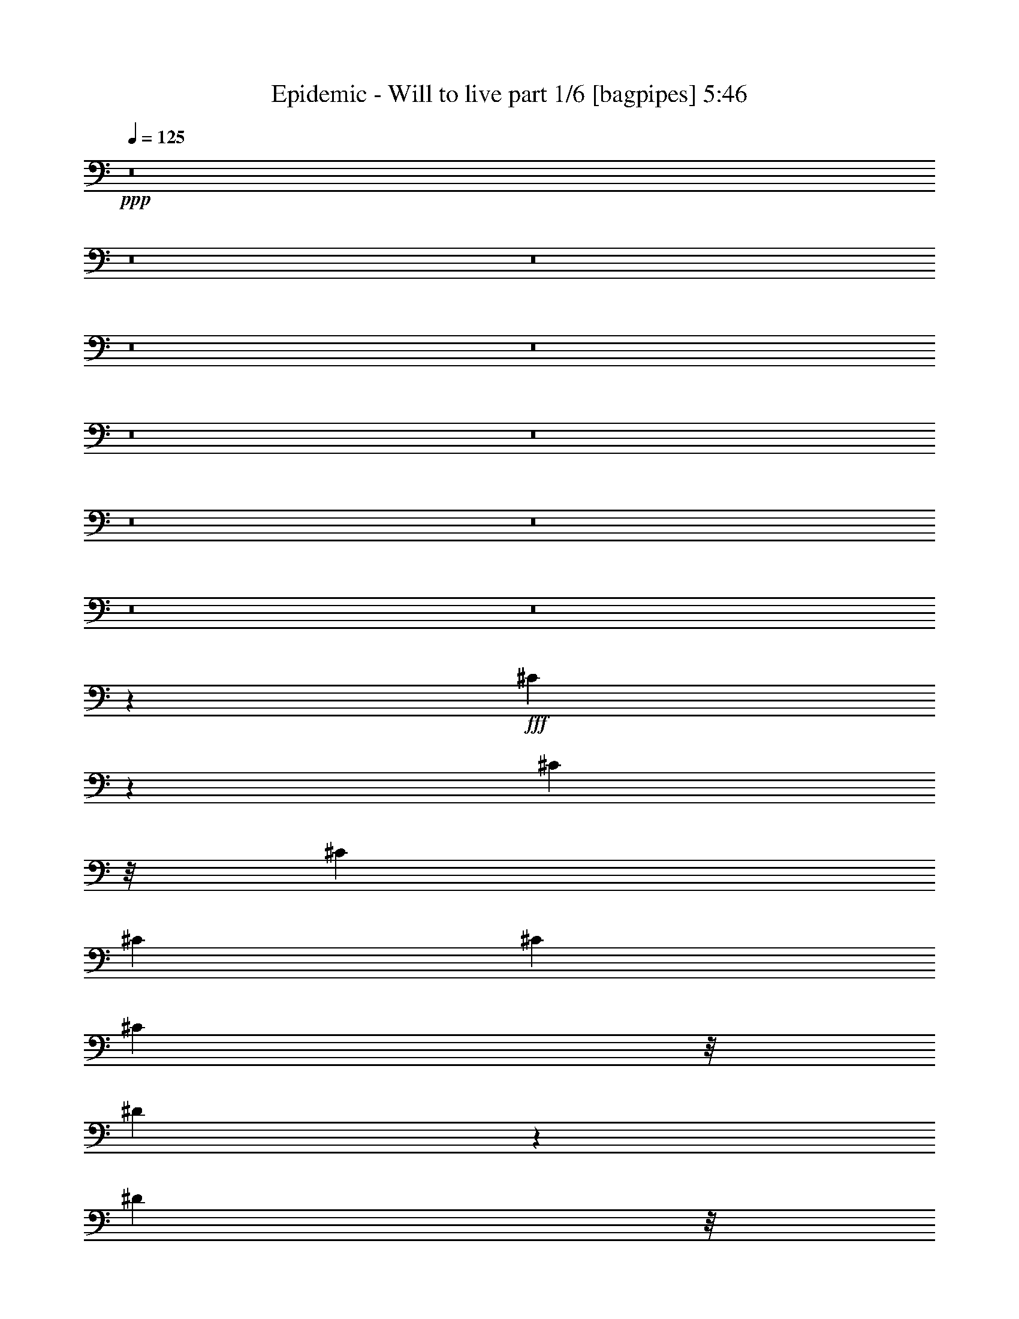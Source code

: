 % Produced with Bruzo's Transcoding Environment
% Transcribed by  Bruzo

X:1
T:  Epidemic - Will to live part 1/6 [bagpipes] 5:46
Z: Transcribed with BruTE 64
L: 1/4
Q: 125
K: C
+ppp+
z8
z8
z8
z8
z8
z8
z8
z8
z8
z8
z8
z28659/3704
+fff+
[^C1899/3704]
z6973/37040
[^C893/3704]
z/8
[^C6201/18520]
[^C339/463]
[^C339/926]
[^C7773/37040]
z/8
[^D2559/4630]
z831/4630
[^D1943/9260]
z/8
[^D339/926]
[^D1379/1852]
z25503/37040
[=E1017/1852]
[=E752/2315]
z715/3704
[=E893/3704]
z/8
[=E339/926]
[=E3795/7408]
z1747/9260
[=E893/3704]
z/8
[=E9591/18520]
[^C2703/7408]
z1365/7408
[^C893/3704]
z/8
[^C5183/7408]
z1701/4630
[^F1943/9260]
z/8
[^F5447/7408]
z6537/3704
[^F893/3704]
z/8
[=E689/926]
z15721/7408
[^F,19183/37040]
[^F,1017/1852]
[^F,339/926]
[=A,1943/9260]
z/8
[=A,1333/3704]
z1379/3704
[=A,893/3704]
z/8
[=A,12403/37040]
[=B,20437/37040]
z6683/37040
[=A,1943/9260]
z/8
[^G,8221/7408]
z3253/1852
[^C893/3704]
z/8
[^C1861/3704]
z7353/37040
[^C6537/37040]
z7023/37040
[^C3453/9260]
z408/2315
[^C9591/18520]
[^C893/3704]
z/8
[^D893/3704]
z/8
[^D3787/7408]
z1757/9260
[^D339/926]
[^D1607/2315]
z2737/3704
[=E7773/37040]
z/8
[=E20417/37040]
z6703/37040
[=E893/3704]
z/8
[=E4773/9260]
z687/3704
[=E893/3704]
z/8
[=E7773/37040]
z/8
[=E893/3704]
z/8
[^C10371/18520]
z3189/18520
[^C1943/9260]
z/8
[^C344/463]
z12003/37040
[^F893/3704]
z/8
[^F13841/18520]
z64923/37040
[^F893/3704]
z/8
[=E6423/9260]
z80473/37040
[^F,1943/9260]
z/8
[^F,339/463]
[^F,7773/37040]
z/8
[=A,893/3704]
z/8
[=A,10361/18520]
z3199/18520
[=A,1943/9260]
z/8
[=A,339/926]
[=A,4177/7408]
z2539/18520
[=A,893/3704]
z/8
[^G,39237/37040]
z8
z19411/3704
[=E1887/3704]
z7093/37040
[=E20687/37040]
z6433/37040
[=E12981/18520]
[^D893/3704]
z/8
[^F3773/7408]
z10329/18520
[=E14067/37040]
z2379/7408
[^D1357/3704]
z1355/3704
[^C2383/7408]
z878/2315
[=E26541/18520]
[^D53083/37040]
[^C1602/2315]
z21299/7408
[=E339/926]
[=E7773/37040]
z/8
[=E5083/9260]
z1697/9260
[=E18677/37040]
z1457/7408
[^D1355/3704]
z1357/3704
[^C10713/7408]
z637/926
[^C53083/37040]
[^D26541/18520]
[^C5155/7408]
z79233/37040
[=E2539/4630]
z851/4630
[=E18657/37040]
z1461/7408
[=E339/463]
[^D941/1852]
z7143/37040
[^F339/926]
[=E4663/9260]
z731/3704
[^D39523/37040]
[^C13357/37040]
z13763/37040
[=E26541/18520]
[^D53083/37040]
[^C25917/37040]
z10621/3704
[=E12403/37040]
[=E893/3704]
z/8
[=E20617/37040]
z6503/37040
[=E9481/18520]
z175/926
[^D339/926]
[^C13019/7408]
z2751/3704
[^C53083/37040]
[^D10385/7408]
[^C27217/37040]
z8
z8
z8
z8
z8
z8
z19141/4630
[^C339/926]
[^C20827/37040]
z1027/7408
[^C893/3704]
z/8
[^C1017/1852]
[^C2379/7408]
z911/4630
[^C893/3704]
z/8
[^D1017/1852]
[^D12057/37040]
z1425/7408
[^D893/3704]
z/8
[^D5123/7408]
z6867/9260
[=E11887/37040]
z1459/7408
[=E677/1852]
z85/463
[=E893/3704]
z/8
[=E3799/7408]
z871/4630
[=E339/926]
[=E1943/9260]
z/8
[=E1285/7408]
z1427/7408
[^C685/1852]
z671/1852
[^C7773/37040]
z/8
[^C13711/18520]
z605/1852
[^C893/3704]
z/8
[^C5517/7408]
z3251/1852
[^C893/3704]
z/8
[=B,5119/7408]
z8057/3704
[^F,12403/37040]
[^F,339/463]
[^F,1943/9260]
z/8
[=A,893/3704]
z/8
[=A,171/463]
z168/463
[=A,7773/37040]
z/8
[=A,339/926]
[=B,6921/18520]
z303/926
[=A,339/926]
[^G,5513/7408]
z1965/926
[^C1411/7408]
z1301/7408
[^C237/463]
z7003/37040
[^C893/3704]
z/8
[^C9591/18520]
[^C675/1852]
z171/926
[^C893/3704]
z/8
[^D7773/37040]
z/8
[^D10221/18520]
z3339/18520
[^D1943/9260]
z/8
[^D1361/1852]
z25863/37040
[=E893/3704]
z/8
[=E20767/37040]
z1039/7408
[=E893/3704]
z/8
[=E515/926]
z163/926
[=E7773/37040]
z/8
[=E893/3704]
z/8
[=E893/3704]
z/8
[^C18777/37040]
z1437/7408
[^C893/3704]
z/8
[^C5111/7408]
z873/2315
[^F893/3704]
z/8
[^F25717/37040]
z8361/4630
[^F893/3704]
z/8
[=E13021/18520]
z15793/7408
[^F,893/3704]
z/8
[^F,25963/37040]
[^F,893/3704]
z/8
[=A,893/3704]
z/8
[=A,12981/18520]
[=A,893/3704]
z/8
[=A,39523/37040]
[=A,339/1852]
[=B,339/1852]
[^G,7061/18520]
z8
z54517/9260
[=E20377/37040]
z6743/37040
[=E9361/18520]
z181/926
[=E339/463]
[^D7773/37040]
z/8
[^F11/20]
z5077/9260
[=E6051/18520]
z693/1852
[^D174/463]
z12043/37040
[^C6711/18520]
z6849/18520
[=E26541/18520]
[^D53083/37040]
[^C12991/18520]
z21229/7408
[=E12403/37040]
[=E893/3704]
z/8
[=E10341/18520]
z3219/18520
[=E19027/37040]
z1387/7408
[^D695/1852]
z12063/37040
[^C52757/37040]
z5489/7408
[^C53083/37040]
[^D10385/7408]
[^C13641/18520]
z78883/37040
[=E10331/18520]
z3229/18520
[=E19007/37040]
z1391/7408
[=E25963/37040]
[^D20327/37040]
z6793/37040
[^F339/926]
[=E9501/18520]
z87/463
[^D39523/37040]
[^C13707/37040]
z13413/37040
[=E10385/7408]
[^D26541/18520]
[^C5485/7408]
z104703/37040
[=E339/926]
[=E893/3704]
z/8
[=E4663/9260]
z731/3704
[=E2047/3704]
z665/3704
[^D12403/37040]
[^C33301/18520]
z26003/37040
[^C26541/18520]
[^D53083/37040]
[^C27567/37040]
z8
z8
z8
z8
z8
z8
z8
z8
z8
z8
z8
z8
z8
z8
z8
z8
z8
z8
z8
z8
z8
z8
z8
z8
z8
z8
z87613/37040
[=E18877/37040]
z1417/7408
[=E4139/7408]
z1285/7408
[=E25963/37040]
[^D893/3704]
z/8
[^F2359/4630]
z2065/3704
[=E2815/7408]
z743/2315
[^D13577/37040]
z13543/37040
[^C5961/18520]
z351/926
[=E53083/37040]
[^D26541/18520]
[^C641/926]
z13311/4630
[=E339/926]
[=E1943/9260]
z/8
[=E1017/1852]
z339/1852
[=E3737/7408]
z3639/18520
[^D13557/37040]
z13563/37040
[^C13393/9260]
z25473/37040
[^C26541/18520]
[^D53083/37040]
[^C12891/18520]
z15845/7408
[=E254/463]
z85/463
[=E3733/7408]
z3649/18520
[=E339/463]
[^D18827/37040]
z1427/7408
[^F339/926]
[=E933/1852]
z7303/37040
[^D19761/18520]
[^C2673/7408]
z2751/7408
[=E53083/37040]
[^D26541/18520]
[^C5185/7408]
z106203/37040
[=E6201/18520]
[=E893/3704]
z/8
[=E4125/7408]
z1299/7408
[=E1897/3704]
z6993/37040
[^D339/926]
[^C32551/18520]
z27503/37040
[^C26541/18520]
[^D10385/7408]
[^C5445/7408]
z3947/1852
[=E4121/7408]
z1303/7408
[=E1895/3704]
z7013/37040
[=E12981/18520]
[^D893/3704]
z/8
[^F515/926]
z18923/37040
[=E13487/37040]
z13633/37040
[^D1479/4630]
z1413/3704
[^C1365/3704]
z1347/3704
[=E10385/7408]
[^D53083/37040]
[^C27367/37040]
z52959/18520
[=E6201/18520]
[=E893/3704]
z/8
[=E2091/3704]
z5053/37040
[=E5103/9260]
z1677/9260
[^D14127/37040]
z2367/7408
[^C10597/7408]
z13609/18520
[^C10385/7408]
[^D26541/18520]
[^C2751/3704]
z15731/7408
[=E2089/3704]
z5073/37040
[=E2549/4630]
z841/4630
[=E12981/18520]
[^D4111/7408]
z1313/7408
[^F12403/37040]
[=E20387/37040]
z6733/37040
[^D19761/18520]
[^C2787/7408]
z3007/9260
[=E26541/18520]
[^D53083/37040]
[^G39227/37040]
z4645/1852
[=E339/926]
[=E893/3704]
z/8
[=E236/463]
z7083/37040
[=E20697/37040]
z6423/37040
[^D6201/18520]
[^C6683/3704]
z5155/7408
[^C53083/37040]
[^D26541/18520]
[^G15745/7408]
z66963/37040
[^G19761/18520]
[^F339/926]
[=E12403/37040]
[^D1017/926]
[=E2811/18520]
[^D339/1852]
[^C18521/7408]
[^D39523/37040]
[=E339/463]
[^D19761/18520]
[=E339/1852]
[^D339/1852]
[^C26455/7408]
z8
z8
z8
z8
z8
z8
z8
z19/8

X:2
T:  Epidemic - Will to live part 2/6 [horn] 5:46
Z: Transcribed with BruTE 30
L: 1/4
Q: 125
K: C
+ppp+
+ff+
[^C15809/7408^G15809/7408^c15809/7408]
[^C339/463^G339/463^c339/463]
[=A,15809/7408=E15809/7408=A15809/7408]
[=A,/8]
z893/3704
[=A,495/3704]
z7453/37040
[=B,40101/18520^F40101/18520=B40101/18520]
[=B,25963/37040]
[^C/8]
z893/3704
[^C4777/37040]
z8783/37040
[^D5107/37040]
z1459/7408
[=E/8]
z893/3704
[^F/8]
z893/3704
[=E247/1852]
z7463/37040
[^D6427/37040]
z7133/37040
[=E/8]
z893/3704
[^C15809/7408^G15809/7408^c15809/7408]
[^C339/463^G339/463^c339/463]
[=A,15809/7408=E15809/7408=A15809/7408]
[=A,2381/18520]
z4399/18520
[=A,1273/9260]
z731/3704
[=B,80203/37040^F80203/37040=B80203/37040]
[=B,12981/18520]
[^C/8]
z893/3704
[^C123/926]
z7483/37040
[^D6407/37040]
z7153/37040
[=E/8]
z893/3704
[^F297/2315]
z1101/4630
[=E2541/18520]
z183/926
[^D/8]
z893/3704
[=E/8]
z893/3704
[^C15809/7408^G15809/7408^c15809/7408]
[^C25963/37040^G25963/37040^c25963/37040]
[=A,40101/18520=E40101/18520=A40101/18520]
[=A,981/7408]
z3749/18520
[=A,799/4630]
z448/2315
[=B,15809/7408^F15809/7408=B15809/7408]
[=B,339/463]
[^C1183/9260]
z2207/9260
[^C2531/18520]
z367/1852
[^D/8]
z893/3704
[=E/8]
z893/3704
[^F979/7408]
z1877/9260
[=E3191/18520]
z3589/18520
[^D/8]
z893/3704
[=E4727/37040]
z8833/37040
[^C15809/7408^G15809/7408^c15809/7408]
[^C12981/18520^G12981/18520^c12981/18520]
[=A,80203/37040=E80203/37040=A80203/37040]
[=A,5047/37040]
z1471/7408
[=A,/8]
z893/3704
[=B,15809/7408^F15809/7408=B15809/7408]
[=B,5473/7408]
z8
z20773/37040
[=E339/1852]
[=E339/1852]
[=E339/1852]
[=E2811/18520]
[=B339/463=e339/463]
[^D339/1852]
[^D339/1852]
[^D5623/37040]
[^D339/1852]
[=B27507/37040^d27507/37040]
z8
z2063/3704
[=E339/1852]
[=E339/1852]
[=E5623/37040]
[=E339/1852]
[=B339/463=e339/463]
[^D339/1852]
[^D2811/18520]
[^D339/1852]
[^D339/1852]
[=B339/463^d339/463]
[^C6563/2315^G6563/2315^c6563/2315]
[=A,21233/7408=E21233/7408=A21233/7408]
[^F,21233/7408^C21233/7408^F21233/7408]
[=E339/1852]
[=E2811/18520]
[=E339/1852]
[=E339/1852]
[=E339/463=B339/463]
[^D5623/37040]
[^D339/1852]
[^D339/1852]
[^D339/1852]
[^D12981/18520=B12981/18520]
[^C339/926^G339/926]
[^C339/1852]
[^C339/1852]
[^C339/1852]
[^C339/1852]
[^C5623/37040]
[^C339/1852]
[^C339/1852]
[^C339/1852]
[^C339/1852]
[^C339/1852]
[^C339/1852]
[^C2811/18520]
[^C339/1852]
[^C339/1852]
[=A,339/926=E339/926]
[=A,339/1852]
[=A,339/1852]
[=A,5623/37040]
[=A,339/1852]
[=A,339/1852]
[=A,339/1852]
[=A,339/1852]
[=A,339/1852]
[=A,339/1852]
[=A,2811/18520]
[=A,339/1852]
[=A,339/1852]
[=A,339/926=E339/926]
[^F,339/926^C339/926]
[^F,5623/37040]
[^F,339/1852]
[^F,339/1852]
[^F,339/1852]
[^F,339/1852]
[^F,339/1852]
[^F,339/1852]
[^F,2811/18520]
[^F,339/1852]
[^F,339/1852]
[^F,339/1852]
[^F,339/1852]
[^F,339/1852]
[^F,339/1852]
[=E5623/37040]
[=E339/1852]
[=E339/1852]
[=E339/1852]
[=E12981/18520=B12981/18520]
[^D339/1852]
[^D339/1852]
[^D339/1852]
[^D339/1852]
[^D25963/37040=B25963/37040]
[^C339/1852]
[^C339/1852]
[^C339/1852]
[^C339/1852]
[^C12981/18520^G12981/18520^c12981/18520]
[=A,339/1852]
[=A,339/1852]
[=A,339/1852]
[=A,339/1852]
[=A,25963/37040=E25963/37040=A25963/37040]
[=E339/1852]
[=E339/1852]
[=E339/1852]
[=E2811/18520]
[=E339/463=B339/463=e339/463]
[^f339/926=b339/926]
[^f25963/37040=b25963/37040]
[^f12981/18520=b12981/18520]
[^f339/926=b339/926]
[^f339/463=b339/463]
[^C6563/2315^G6563/2315^c6563/2315]
[^D21233/7408^A21233/7408^d21233/7408]
[=E21233/7408=B21233/7408=e21233/7408]
[=E12981/18520=A12981/18520=e12981/18520]
[=E339/926=A339/926=e339/926]
[=E339/926=A339/926=e339/926]
[=E10385/7408=A10385/7408=e10385/7408]
[^F80/463]
z179/926
[^F/8]
z893/3704
[^F949/7408]
z1763/7408
[^F1015/7408]
z458/2315
[^F/8]
z893/3704
[^F/8]
z893/3704
[^F4907/37040]
z1499/7408
[^F339/1852]
[^F339/1852]
[=E/8]
z893/3704
[=E237/1852]
z441/1852
[=E507/3704]
z7333/37040
[=E/8]
z893/3704
[=E/8]
z893/3704
[=E2451/18520]
z375/1852
[=E639/3704]
z717/3704
[=E/8]
z893/3704
[=B,53083/37040^F53083/37040=B53083/37040]
[^F,26541/18520^C26541/18520^F26541/18520]
[=A,10385/7408=E10385/7408=A10385/7408]
[^G,21233/7408^D21233/7408^G21233/7408]
[^C339/926^G339/926]
[^C339/1852]
[^C339/1852]
[^C5623/37040]
[^C339/1852]
[^C339/1852]
[^C339/1852]
[^C339/926^G339/926]
[^C339/1852]
[^C2811/18520]
[^C339/1852]
[^C339/1852]
[^C339/1852]
[^C339/1852]
[^D339/926^A339/926]
[^D5623/37040]
[^D339/1852]
[^D339/1852]
[^D339/1852]
[^D339/1852]
[^D339/1852]
[^D339/926^A339/926]
[^D2811/18520]
[^D339/1852]
[^D339/1852]
[^D339/1852]
[^D339/1852]
[^D339/1852]
[=E12403/37040=B12403/37040]
[=E339/1852]
[=E339/1852]
[=E339/1852]
[=E339/1852]
[=E339/1852]
[=E339/1852]
[=E6201/18520=B6201/18520]
[=E339/1852]
[=E339/1852]
[=E339/1852]
[=E339/1852]
[=E339/1852]
[=E5623/37040]
[=A339/926=e339/926]
[=A339/1852]
[=A339/1852]
[=A339/1852]
[=A339/1852]
[=A2811/18520]
[=A339/1852]
[=A339/926=e339/926]
[=A339/1852]
[=A339/1852]
[=A339/1852]
[=A5623/37040]
[=A339/1852]
[=A339/1852]
[^F339/926^c339/926]
[^F339/1852]
[^F339/1852]
[^F2811/18520]
[^F339/1852]
[^F339/1852]
[^F339/1852]
[^F339/926^c339/926]
[^F339/1852]
[^F5623/37040]
[^F339/1852]
[^F339/1852]
[^F339/1852]
[^F339/1852]
[=E339/926=B339/926]
[=E2811/18520]
[=E339/1852]
[=E339/1852]
[=E339/1852]
[=E339/1852]
[=E339/1852]
[=E12403/37040=B12403/37040]
[=E339/1852]
[=E339/1852]
[=E339/1852]
[=E339/1852]
[=E339/1852]
[=E339/1852]
[=B,6201/18520^F6201/18520]
[=B,339/1852]
[=B,339/1852]
[=B,339/1852]
[=B,339/1852]
[=B,339/1852]
[=B,5623/37040]
[^F,339/926^C339/926]
[^F,339/1852]
[^F,339/1852]
[^F,339/1852]
[^F,339/1852]
[^F,2811/18520]
[^F,339/1852]
[=A,339/926=E339/926]
[=A,339/1852]
[=A,339/1852]
[=A,339/1852]
[=A,5623/37040]
[=A,339/1852]
[=A,339/1852]
[^G,21233/3704^D21233/3704^G21233/3704]
[^C6201/18520^G6201/18520]
[^C339/1852]
[^C339/1852]
[^C339/926^G339/926]
[=E,999/7408]
z/5
[^F,/8]
z893/3704
[^G,/8]
z893/3704
[^C339/926^G339/926]
[^C2811/18520]
[^C339/1852]
[^C339/926^G339/926]
[=E,233/1852]
z445/1852
[^F,499/3704]
z7413/37040
[^G,/8]
z893/3704
[^C339/926^G339/926]
[^C339/1852]
[^C339/1852]
[^C6201/18520^G6201/18520]
[=E,/8]
z893/3704
[^F,931/7408]
z1781/7408
[^G,997/7408]
z3709/18520
[^C339/926^G339/926]
[^C339/1852]
[^C339/1852]
[^C339/926^G339/926]
[=E,5147/37040]
z1451/7408
[^F,/8]
z893/3704
[^G,465/3704]
z891/3704
[^C12403/37040^G12403/37040]
[^C339/1852]
[^C339/1852]
[^C339/1852]
[^C339/1852]
[^C339/1852]
[^C339/1852]
[^C6201/18520^G6201/18520]
[^C339/1852]
[^C339/1852]
[^C339/1852]
[^C339/1852]
[^C339/1852]
[^C5623/37040]
[^C339/926^G339/926]
[^C339/1852]
[^C339/1852]
[^C339/926^G339/926]
[^C2811/18520]
[^C339/1852]
[^C339/926^G339/926]
[^C339/1852]
[^C339/1852]
[^C497/3704]
z7433/37040
[^C339/1852]
[^C339/1852]
[=E26541/18520=B26541/18520=e26541/18520]
[^D53083/37040=B53083/37040^d53083/37040]
[^C26541/18520^G26541/18520^c26541/18520]
[=A12403/37040]
[^G339/926]
[=E339/926]
[=E339/926]
[=A,105007/37040=E105007/37040=A105007/37040]
[^C21233/7408^F21233/7408^c21233/7408]
[=A,53083/37040=E53083/37040=A53083/37040]
[=B,26541/18520^F26541/18520=B26541/18520]
[^C12403/37040^G12403/37040]
[^C339/1852]
[^C339/1852]
[^C339/926^G339/926^c339/926]
[=E,1193/9260]
z2197/9260
[^F,2551/18520]
z365/1852
[^G,39523/37040]
[^C339/926^G339/926]
[^C339/1852]
[^C339/1852]
[^C339/1852]
[^C339/1852]
[^C2811/18520]
[^C339/1852]
[^C339/926^G339/926]
[^C339/1852]
[^C339/1852]
[^C339/1852]
[^C5623/37040]
[^C339/1852]
[^C339/1852]
[^C339/926^G339/926]
[^C339/1852]
[^C339/1852]
[^C6201/18520^G6201/18520]
[^C339/1852]
[^C339/1852]
[^C339/926^G339/926]
[^C339/1852]
[^C5623/37040]
[^C1603/9260]
z1787/9260
[^C339/1852]
[^C339/1852]
[=E26541/18520=B26541/18520=e26541/18520]
[^D53083/37040=B53083/37040^d53083/37040]
[^C10385/7408^G10385/7408^c10385/7408]
[=A339/926]
[^G339/926]
[=E12981/18520]
[=A,21233/7408=E21233/7408=A21233/7408]
[^C21233/7408^F21233/7408^c21233/7408]
[=A,53083/37040=E53083/37040=A53083/37040]
[=B,10385/7408^F10385/7408=B10385/7408]
[^C21233/7408^G21233/7408^c21233/7408]
[=A,21233/7408=E21233/7408=A21233/7408]
[^F,21233/7408^C21233/7408^F21233/7408]
[=E339/1852]
[=E2811/18520]
[=E339/1852]
[=E339/1852]
[=E339/463=B339/463]
[^D5623/37040]
[^D339/1852]
[^D339/1852]
[^D339/1852]
[^D12981/18520=B12981/18520]
[^C339/926^G339/926]
[^C339/1852]
[^C339/1852]
[^C339/1852]
[^C339/1852]
[^C5623/37040]
[^C339/1852]
[^C339/1852]
[^C339/1852]
[^C339/1852]
[^C339/1852]
[^C339/1852]
[^C2811/18520]
[^C339/1852]
[^C339/1852]
[=A,339/926=E339/926]
[=A,339/1852]
[=A,339/1852]
[=A,5623/37040]
[=A,339/1852]
[=A,339/1852]
[=A,339/1852]
[=A,339/926=E339/926]
[=A,339/1852]
[=A,2811/18520]
[=A,339/926=E339/926]
[=A,339/926=E339/926]
[^F,339/926^C339/926]
[^F,5623/37040]
[^F,339/1852]
[^F,339/1852]
[^F,339/1852]
[^F,339/1852]
[^F,339/1852]
[^F,339/1852]
[^F,2811/18520]
[^F,339/1852]
[^F,339/1852]
[^F,339/1852]
[^F,339/1852]
[^F,339/1852]
[^F,339/1852]
[=E5623/37040]
[=E339/1852]
[=E339/1852]
[=E339/1852]
[=E12981/18520=B12981/18520]
[^D339/1852]
[^D339/1852]
[^D339/1852]
[^D339/1852]
[^D25963/37040=B25963/37040]
[=e339/926]
[=e339/926]
[^f6201/18520]
[^g339/926]
[^c339/926]
[=b339/926]
[=a12403/37040]
[^g339/926]
[^c4677/37040]
z8883/37040
[^g6201/18520]
[=a339/926]
[=b339/926]
[^c339/926]
[=b12403/37040]
[=a339/926]
[^g339/926]
[=a6201/18520]
[^g339/926]
[=a339/926]
[=b339/926]
[^c12403/37040]
[=b339/926]
[=a339/926]
[^g6201/18520]
[^g339/1852]
[^g339/1852]
[^g339/1852]
[^g339/1852]
[^g25963/37040]
[^d339/1852]
[^d339/1852]
[^d339/1852]
[^d339/1852]
[^d12981/18520]
[=e339/926]
[=e339/926]
[^f12403/37040]
[^g339/926]
[^c339/926]
[=b6201/18520]
[=a339/926]
[^g339/926]
[^c241/1852]
z437/1852
[^g12403/37040]
[=a339/926]
[=b339/926]
[^c6201/18520]
[=b339/926]
[=a339/926]
[^g339/926]
[=a12403/37040]
[^g339/926]
[=a339/926]
[=b6201/18520]
[^c339/926]
[=b339/926]
[=a339/926]
[^g12403/37040]
[^g339/1852]
[^g339/1852]
[^g339/1852]
[^g339/1852]
[^g12981/18520]
[^d339/1852]
[^d339/1852]
[^d339/1852]
[^d339/1852]
[^d25963/37040]
[^C339/1852]
[^C339/1852]
[^C339/1852]
[^C2811/18520]
[^C339/463^G339/463^c339/463]
[=A,339/1852]
[=A,339/1852]
[=A,5623/37040]
[=A,339/1852]
[=A,339/463=E339/463=A339/463]
[=E339/1852]
[=E2811/18520]
[=E339/1852]
[=E339/1852]
[=E339/463=B339/463=e339/463]
[^f12403/37040=b12403/37040]
[^f339/463=b339/463]
[^f12981/18520=b12981/18520]
[^f339/926=b339/926]
[^f339/926=b339/926]
[^f2413/7408=b2413/7408]
z8
z8
z4353/3704
[=B,1017/7408]
z3659/18520
[=B,/8]
z893/3704
[=B,/8]
z893/3704
[=B,4917/37040]
z1497/7408
[^F,1281/7408]
z1431/7408
[^F,/8]
z893/3704
[^F,475/3704]
z881/3704
[^F,127/926]
z7323/37040
[=A,/8]
z893/3704
[=A,/8]
z893/3704
[=A,307/2315]
z749/3704
[=A,80/463]
z179/926
[^G,21233/7408^D21233/7408^G21233/7408]
[^C339/926^G339/926]
[^C5623/37040]
[^C339/1852]
[^C339/1852]
[^C339/1852]
[^C339/1852]
[^C339/1852]
[^C6201/18520^G6201/18520]
[^C339/1852]
[^C339/1852]
[^C339/1852]
[^C339/1852]
[^C339/1852]
[^C339/1852]
[^D12403/37040^A12403/37040]
[^D339/1852]
[^D339/1852]
[^D339/1852]
[^D339/1852]
[^D339/1852]
[^D2811/18520]
[^D339/926^A339/926]
[^D339/1852]
[^D339/1852]
[^D339/1852]
[^D339/1852]
[^D5623/37040]
[^D339/1852]
[=E339/926=B339/926]
[=E339/1852]
[=E339/1852]
[=E339/1852]
[=E2811/18520]
[=E339/1852]
[=E339/1852]
[=E339/926=B339/926]
[=E339/1852]
[=E339/1852]
[=E5623/37040]
[=E339/1852]
[=E339/1852]
[=E339/1852]
[=A339/926=e339/926]
[=A339/1852]
[=A2811/18520]
[=A339/1852]
[=A339/1852]
[=A339/1852]
[=A339/1852]
[=A339/926=e339/926]
[=A5623/37040]
[=A339/1852]
[=A339/1852]
[=A339/1852]
[=A339/1852]
[=A339/1852]
[^F6201/18520^c6201/18520]
[^F339/1852]
[^F339/1852]
[^F339/1852]
[^F339/1852]
[^F339/1852]
[^F339/1852]
[^F12403/37040^c12403/37040]
[^F339/1852]
[^F339/1852]
[^F339/1852]
[^F339/1852]
[^F339/1852]
[^F339/1852]
[=E6201/18520=B6201/18520]
[=E339/1852]
[=E339/1852]
[=E339/1852]
[=E339/1852]
[=E339/1852]
[=E5623/37040]
[=E339/926=B339/926]
[=E339/1852]
[=E339/1852]
[=E339/1852]
[=E339/1852]
[=E2811/18520]
[=E339/1852]
[=B,339/926^F339/926]
[=B,339/1852]
[=B,339/1852]
[=B,339/1852]
[=B,5623/37040]
[=B,339/1852]
[=B,339/1852]
[^F,339/926^C339/926]
[^F,339/1852]
[^F,339/1852]
[^F,2811/18520]
[^F,339/1852]
[^F,339/1852]
[^F,339/1852]
[=A,339/926=E339/926]
[=A,339/1852]
[=A,5623/37040]
[=A,339/1852]
[=A,339/1852]
[=A,339/1852]
[=A,339/1852]
[^G,52793/9260^D52793/9260^G52793/9260]
[^C339/926^G339/926]
[^C339/1852]
[^C339/1852]
[^C12403/37040^G12403/37040]
[=E,/8]
z893/3704
[^F,/8]
z893/3704
[^G,4847/37040]
z8713/37040
[^C6201/18520^G6201/18520]
[^C339/1852]
[^C339/1852]
[^C339/926^G339/926]
[=E,501/3704]
z7393/37040
[^F,/8]
z893/3704
[^G,/8]
z893/3704
[^C339/926^G339/926]
[^C2811/18520]
[^C339/1852]
[^C339/926^G339/926]
[=E,935/7408]
z1777/7408
[^F,1001/7408]
z3699/18520
[^G,/8]
z893/3704
[^C339/926^G339/926]
[^C339/1852]
[^C339/1852]
[^C6201/18520^G6201/18520]
[=E,/8]
z893/3704
[^F,467/3704]
z889/3704
[^G,125/926]
z7403/37040
[^C339/926^G339/926]
[^C339/1852]
[^C339/1852]
[^C339/1852]
[^C339/1852]
[^C2811/18520]
[^C339/1852]
[^C339/926^G339/926]
[^C339/1852]
[^C339/1852]
[^C339/1852]
[^C5623/37040]
[^C339/1852]
[^C339/1852]
[^C339/926^G339/926]
[^C339/1852]
[^C339/1852]
[^C6201/18520^G6201/18520]
[^C339/1852]
[^C339/1852]
[^C339/926^G339/926]
[^C339/1852]
[^C5623/37040]
[^C/8]
z893/3704
[^C339/1852]
[^C339/1852]
[=E26541/18520=B26541/18520=e26541/18520]
[^D53083/37040=B53083/37040^d53083/37040]
[^C10385/7408^G10385/7408^c10385/7408]
[=A339/926=a339/926]
[^G339/926^g339/926]
[=E339/926=e339/926]
[=E6201/18520=e6201/18520]
[=A,21233/7408=E21233/7408=A21233/7408]
[^C21233/7408^F21233/7408^c21233/7408]
[=A,53083/37040=E53083/37040=A53083/37040]
[=B,10385/7408^F10385/7408=B10385/7408]
[^C339/926^G339/926]
[^C339/1852]
[^C339/1852]
[^C339/926^G339/926]
[=E,2561/18520]
z91/463
[^F,/8]
z893/3704
[^G,39523/37040]
[^C339/926^G339/926]
[^C339/1852]
[^C339/1852]
[^C2811/18520]
[^C339/1852]
[^C339/1852]
[^C339/1852]
[^C339/926^G339/926]
[^C339/1852]
[^C5623/37040]
[^C339/1852]
[^C339/1852]
[^C339/1852]
[^C339/1852]
[^C339/926^G339/926]
[^C2811/18520]
[^C339/1852]
[^C339/926^G339/926]
[^C339/1852]
[^C339/1852]
[^C12403/37040^G12403/37040]
[^C339/1852]
[^C339/1852]
[^C/8]
z893/3704
[^C339/1852]
[^C339/1852]
[=E10385/7408=B10385/7408=e10385/7408]
[^D26541/18520=B26541/18520^d26541/18520]
[^C53083/37040^G53083/37040^c53083/37040]
[=A339/926]
[^G339/926]
[=E12981/18520]
[=A,21233/7408=E21233/7408=A21233/7408]
[^C6563/2315^F6563/2315^c6563/2315]
[=A,26541/18520=E26541/18520=A26541/18520]
[=B,53083/37040^F53083/37040=B53083/37040]
[^C339/926^G339/926]
[^C339/1852]
[^C339/1852]
[^C2811/18520]
[^C339/1852]
[^C339/1852]
[^C339/1852]
[^C339/1852]
[^C339/1852]
[^C339/1852]
[^C5623/37040]
[^C339/1852]
[^C339/1852]
[^C339/1852]
[^C339/1852]
[=A,339/926=E339/926]
[=A,2811/18520]
[=A,339/1852]
[=A,339/1852]
[=A,339/1852]
[=A,339/1852]
[=A,339/1852]
[=A,339/1852]
[=A,5623/37040]
[=A,339/1852]
[=A,339/1852]
[=A,339/1852]
[=A,339/1852]
[=A,339/1852]
[=A,339/1852]
[^F,6201/18520^C6201/18520]
[^F,339/1852]
[^F,339/1852]
[^F,339/1852]
[^F,339/1852]
[^F,339/1852]
[^F,5623/37040]
[^F,339/1852]
[^F,339/1852]
[^F,339/1852]
[^F,339/1852]
[^F,7047/37040^C7047/37040]
z3783/7408
[^G/8]
z893/3704
[=A/8]
z893/3704
[^F25963/37040]
[=E/8]
z893/3704
[^F4727/37040]
z8833/37040
[^D12981/18520]
[^C/8]
z893/3704
[^D489/3704]
z7513/37040
[=C6803/9260]
z5299/3704
[^C12403/37040^G12403/37040]
[^C339/1852]
[^C339/1852]
[^C339/1852]
[^C339/1852]
[^C339/1852]
[^C339/1852]
[^C2811/18520]
[^C339/1852]
[^C339/1852]
[^C339/1852]
[^C339/1852]
[^C339/1852]
[^C339/1852]
[^C5623/37040]
[=A,339/926=E339/926]
[=A,339/1852]
[=A,339/1852]
[=A,339/1852]
[=A,339/1852]
[=A,339/1852]
[=A,2811/18520]
[=A,339/1852]
[=A,339/1852]
[=A,339/1852]
[=A,339/1852]
[=A,339/1852]
[=A,339/1852]
[=A,5623/37040]
[=A,339/1852]
[^F,339/926^C339/926]
[^F,339/1852]
[^F,339/1852]
[^F,339/1852]
[^F,2811/18520]
[^F,339/1852]
[^F,339/1852]
[^F,339/1852]
[^F,339/1852]
[^F,339/1852]
[^F,339/1852]
[^F,65/463^C65/463]
z20763/37040
[^G2351/18520]
z4429/18520
[=A629/4630]
z737/3704
[^F339/463]
[=E973/7408]
z1739/7408
[^F1039/7408]
z901/4630
[^D339/463]
[^C5027/37040]
z1475/7408
[^D/8]
z893/3704
[=C1379/3704]
z13051/7408
[=C/8]
z893/3704
[=C/8]
z893/3704
[^D971/7408]
z1741/7408
[^D1037/7408]
z3609/18520
[^G/8]
z893/3704
[^G4687/37040]
z8873/37040
[=c5017/37040]
z1477/7408
[=c/8]
z23019/7408
[=B,53083/37040^F53083/37040=B53083/37040]
[=E26541/18520=B26541/18520=e26541/18520]
[=D10385/7408=A10385/7408=d10385/7408]
[=A,53083/37040=E53083/37040=A53083/37040]
[=E26541/18520=B26541/18520=e26541/18520]
[=D53083/37040=A53083/37040=d53083/37040]
[=A,26541/18520=E26541/18520=A26541/18520]
[=E53083/37040=B53083/37040=e53083/37040]
[=E,4987/37040]
z1483/7408
[=E,/8]
z893/3704
[=E339/926=A339/926]
[=E,241/1852]
z437/1852
[=E12403/37040=A12403/37040]
[=E339/926^G339/926]
[=E,1163/9260]
z2227/9260
[=E,2491/18520]
z371/1852
[=E,/8]
z893/3704
[=E,/8]
z893/3704
[=E339/926=A339/926]
[=E,1029/7408]
z3629/18520
[=E,/8]
z893/3704
[=E339/926=A339/926]
[=E,4977/37040]
z1485/7408
[=E,/8]
z893/3704
[=E,/8]
z893/3704
[=E,481/3704]
z875/3704
[=E12403/37040=A12403/37040]
[=E,/8]
z893/3704
[=E339/926=A339/926]
[=E6201/18520^G6201/18520]
[=E,323/1852]
z355/1852
[=E,/8]
z893/3704
[=E,961/7408]
z1751/7408
[=E,1027/7408]
z1817/9260
[=E339/926=A339/926]
[=E,4637/37040]
z8923/37040
[=E6201/18520=A6201/18520]
[=E335/926^G335/926]
z39683/37040
[^C26541/18520^G26541/18520^c26541/18520]
[=A,53083/37040=E53083/37040=A53083/37040]
[^C26541/18520^G26541/18520^c26541/18520]
[=A,53083/37040=E53083/37040=A53083/37040]
[^C26541/18520^G26541/18520^c26541/18520]
[=A,10385/7408=E10385/7408=A10385/7408]
[^G,8-^D8-^G8-]
[^G,11473/7408^D11473/7408^G11473/7408]
z8
z8
z8589/3704
[=E339/1852]
[=E339/1852]
[^C339/1852]
[^C339/1852]
[=E5623/37040]
[=E339/1852]
[^C339/1852]
[^C339/1852]
[=E339/1852]
[=E339/1852]
[^C339/1852]
[^C2811/18520]
[=E339/1852]
[=E339/1852]
[^C339/1852]
[^C339/1852]
[^G59/463]
z221/926
[^G505/3704]
z7353/37040
[=E/8]
z893/3704
[=E/8]
z893/3704
[^C2441/18520]
z94/463
[^C637/3704]
z719/3704
[=E/8]
z893/3704
[=E943/7408]
z1769/7408
[=C5623/37040]
[=C339/1852]
[^G,339/1852]
[^G,339/1852]
[=C339/1852]
[=C339/1852]
[^G,339/1852]
[^G,339/1852]
[=C2811/18520]
[=C339/1852]
[^G,339/1852]
[^G,339/1852]
[=C339/1852]
[=C339/1852]
[^G,339/1852]
[^G,5623/37040]
[^D/8]
z893/3704
[^D/8]
z893/3704
[=C609/4630]
z543/2315
[=C2601/18520]
z90/463
[^G/8]
z893/3704
[^G941/7408]
z1771/7408
[=c1007/7408]
z921/4630
[=c/8]
z893/3704
[=E339/1852]
[=E339/1852]
[^C339/1852]
[^C339/1852]
[=E2811/18520]
[=E339/1852]
[^C339/1852]
[^C339/1852]
[=E339/1852]
[=E339/1852]
[^C339/1852]
[^C5623/37040]
[=E339/1852]
[=E339/1852]
[^C339/1852]
[^C339/1852]
[^G2431/18520]
z4349/18520
[^G649/4630]
z721/3704
[=E/8]
z893/3704
[=E939/7408]
z1773/7408
[^C1005/7408]
z3689/18520
[^C/8]
z893/3704
[=E/8]
z893/3704
[=E4857/37040]
z8703/37040
[=C2811/18520]
[=C339/1852]
[^G,339/1852]
[^G,339/1852]
[=C339/1852]
[=C339/1852]
[^G,339/1852]
[^G,5623/37040]
[=C339/1852]
[=C339/1852]
[^G,339/1852]
[^G,339/1852]
[=C339/1852]
[=C339/1852]
[^G,2811/18520]
[^G,339/1852]
[^D/8]
z893/3704
[^D937/7408]
z1775/7408
[=C1003/7408]
z1847/9260
[=C/8]
z893/3704
[^G/8]
z893/3704
[^G4847/37040]
z8713/37040
[=c5177/37040]
z1445/7408
[=c/8]
z893/3704
[=A,21233/7408=E21233/7408=A21233/7408]
[=B,6563/2315^F6563/2315=B6563/2315]
[=E21233/7408=B21233/7408=e21233/7408]
[^C18521/7408^G18521/7408^c18521/7408]
[^C339/1852]
[^C339/1852]
[^C339/1852]
[^C339/1852]
[^C2811/18520]
[^C339/1852]
[^C339/1852]
[^C339/1852]
[^C339/1852]
[^C339/1852]
[^C339/1852]
[^C5623/37040]
[^C339/1852]
[^C339/1852]
[^C339/1852]
[^C339/1852]
[^C339/1852]
[^C339/1852]
[=A,2811/18520]
[=A,339/1852]
[=A,339/1852]
[=A,339/1852]
[=A,339/1852]
[=A,339/1852]
[=A,339/1852]
[=A,5623/37040]
[=A,339/1852]
[=A,339/1852]
[=A,339/1852]
[=A,339/1852]
[=A,339/1852]
[=A,339/1852]
[=A,2811/18520]
[=A,339/1852]
[=B,339/1852]
[=B,339/1852]
[=B,339/1852]
[=B,339/1852]
[=B,339/1852]
[=B,5623/37040]
[=B,339/1852]
[=B,339/1852]
[=B,339/1852]
[=B,339/1852]
[=B,339/1852]
[=B,339/1852]
[=B,2811/18520]
[=B,339/1852]
[=B,339/1852]
[=B,339/1852]
[=E,339/926=B,339/926]
[=E,339/1852]
[=E,5623/37040]
[=E,339/926=B,339/926]
[=E,339/1852]
[=E,339/1852]
[=E,339/926=B,339/926]
[=E,2811/18520]
[=E,339/1852]
[=E,339/926=B,339/926]
[=E,339/1852]
[=E,339/1852]
[^F,12403/37040^C12403/37040]
[^F,339/1852]
[^F,339/1852]
[^F,339/926^C339/926]
[^F,339/1852]
[^F,339/1852]
[^F,6201/18520^C6201/18520]
[^F,339/1852]
[^F,339/1852]
[^F,339/926^C339/926]
[^F,339/1852]
[^F,5623/37040]
[=B,339/926^F339/926]
[=B,339/1852]
[=B,339/1852]
[=B,339/926^F339/926]
[=B,2811/18520]
[=B,339/1852]
[=B,339/926^F339/926]
[=B,339/1852]
[=B,339/1852]
[=B,12403/37040^F12403/37040]
[=B,339/926^F339/926]
[=E,13717/37040=B,13717/37040=E13717/37040]
z13403/37040
[=E,6201/18520=B,6201/18520=E6201/18520]
[=E,1355/3704=B,1355/3704=E1355/3704]
z1357/3704
[=E,12403/37040=B,12403/37040=E12403/37040]
[=E,6691/18520=B,6691/18520=E6691/18520]
z8
z43919/18520
[=E339/1852]
[=E339/1852]
[=E2811/18520]
[=E339/1852]
[=B339/463=e339/463]
[^D339/1852]
[^D5623/37040]
[^D339/1852]
[^D339/1852]
[=B339/463^d339/463]
[^C12961/18520^G12961/18520^c12961/18520]
z15817/7408
[=A,5481/7408=E5481/7408=A5481/7408]
z1969/926
[^F,5083/7408^C5083/7408^F5083/7408]
z8075/3704
[=E339/1852]
[=E5623/37040]
[=E339/1852]
[=E339/1852]
[=B339/463=e339/463]
[^D2811/18520]
[^D339/1852]
[^D339/1852]
[^D339/1852]
[=B25963/37040^d25963/37040]
[=e339/926]
[=e339/926]
[^f339/926]
[^g6201/18520]
[^c339/926]
[=b339/926]
[=a12403/37040]
[^g339/926]
[^c/8]
z893/3704
[^g339/926]
[=a6201/18520]
[=b339/926]
[^c339/926]
[=b12403/37040]
[=a339/926]
[^g339/926]
[=a339/926]
[^g6201/18520]
[=a339/926]
[=b339/926]
[^c12403/37040]
[=b339/926]
[=a339/926]
[^g339/926]
[^g2811/18520]
[^g339/1852]
[^g339/1852]
[^g339/1852]
[^g25963/37040]
[^d339/1852]
[^d339/1852]
[^d339/1852]
[^d339/1852]
[^d12981/18520]
[=e339/926]
[=e339/926]
[^f339/926]
[^g12403/37040]
[^c339/926]
[=b339/926]
[=a6201/18520]
[^g339/926]
[^c/8]
z893/3704
[^g339/926]
[=a12403/37040]
[=b339/926]
[^c339/926]
[=b6201/18520]
[=a339/926]
[^g339/926]
[=a339/926]
[^g12403/37040]
[=a339/926]
[=b339/926]
[^c6201/18520]
[=b339/926]
[=a339/926]
[^g339/926]
[^g5623/37040]
[^g339/1852]
[^g339/1852]
[^g339/1852]
[^g12981/18520]
[^d339/1852]
[^d339/1852]
[^d339/1852]
[^d339/1852]
[^d25963/37040]
[^C339/1852]
[^C339/1852]
[^C339/1852]
[^C339/1852]
[^C12981/18520^G12981/18520^c12981/18520]
[=A,339/1852]
[=A,339/1852]
[=A,339/1852]
[=A,339/1852]
[=A,25963/37040=E25963/37040=A25963/37040]
[=E339/1852]
[=E339/1852]
[=E339/1852]
[=E2811/18520]
[=E339/463=B339/463=e339/463]
[^f339/926=b339/926]
[^f303/926=b303/926]
z13843/37040
[^f13937/37040=b13937/37040]
z2405/7408
[^f339/926=b339/926]
[^f339/463=b339/463]
[^C12403/37040^G12403/37040]
[^C339/1852]
[^C339/1852]
[^C339/926^G339/926]
[=E,2501/18520]
z185/926
[^F,/8]
z893/3704
[^G,/8]
z893/3704
[^C339/926^G339/926]
[^C5623/37040]
[^C339/1852]
[^C339/926^G339/926]
[=E,4667/37040]
z8893/37040
[^F,4997/37040]
z1481/7408
[^G,/8]
z893/3704
[^C339/926^G339/926]
[^C339/1852]
[^C339/1852]
[^C12403/37040^G12403/37040]
[=E,/8]
z893/3704
[^F,2331/18520]
z4449/18520
[^G,312/2315]
z741/3704
[^C339/926^G339/926]
[^C339/1852]
[^C339/1852]
[^C339/926^G339/926]
[=E,1031/7408]
z453/2315
[^F,/8]
z893/3704
[^G,4657/37040]
z8903/37040
[^C6201/18520^G6201/18520]
[^C339/1852]
[^C339/1852]
[^C339/1852]
[^C339/1852]
[^C339/1852]
[^C339/1852]
[^C12403/37040^G12403/37040]
[^C339/1852]
[^C339/1852]
[^C339/1852]
[^C339/1852]
[^C339/1852]
[^C2811/18520]
[^C339/926^G339/926]
[^C339/1852]
[^C339/1852]
[^C339/926^G339/926]
[^C5623/37040]
[^C339/1852]
[^C339/926^G339/926]
[^C339/1852]
[^C339/1852]
[^C4977/37040]
z1485/7408
[^C339/1852]
[^C339/1852]
[=E53083/37040=B53083/37040=e53083/37040]
[^D26541/18520=B26541/18520^d26541/18520]
[^C53083/37040^G53083/37040^c53083/37040]
[=A6201/18520]
[^G339/926]
[=E339/926]
[=E339/926]
[=A,6563/2315=E6563/2315=A6563/2315]
[^C21233/7408^F21233/7408^c21233/7408]
[=A,26541/18520=E26541/18520=A26541/18520]
[=B,53083/37040^F53083/37040=B53083/37040]
[^C6201/18520^G6201/18520]
[^C339/1852]
[^C339/1852]
[^C339/926^G339/926^c339/926]
[=E,239/1852]
z439/1852
[^F,511/3704]
z7293/37040
[^G,19761/18520]
[^C339/926^G339/926]
[^C339/1852]
[^C339/1852]
[^C339/1852]
[^C339/1852]
[^C5623/37040]
[^C339/1852]
[^C339/926^G339/926]
[^C339/1852]
[^C339/1852]
[^C339/1852]
[^C2811/18520]
[^C339/1852]
[^C339/1852]
[^C339/926^G339/926]
[^C339/1852]
[^C339/1852]
[^C12403/37040^G12403/37040]
[^C339/1852]
[^C339/1852]
[^C339/926^G339/926]
[^C339/1852]
[^C2811/18520]
[^C321/1852]
z357/1852
[^C339/1852]
[^C339/1852]
[=E53083/37040=B53083/37040=e53083/37040]
[^D26541/18520=B26541/18520^d26541/18520]
[^C10385/7408^G10385/7408^c10385/7408]
[=A339/926]
[^G339/926]
[=E25963/37040]
[=A,21233/7408=E21233/7408=A21233/7408]
[^C21233/7408^F21233/7408^c21233/7408]
[=A,26541/18520=E26541/18520=A26541/18520]
[=B,10385/7408^F10385/7408=B10385/7408]
[^C339/926^G339/926]
[^C339/1852]
[^C339/1852]
[^C339/926^G339/926^c339/926]
[=E,1013/7408]
z3669/18520
[^F,/8]
z893/3704
[^G,19761/18520]
[^C339/926^G339/926]
[^C339/1852]
[^C339/1852]
[^C5623/37040]
[^C339/1852]
[^C339/1852]
[^C339/1852]
[^C339/926^G339/926]
[^C339/1852]
[^C2811/18520]
[^C339/1852]
[^C339/1852]
[^C339/1852]
[^C339/1852]
[^C339/926^G339/926]
[^C5623/37040]
[^C339/1852]
[^C339/926^G339/926]
[^C339/1852]
[^C339/1852]
[^C6201/18520^G6201/18520]
[^C339/1852]
[^C339/1852]
[^C/8]
z893/3704
[^C339/1852]
[^C339/1852]
[=E10385/7408=B10385/7408=e10385/7408]
[^D53083/37040=B53083/37040^d53083/37040]
[^C26541/18520^G26541/18520^c26541/18520]
[=A339/926]
[^G339/926]
[=E12403/37040]
[=E339/926]
[^C21233/7408]
[=A,21233/7408]
[^C10385/7408]
[^D26541/18520]
[^C339/926^G339/926]
[^C339/1852]
[^C339/1852]
[^C12403/37040^G12403/37040^c12403/37040]
[=E,/8]
z893/3704
[^F,/8]
z893/3704
[^G,19761/18520]
[^C339/926^G339/926]
[^C339/1852]
[^C5623/37040]
[^C339/1852]
[^C339/1852]
[^C339/1852]
[^C339/1852]
[^C339/926^G339/926]
[^C2811/18520]
[^C339/1852]
[^C339/1852]
[^C339/1852]
[^C339/1852]
[^C339/1852]
[^C12403/37040^G12403/37040]
[^C339/1852]
[^C339/1852]
[^C339/926^G339/926]
[^C339/1852]
[^C339/1852]
[^C6201/18520^G6201/18520]
[^C339/1852]
[^C339/1852]
[^C935/7408]
z1777/7408
[^C339/1852]
[^C5623/37040]
[=E26541/18520=B26541/18520=e26541/18520]
[^D53083/37040=B53083/37040^d53083/37040]
[^C26541/18520^G26541/18520^c26541/18520]
[=A339/926]
[^G12403/37040]
[=E339/463]
[^C21233/7408]
[=A,105007/37040]
[^C53083/37040]
[^D26541/18520]
[^G339/926]
[^C339/1852]
[^C5623/37040]
[^C3231/18520]
z3549/18520
[=A339/926]
[^C339/1852]
[^C339/1852]
[^C5137/37040]
z1453/7408
[^G339/926]
[^F339/926]
[^G12403/37040]
[^C339/1852]
[^C339/1852]
[^C/8]
z893/3704
[=A339/926]
[^C2811/18520]
[^C339/1852]
[^C/8]
z893/3704
[^G339/926]
[^F12403/37040]
[^F339/926]
[=B,339/1852]
[=B,339/1852]
[=B,4797/37040]
z8763/37040
[^G6201/18520]
[=B,339/1852]
[=B,339/1852]
[=B,/8]
z893/3704
[^F12403/37040]
[=E339/926]
[^F339/926]
[=B,339/1852]
[=B,339/1852]
[=B,2561/18520]
z91/463
[^G339/926]
[=B,339/1852]
[=B,339/1852]
[=B,991/7408]
z931/4630
[^F339/926]
[=E339/926]
[=E339/926]
[=A,2811/18520]
[=A,339/1852]
[=A,/8]
z893/3704
[^F339/926]
[=A,339/1852]
[=A,5623/37040]
[=A,6437/37040]
z7123/37040
[=E339/926]
[^D339/926]
[=E6201/18520]
[=A,339/1852]
[=A,339/1852]
[=A,/8]
z893/3704
[^F12403/37040]
[=A,339/1852]
[=A,339/1852]
[=A,/8]
z893/3704
[=E339/926]
[^D6201/18520]
[^G,339/926^D339/926^G339/926]
[^G,339/1852]
[^G,339/1852]
[^G,339/1852]
[^G,5623/37040]
[^G,339/1852]
[^G,339/1852]
[=A,26541/18520=E26541/18520=A26541/18520]
[^G,339/926^D339/926^G339/926]
[^G,339/1852]
[^G,5623/37040]
[^G,339/1852]
[^G,339/1852]
[^G,339/1852]
[^G,339/1852]
[=A,26541/18520=E26541/18520=A26541/18520]
[=c339/1852]
[=c5623/37040]
[^c6417/37040]
z7143/37040
[=c/8]
z893/3704
[=A2381/18520]
z4399/18520
[^G1273/9260]
z731/3704
[^F/8]
z893/3704
[=E339/1852]
[=E339/1852]
[^D985/7408]
z3739/18520
[^G339/926]
[^C339/1852]
[^C339/1852]
[^C4757/37040]
z8803/37040
[=A6201/18520]
[^C339/1852]
[^C339/1852]
[^C/8]
z893/3704
[^G12403/37040]
[^F339/926]
[^G339/926]
[^C339/1852]
[^C339/1852]
[^C2541/18520]
z183/926
[=A339/926]
[^C339/1852]
[^C339/1852]
[^C983/7408]
z468/2315
[^G339/926]
[^F339/926]
[^F339/926]
[=B,2811/18520]
[=B,339/1852]
[=B,/8]
z893/3704
[^G339/926]
[=B,339/1852]
[=B,5623/37040]
[=B,6397/37040]
z7163/37040
[^F339/926]
[=E339/926]
[^F6201/18520]
[=B,339/1852]
[=B,339/1852]
[=B,/8]
z893/3704
[^G12403/37040]
[=B,339/1852]
[=B,339/1852]
[=B,/8]
z893/3704
[^F339/926]
[=E6201/18520]
[=E339/926]
[=A,339/1852]
[=A,339/1852]
[=A,245/1852]
z7503/37040
[^F339/926]
[=A,339/1852]
[=A,339/1852]
[=A,1183/9260]
z2207/9260
[=E6201/18520]
[^D339/926]
[=E339/926]
[=A,339/1852]
[=A,5623/37040]
[=A,3191/18520]
z3589/18520
[^F339/926]
[=A,339/1852]
[=A,339/1852]
[=A,5057/37040]
z1469/7408
[=E339/926]
[^D339/926]
[^G,12403/37040^D12403/37040^G12403/37040]
[^G,339/1852]
[^G,339/1852]
[^G,339/1852]
[^G,339/1852]
[^G,339/1852]
[^G,339/1852]
[=A,10385/7408=E10385/7408=A10385/7408]
[^G,339/926^D339/926^G339/926]
[^G,339/1852]
[^G,339/1852]
[^G,339/1852]
[^G,339/1852]
[^G,2811/18520]
[^G,339/1852]
[=A,53083/37040=E53083/37040=A53083/37040]
[=c339/1852]
[=c339/1852]
[^c589/4630]
z553/2315
[=c2521/18520]
z92/463
[=A/8]
z893/3704
[^G/8]
z893/3704
[^F975/7408]
z1737/7408
[=E5623/37040]
[=E339/1852]
[^D/8]
z893/3704
[=c339/1852]
[=c339/1852]
[^c5037/37040]
z1473/7408
[=c/8]
z893/3704
[=A/8]
z893/3704
[^G487/3704]
z869/3704
[^F65/463]
z7203/37040
[=E339/1852]
[=E339/1852]
[^D2351/18520]
z4429/18520
[=c6201/18520]
[^c339/926]
[=c339/926]
[=A339/926]
[^G12403/37040]
[^F339/926]
[=E339/926]
[^D2993/9260]
z2755/3704
[=E8-]
[=E19955/7408]
z25/4

X:3
T:  Epidemic - Will to live part 3/6 [flute] 5:46
Z: Transcribed with BruTE 50
L: 1/4
Q: 125
K: C
+ppp+
z25963/37040
+ff+
[=E339/463]
[^D12981/18520]
[=E339/463]
[=E25963/37040]
[^C339/463]
[=B,12981/18520]
[^C25963/37040]
[=B,339/463]
[=E12981/18520]
[^D339/1852]
+mf+
[=E339/1852]
[^D339/926]
+ff+
[=B,25963/37040]
[=B,/8]
z893/3704
[^C4777/37040]
z8783/37040
[^D5107/37040]
z1459/7408
[=E/8]
z893/3704
[^F/8]
z893/3704
[=E247/1852]
z7463/37040
[^D6427/37040]
z7133/37040
[=E339/926]
[^C12981/18520]
[=E339/463]
[^D25963/37040^d25963/37040]
[=E339/463=e339/463]
[=E15809/7408=e15809/7408]
[^C12981/18520]
[^f339/463]
[=E25963/37040=e25963/37040]
[^D339/1852]
+mf+
[=E339/1852]
[^D339/926]
+ff+
[=B,12981/18520]
[=B339/1852]
[=B339/1852]
[=A339/1852]
[=A5623/37040]
[^G339/926]
[^F339/1852]
[^F339/1852]
[=E339/1852]
[=E339/1852]
[^D2811/18520]
[^D339/1852]
[^C/8]
z893/3704
[=B,339/926]
[^C25963/37040]
[=E339/463]
[^D12981/18520^d12981/18520]
[=E25963/37040=e25963/37040]
[=E339/463=e339/463]
[^C12981/18520]
[=B,339/463]
[^C25963/37040]
[=B,339/463]
[=E12981/18520]
[^D339/1852]
+mf+
[=E339/1852]
[^D12403/37040]
+ff+
[=B,339/463]
[^F339/926]
[^F6201/18520]
[^c339/926]
[=B339/926]
[^F12403/37040]
[^F339/926]
[^G339/926]
[^F339/926]
[^C12981/18520]
[=E25963/37040=e25963/37040]
[^D339/463]
[=E12981/18520]
[=E80203/37040]
[^C12981/18520]
[=B,25963/37040=B25963/37040]
[=E339/463=e339/463]
[^D339/1852]
+mf+
[=E339/1852]
[^D6201/18520]
+ff+
[=B,339/463]
[^C2827/7408^c2827/7408]
z8
z8
z24023/3704
[^C12403/37040]
[^C339/926]
[^D339/926]
[=E6201/18520]
[=A339/926]
[^G339/926]
[^F339/926]
[=E12403/37040]
[=A,/8]
z893/3704
[=E339/926]
[^F6201/18520]
[^G339/926]
[=A339/926]
[^G339/926]
[^F12403/37040]
[=E339/926]
[^F339/926]
[=E6201/18520]
[^F339/926]
[^G339/926]
[=A339/926]
[^G12403/37040]
[^F339/926]
[=E339/926]
[=E339/1852]
[=E2811/18520]
[=E339/1852]
[=E339/1852]
[=E339/463]
[=B,5623/37040]
[=B,339/1852]
[=B,339/1852]
[=B,339/1852]
[=B,12981/18520]
[^C339/926]
[^C339/926]
[^D339/926]
[=E12403/37040]
[=A339/926]
[^G339/926]
[^F6201/18520]
[=E339/926]
[=A,/8]
z893/3704
[=E339/926]
[^F12403/37040]
[^G339/926]
[=A339/926]
[^G6201/18520]
[^F339/926]
[=E339/926]
[^F339/926]
[=E12403/37040]
[^F339/926]
[^G339/926]
[=A6201/18520]
[^G339/926]
[^F339/926]
[=E339/926]
[=E5623/37040]
[=E339/1852]
[=E339/1852]
[=E339/1852]
[=E12981/18520]
[=B,339/1852]
[=B,339/1852]
[=B,339/1852]
[=B,339/1852]
[=B,1281/1852]
z8
z8
z8
z78579/18520
[^G339/1852]
+mf+
[=A2811/18520]
[^G339/463]
+ff+
[^F25963/37040]
[=E339/463]
[^D12861/18520]
z8
z127423/37040
[^c339/1852]
+mf+
[=A339/1852]
+ff+
[^F339/926]
[^c2811/18520]
+mf+
[=A339/1852]
+ff+
[^F339/926]
[^c339/1852]
+mf+
[=A339/1852]
+ff+
[^F12403/37040]
[^c339/1852]
+mf+
[=A339/1852]
+ff+
[^F339/926]
[=B339/1852]
+mf+
[^G339/1852]
+ff+
[=E6201/18520]
[=B339/1852]
+mf+
[^G339/1852]
+ff+
[=E339/926]
[=B339/1852]
+mf+
[^G5623/37040]
+ff+
[=E339/926]
[=B339/1852]
+mf+
[^G339/1852]
+ff+
[=E882/2315]
z71989/18520
[^G339/1852]
+mf+
[=A339/1852]
[^G339/463]
+ff+
[^F12981/18520]
[=E25963/37040]
[^D339/463]
[^F4837/37040]
z8723/37040
[=E5167/37040]
z1447/7408
[^D/8]
z893/3704
[=E467/3704]
z889/3704
[^F125/926]
z7403/37040
[=E/8]
z893/3704
[^D/8]
z893/3704
[=E302/2315]
z8
z8
z18289/3704
[=E/8]
z893/3704
[=E991/7408]
z931/4630
[=A3221/18520]
z3559/18520
[=E/8]
z893/3704
[=A,4787/37040]
z8773/37040
[=E5117/37040]
z1457/7408
[^C,/8]
z893/3704
[^F,/8]
z893/3704
[^C495/3704]
z7453/37040
[^C6437/37040]
z7123/37040
[^F/8]
z893/3704
[^C2391/18520]
z4389/18520
[^F,639/4630]
z729/3704
[^C/8]
z893/3704
[=A,/8]
z893/3704
[=E,989/7408]
z3729/18520
[=A,402/2315]
z891/4630
[=A,/8]
z893/3704
[=B,4777/37040]
z8783/37040
[^F,5107/37040]
z1459/7408
[=B,/8]
z893/3704
[=B,/8]
z14815/1852
z12057/1852
[=E,/8]
z893/3704
[=A,/8]
z893/3704
[=E491/3704]
z7493/37040
[=E6397/37040]
z7163/37040
[=A/8]
z893/3704
[=E2371/18520]
z4409/18520
[=A,317/2315]
z733/3704
[=E/8]
z893/3704
[^C,/8]
z893/3704
[^F,981/7408]
z3749/18520
[^C799/4630]
z448/2315
[^C/8]
z893/3704
[^F4737/37040]
z8823/37040
[^C5067/37040]
z1467/7408
[^F,/8]
z893/3704
[^C/8]
z893/3704
[=A,245/1852]
z7503/37040
[=E,6387/37040]
z7173/37040
[=A,/8]
z893/3704
[=A,1183/9260]
z2207/9260
[=B,2531/18520]
z367/1852
[^F,/8]
z893/3704
[=B,/8]
z893/3704
[=B,979/7408]
z1877/9260
[^C339/926]
[^C339/926]
[^D339/926]
[=E6201/18520]
[=A339/926]
[^G339/926]
[^F12403/37040]
[=E339/926]
[=A,/8]
z893/3704
[=E339/926]
[^F6201/18520]
[^G339/926]
[=A339/926]
[^G12403/37040]
[^F339/926]
[=E339/926]
[^F339/926]
[=E6201/18520]
[^F339/926]
[^G339/926]
[=A12403/37040]
[^G339/926]
[^F339/926]
[=E339/926]
[=E339/1852]
[=E2811/18520]
[=E339/1852]
[=E339/1852]
[=E339/463]
[=B,5623/37040]
[=B,339/1852]
[=B,339/1852]
[=B,339/1852]
[=B,12981/18520]
[^C339/926]
[^C339/926]
[^D339/926]
[=E12403/37040]
[=A339/926]
[^G339/926]
[^F6201/18520]
[=E339/926]
[=A,/8]
z893/3704
[=E339/926]
[^F12403/37040]
[^G339/926]
[=A339/926]
[^G6201/18520]
[^F339/926]
[=E339/926]
[^F339/926]
[=E12403/37040]
[^F339/926]
[^G339/926]
[=A6201/18520]
[^G339/926]
[^F339/926]
[=E339/926]
[=E5623/37040]
[=E339/1852]
[=E339/1852]
[=E339/1852]
[=E12981/18520]
[=B,339/1852]
[=B,339/1852]
[=B,339/1852]
[=B,339/1852]
[=B,5137/7408]
z8
z8
z254643/37040
[=E339/1852]
[=E339/1852]
[=E339/1852]
[=E2811/18520]
[=E339/463]
[^C339/1852]
[^C339/1852]
[^C5623/37040]
[^C339/1852]
[^C6863/9260]
z78879/18520
+fff+
[^C21233/7408=E21233/7408^G21233/7408]
[^D21233/7408=G21233/7408^d21233/7408]
[=E105007/37040^G105007/37040=B105007/37040]
[=E21233/7408=A21233/7408^c21233/7408]
[^F21233/7408=A21233/7408^c21233/7408]
[=E5331/1852^G5331/1852=B5331/1852]
z28815/7408
+ff+
[^G339/1852]
+mf+
[=A339/1852]
[^G339/463]
+ff+
[^F25963/37040]
[=E12981/18520]
[=g2723/3704]
z8
z127073/37040
[^c339/1852]
+mf+
[=A2811/18520]
+ff+
[^F339/926]
[^c339/1852]
+mf+
[=A339/1852]
+ff+
[^F339/926]
[^c5623/37040]
+mf+
[=A339/1852]
+ff+
[^F339/926]
[^c339/1852]
+mf+
[=A339/1852]
+ff+
[^F339/926]
[=B2811/18520]
+mf+
[^G339/1852]
+ff+
[=E339/926]
[=B339/1852]
+mf+
[^G339/1852]
+ff+
[=E12403/37040]
[=B339/1852]
+mf+
[^G339/1852]
+ff+
[=E339/926]
[=B339/1852]
+mf+
[^G339/1852]
+ff+
[=E12147/37040]
z145943/37040
[^G339/1852]
+mf+
[=A339/1852]
[^G7061/18520]
z148/463
+ff+
[^F2725/7408]
z2699/7408
[=E1197/3704]
z13993/37040
[^D13787/37040]
z13333/37040
[^G6201/18520]
[^F/8]
z893/3704
[=E469/3704]
z887/3704
[^D251/1852]
z7383/37040
[=A339/1852]
+mf+
[^G339/1852]
[^F339/926]
+ff+
[=E1213/9260]
z2177/9260
[^D2591/18520]
z8
z8
z9127/1852
[=E995/7408]
z1857/9260
[=E3231/18520]
z3549/18520
[=A/8]
z893/3704
[=E4807/37040]
z8753/37040
[=A,5137/37040]
z1453/7408
[=E/8]
z893/3704
[^C,58/463]
z223/926
[^F,497/3704]
z7433/37040
[^C6457/37040]
z7103/37040
[^C/8]
z893/3704
[^F2401/18520]
z4379/18520
[^C1283/9260]
z727/3704
[^F,/8]
z893/3704
[^C927/7408]
z1785/7408
[=A,993/7408]
z3719/18520
[=E,1613/9260]
z1777/9260
[=A,/8]
z893/3704
[=A,4797/37040]
z8763/37040
[=B,5127/37040]
z1455/7408
[^F,/8]
z893/3704
[=B,/8]
z893/3704
[=B,62/463]
z8
z24079/3704
[=E,/8]
z893/3704
[=A,493/3704]
z7473/37040
[=E6417/37040]
z7143/37040
[=E/8]
z893/3704
[=A2381/18520]
z4399/18520
[=E1273/9260]
z731/3704
[=A,/8]
z893/3704
[=E/8]
z893/3704
[^C,985/7408]
z3739/18520
[^F,1603/9260]
z1787/9260
[^C/8]
z893/3704
[^C4757/37040]
z8803/37040
[^F5087/37040]
z1463/7408
[^C/8]
z893/3704
[^F,/8]
z893/3704
[^C123/926]
z7103/2315
[^C339/926]
[=E339/926]
[^D6201/18520]
[=E339/926]
[^G339/926]
[=E12403/37040]
[^D339/926]
[=E339/926]
[=A339/926]
[=E6201/18520]
[^D339/926]
[=E339/926]
[^C12403/37040]
[=E339/926]
[^D339/1852]
+mf+
[=E339/1852]
+ff+
[=E339/926]
[^D6201/18520]
[^F339/926]
[=F339/926]
[^F12403/37040]
[=A339/926]
[^F339/926]
[=E339/926]
[^F6201/18520]
[^G339/926]
[=A339/926]
[^F25963/37040^f25963/37040]
[=E339/926]
[^F339/926]
[^D12981/18520^d12981/18520]
[^C339/926]
[^D12403/37040]
[=C6803/9260]
z5299/3704
[^C12403/37040]
[=E339/926]
[^D339/926]
[=E339/926]
[^G6201/18520]
[=E339/926]
[^D339/926]
[=E12403/37040]
[=A339/926]
[=E339/926]
[^D339/926]
[=E6201/18520]
[^C339/926]
[=E339/926]
[^D339/1852]
+mf+
[=E339/1852]
+ff+
[=E12403/37040]
[^D339/926]
[^F339/926]
[=F6201/18520]
[^F339/926]
[=A339/926]
[^F339/926]
[=E12403/37040]
[^F339/926]
[^G339/926]
[=A6201/18520]
[^F339/463^f339/463]
[=E339/926]
[^F12403/37040]
[^a339/463]
[^C6201/18520]
[^D339/926]
[=C1379/3704]
z13051/7408
[=C339/926]
[^C339/926]
[^D339/926]
[=E12403/37040]
[^F339/926]
[^G339/926]
[=A6201/18520]
[=B339/926]
[=B23/16-]
[=B645/926=e645/926]
[=B339/463]
[^G339/1852]
+mf+
[=B339/1852]
+ff+
[^F12403/37040]
[^G339/1852]
+mf+
[=B339/1852]
+ff+
[^F339/926]
[^G339/1852]
+mf+
[=B2811/18520]
+ff+
[=B339/926]
[^G339/1852]
+mf+
[=B339/1852]
+ff+
[=E339/926]
[^F5623/37040]
+mf+
[=A339/1852]
+ff+
[=D339/926]
[^F339/1852]
+mf+
[=A339/1852]
+ff+
[=D6201/18520]
[^F339/1852]
+mf+
[=A339/1852]
+ff+
[^F339/926]
[=E339/926]
[=B,12403/37040]
[^G339/1852]
+mf+
[=B339/1852]
+ff+
[=E339/926]
[^G339/1852]
+mf+
[=B2811/18520]
+ff+
[=E339/926]
[^F339/1852]
+mf+
[=A339/1852]
+ff+
[=D339/926]
[^F5623/37040]
+mf+
[=A339/1852]
+ff+
[=D339/926]
[^F339/1852]
+mf+
[=A339/1852]
+ff+
[^F6201/18520]
[=E339/926]
[=B,339/926]
[=A339/926=a339/926]
[^F12403/37040]
[=E339/463]
[^G,4987/37040]
z1483/7408
[=B,/8]
z893/3704
[=B,339/926=E339/926]
[=E,241/1852]
z437/1852
[=B,12403/37040=E12403/37040]
[=B,339/926=E339/926]
[=E,1163/9260]
z2227/9260
[=E,2491/18520]
z371/1852
[=E,/8]
z893/3704
[=E,/8]
z893/3704
[^F25963/37040]
[=E339/926]
[^C339/926]
[^G,4977/37040]
z1485/7408
[=E,/8]
z893/3704
[^G,/8]
z893/3704
[=B,481/3704]
z875/3704
[=B,12403/37040=E12403/37040]
[=E,/8]
z893/3704
[=B,339/926=E339/926]
[=B,6201/18520=E6201/18520]
[=E,323/1852]
z355/1852
[=E,/8]
z893/3704
[=E,961/7408]
z1751/7408
[=E,1027/7408]
z1817/9260
[^F339/463]
[=E6201/18520]
[^C2729/3704]
z25793/37040
[=B113/463]
+mf+
[=A113/463]
[^G113/463]
+ff+
[^F113/463]
+mf+
[=E3941/18520]
[^D113/463]
+ff+
[=B113/463]
+mf+
[=A113/463]
[^G113/463]
+ff+
[^F7883/37040]
+mf+
[=E113/463]
[^D113/463]
+ff+
[=B113/463]
+mf+
[=A113/463]
[^G3941/18520]
+ff+
[^F113/463]
+mf+
[=E113/463]
[^D113/463]
+ff+
[=B113/463]
+mf+
[=A7883/37040]
[^G113/463]
+ff+
[^F113/463]
+mf+
[=E113/463]
[^D113/463]
+ff+
[=B113/463]
+mf+
[=A3941/18520]
[^G113/463]
+ff+
[^F113/463]
+mf+
[=E113/463]
[^D113/463]
+ff+
[^C7883/37040]
+mf+
[=B,113/463]
[=A,113/463]
+ff+
[^G,113/463]
+mf+
[^F,113/463]
[=E,3941/18520]
+ff+
[^D,113/463]
+mf+
[^C,113/463]
[=C,113/463]
+ff+
[^G,15809/7408]
[^G,/8]
z6303/37040
[=C,5087/37040]
z293/2315
[^D,/8]
z1029/7408
[^F,3151/18520]
z/8
[^D,235/1852]
z1015/7408
[=C,/8]
z6303/37040
[^G,4827/37040]
z1237/9260
[=C,/8]
z3151/18520
[^D,991/7408]
z241/1852
[^F,10933/37040]
[^D,1955/7408]
[=C,1955/7408]
[^G,3151/18520]
z/8
[=C,939/7408]
z127/926
[^D,/8]
z6303/37040
[^F,1955/7408]
[^D,2733/9260]
[=C,1955/7408]
[^G,/8]
z6303/37040
[=C,5077/37040]
z2349/18520
[^D,/8]
z3151/18520
[^F,1029/7408]
z/8
[=C,469/3704]
z1017/7408
[^D,/8]
z6303/37040
[^D,4817/37040]
z2479/18520
[^F,/8]
z3151/18520
[=A,989/7408]
z483/3704
[=C10933/37040]
[=A,1955/7408]
[^F,2733/9260]
[^D,1029/7408]
z/8
[^F,1955/7408]
[^D,/8]
z6303/37040
[=C1955/7408]
[=A,2733/9260]
[^F,1955/7408]
[^D,/8]
z6303/37040
[^F,1955/7408]
[^D,/8]
z3151/18520
[=C1955/7408]
[=A,1955/7408]
[^F,10933/37040]
[^D,4807/37040]
z621/4630
[^F,/8]
z3151/18520
[=A,1955/7408]
[=C10933/37040]
[=A,2531/18520]
z4713/37040
[^F,/8]
z3151/18520
[^F,1029/7408]
z/8
[=A,1955/7408]
[^F,10933/37040]
[^D1955/7408]
[=C2733/9260]
[=A,1955/7408]
[^F,/8]
z6303/37040
[=A,1955/7408]
[^F,2733/9260]
[^D1955/7408]
[=C1955/7408]
[=A,10933/37040]
[^F,4797/37040]
z2489/18520
[=A,2733/9260]
[=C1955/7408]
[^D10933/37040]
[=C1955/7408]
[^D2733/9260]
[^D13945/3704=A13945/3704^d13945/3704]
z21345/7408
[=e339/1852]
+mf+
[^g339/1852]
+ff+
[^c339/926]
[=e5623/37040]
+mf+
[^g339/1852]
+ff+
[^c339/926]
[=e339/1852]
+mf+
[^g339/1852]
+ff+
[^c6201/18520]
[=e339/1852]
+mf+
[^g339/1852]
+ff+
[^c339/926]
[^c339/1852]
[^c339/1852]
[^c5623/37040]
[^c339/1852]
[^G339/1852]
[^G339/1852]
[^G339/1852]
[^G339/1852]
[=E2441/18520]
z94/463
[=E637/3704]
z719/3704
[^G/8]
z893/3704
[^G943/7408]
z1769/7408
[^f5623/37040]
+mf+
[=a339/1852]
+ff+
[^d339/926]
[^f339/1852]
+mf+
[=a339/1852]
+ff+
[^d339/926]
[^f2811/18520]
+mf+
[=a339/1852]
+ff+
[^d339/926]
[^f339/1852]
+mf+
[=a339/1852]
+ff+
[^d12403/37040]
[^d339/1852]
[^d339/1852]
[^d/8]
z893/3704
[=c339/1852]
[=c339/1852]
[=c2601/18520]
z90/463
[^G/8]
z893/3704
[=c339/1852]
[=c339/1852]
[=c339/1852]
[=c5623/37040]
[=c/8]
z893/3704
[=e339/1852]
+mf+
[^g339/1852]
+ff+
[^c339/926]
[=e2811/18520]
+mf+
[^g339/1852]
+ff+
[^c339/926]
[=e339/1852]
+mf+
[^g339/1852]
+ff+
[^c12403/37040]
[=e339/1852]
+mf+
[^g339/1852]
+ff+
[^c339/926]
[^c339/1852]
[^c339/1852]
[^c649/4630]
z721/3704
[^G339/1852]
[^G339/1852]
[^G939/7408]
z1773/7408
[=E1005/7408]
z3689/18520
[^G339/1852]
[^G339/1852]
[^G339/1852]
[^G339/1852]
[^G4857/37040]
z8703/37040
[^f2811/18520]
+mf+
[=a339/1852]
+ff+
[^d339/926]
[^f339/1852]
+mf+
[=a339/1852]
+ff+
[^d12403/37040]
[^f339/1852]
+mf+
[=a339/1852]
+ff+
[^d339/926]
[^f339/1852]
+mf+
[=a339/1852]
+ff+
[^d6201/18520]
[^d339/1852]
[^d339/1852]
[^d937/7408]
z1775/7408
[=c339/1852]
[=c5623/37040]
[=c/8]
z893/3704
[^G339/1852]
[^G339/1852]
[^G339/1852]
[^G339/1852]
[=c5177/37040]
z1445/7408
[=c/8]
z893/3704
[^c339/926]
[=B12403/37040]
[^c339/926]
[^d339/926]
[=e2249/7408]
[^d5567/37040=e5567/37040-]
+mf+
[=e915/3704^d915/3704]
[^c339/926]
+ff+
[=e339/926]
[=e12293/37040]
[^d113/463=e113/463]
+mf+
[^d/8]
[^c339/926]
+ff+
[^d339/926]
[=a10385/7408]
[=a339/926]
[^g339/926]
[^f339/1852]
+mf+
[=e339/1852]
+ff+
[=b6201/18520]
[=b339/926]
[=a339/926]
[^g12403/37040]
[^g339/926]
[=a339/926]
[^f339/926]
[^g6201/18520]
[=e339/926]
[^f339/926]
[^d12403/37040]
[=e339/926]
[^c339/926]
[^d339/926]
[=e6201/18520]
[^f339/926]
[^d339/926]
[=e12403/37040]
[^f339/926]
[^g339/926]
[^g339/926]
[=a6201/18520]
[^f339/926]
[^g339/926]
[=e12403/37040]
[^f339/926]
[^d339/926]
[=e339/926]
[^c6201/18520]
[^d339/926]
[=e339/926]
[^f12403/37040]
[^d339/926]
[=e339/926]
[=e339/926]
[^g2811/18520]
[^g339/1852]
[^g339/926]
[=b339/1852]
+mf+
[^g339/1852]
+ff+
[=e12403/37040]
[=b339/1852]
+mf+
[^g339/1852]
+ff+
[=e339/926]
[=b339/1852]
+mf+
[^g339/1852]
+ff+
[=e6201/18520]
[=b339/1852]
+mf+
[^g339/1852]
+ff+
[=e339/926]
[^c339/1852]
+mf+
[=a5623/37040]
+ff+
[^f339/926]
[^c339/1852]
+mf+
[=a339/1852]
+ff+
[^f339/926]
[^c2811/18520]
+mf+
[=a339/1852]
+ff+
[^f339/926]
[^c339/1852]
+mf+
[=a339/1852]
+ff+
[^f12403/37040]
[^d339/1852]
+mf+
[=b339/1852]
+ff+
[^f339/926]
[^d339/1852]
+mf+
[=b339/1852]
+ff+
[^f6201/18520]
[^d339/1852]
+mf+
[=b339/1852]
+ff+
[^f339/926]
[^d339/1852]
+mf+
[=b5623/37040]
+ff+
[^f339/926]
[^d339/463]
[^d6201/18520]
[^d339/463]
[^d12403/37040]
[^d52991/18520]
z8
z8
z8
z8
z8
z185473/37040
[=E339/1852]
[=E339/1852]
[=E339/1852]
[=E339/1852]
[=E12981/18520]
[^C339/1852]
[^C339/1852]
[^C339/1852]
[^C339/1852]
[^C5203/7408]
z8
z8
z8
z18519/18520
[=E579/4630]
z558/2315
[=E2481/18520]
z93/463
[=A645/3704]
z711/3704
[=E/8]
z893/3704
[=A,959/7408]
z1753/7408
[=E1025/7408]
z3639/18520
[^C,/8]
z893/3704
[^F,/8]
z893/3704
[^C4957/37040]
z1489/7408
[^C1289/7408]
z1423/7408
[^F/8]
z893/3704
[^C479/3704]
z877/3704
[^F,64/463]
z7283/37040
[^C/8]
z893/3704
[=A,/8]
z893/3704
[=E,619/4630]
z745/3704
[=A,161/926]
z89/463
[=A,/8]
z893/3704
[=B,957/7408]
z1755/7408
[^F,1023/7408]
z911/4630
[=B,/8]
z893/3704
[=B,/8]
z296307/37040
z268253/37040
[=A,4917/37040]
z1497/7408
[=A,1281/7408]
z1431/7408
[=E/8]
z893/3704
[=E475/3704]
z881/3704
[=A127/926]
z7323/37040
[=E/8]
z893/3704
[^C,/8]
z893/3704
[^F,307/2315]
z749/3704
[^C80/463]
z179/926
[^C/8]
z893/3704
[^F949/7408]
z1763/7408
[^C1015/7408]
z458/2315
[^F,/8]
z893/3704
[^C/8]
z893/3704
[=A,4907/37040]
z1499/7408
[=E,1279/7408]
z1433/7408
[=A,/8]
z893/3704
[=A,237/1852]
z441/1852
[=B,507/3704]
z7333/37040
[^F,/8]
z893/3704
[=B,/8]
z893/3704
[=B,2451/18520]
z8
z8
z8
z8
z8
z8
z8
z8
z8
z8
z8
z8
z78509/18520
[^D,12981/18520^G,12981/18520]
[^C,339/463^F,339/463]
[=E,25963/37040=B,25963/37040]
[=E,6383/9260]
z2755/3704
[^C,8-^G,8-^C8-]
[^C,19955/7408^G,19955/7408^C19955/7408]
z25/4

X:4
T:  Epidemic - Will to live part 4/6 [lute] 5:46
Z: Transcribed with BruTE 90
L: 1/4
Q: 125
K: C
+ppp+
+fff+
[^C15809/7408^G15809/7408^c15809/7408]
[^C339/463^G339/463^c339/463]
[=A,15809/7408=E15809/7408=A15809/7408]
[=A,/8]
z893/3704
[=A,495/3704]
z7453/37040
[=B,40101/18520^F40101/18520=B40101/18520]
[=B,25963/37040]
[^C/8]
z893/3704
[^C4777/37040]
z8783/37040
[^D5107/37040]
z1459/7408
[=E/8]
z893/3704
[^F/8]
z893/3704
[=E247/1852]
z7463/37040
[^D6427/37040]
z7133/37040
[=E/8]
z893/3704
[^C15809/7408^G15809/7408^c15809/7408]
[^C339/463^G339/463^c339/463]
[=A,15809/7408=E15809/7408=A15809/7408]
[=A,2381/18520]
z4399/18520
[=A,1273/9260]
z731/3704
[=B,80203/37040^F80203/37040=B80203/37040]
[=B,12981/18520]
[^C/8]
z893/3704
[^C123/926]
z7483/37040
[^D6407/37040]
z7153/37040
[=E/8]
z893/3704
[^F297/2315]
z1101/4630
[=E2541/18520]
z183/926
[^D/8]
z893/3704
[=E/8]
z893/3704
[^C15809/7408^G15809/7408^c15809/7408]
[^C25963/37040^G25963/37040^c25963/37040]
[=A,40101/18520=E40101/18520=A40101/18520]
[=A,981/7408]
z3749/18520
[=A,799/4630]
z448/2315
[=B,15809/7408^F15809/7408=B15809/7408]
[=B,339/463]
[^C1183/9260]
z2207/9260
[^C2531/18520]
z367/1852
[^D/8]
z893/3704
[=E/8]
z893/3704
[^F979/7408]
z1877/9260
[=E3191/18520]
z3589/18520
[^D/8]
z893/3704
[=E4727/37040]
z8833/37040
[^C15809/7408^G15809/7408^c15809/7408]
[^C12981/18520^G12981/18520^c12981/18520]
[=A,80203/37040=E80203/37040=A80203/37040]
[=A,5047/37040]
z1471/7408
[=A,/8]
z893/3704
[=B,15809/7408^F15809/7408=B15809/7408]
[=B,339/463]
[^C339/926^G339/926^c339/926]
[^C5623/37040]
[^C339/1852]
[=E/8]
z893/3704
[^C4707/37040]
z8853/37040
[=A5037/37040]
z1473/7408
[^G/8]
z893/3704
[^F/8]
z893/3704
[=E487/3704]
z869/3704
[=E12403/37040=A12403/37040=e12403/37040]
[=E339/1852]
[=E339/1852]
[^F2351/18520]
z4429/18520
[^G629/4630]
z737/3704
[=A/8]
z893/3704
[^G/8]
z893/3704
[^F973/7408]
z1739/7408
[=E1039/7408]
z901/4630
[^F339/926^c339/926^f339/926]
[^F339/1852]
[^F339/1852]
[^F5027/37040]
z1475/7408
[^G/8]
z893/3704
[=A/8]
z893/3704
[^G243/1852]
z435/1852
[^F519/3704]
z7213/37040
[=E/8]
z893/3704
[=E339/1852]
[=E339/1852]
[=E339/1852]
[=E2811/18520]
[=E339/463=B339/463]
[^D339/1852]
[^D339/1852]
[^D5623/37040]
[^D339/1852]
[^D339/463=B339/463]
[^C6201/18520^G6201/18520^c6201/18520]
[^C339/1852]
[^C339/1852]
[=E/8]
z893/3704
[^C485/3704]
z871/3704
[=A259/1852]
z7223/37040
[^G/8]
z893/3704
[^F2341/18520]
z4439/18520
[=E1253/9260]
z739/3704
[=E339/926=A339/926=e339/926]
[=E339/1852]
[=E339/1852]
[^F969/7408]
z1743/7408
[^G1035/7408]
z1807/9260
[=A/8]
z893/3704
[^G4677/37040]
z8883/37040
[^F5007/37040]
z1479/7408
[=E/8]
z893/3704
[^F339/926^c339/926^f339/926]
[^F339/1852]
[^F339/1852]
[^F517/3704]
z7233/37040
[^G/8]
z893/3704
[=A292/2315]
z1111/4630
[^G2501/18520]
z185/926
[^F/8]
z893/3704
[=E/8]
z893/3704
[=E339/1852]
[=E339/1852]
[=E5623/37040]
[=E339/1852]
[=E339/463=B339/463]
[^D339/1852]
[^D2811/18520]
[^D339/1852]
[^D339/1852]
[^D339/463=B339/463]
[^C6563/2315^G6563/2315^c6563/2315]
[=A,21233/7408=E21233/7408=A21233/7408]
[^F,21233/7408^C21233/7408^F21233/7408]
[=E339/1852]
[=E2811/18520]
[=E339/1852]
[=E339/1852]
[=E339/463=B339/463]
[^D5623/37040]
[^D339/1852]
[^D339/1852]
[^D339/1852]
[^D12981/18520=B12981/18520]
[^C339/926^G339/926]
[^C339/1852]
[^C339/1852]
[^C339/1852]
[^C339/1852]
[^C5623/37040]
[^C339/1852]
[^C339/1852]
[^C339/1852]
[^C339/1852]
[^C339/1852]
[^C339/1852]
[^C2811/18520]
[^C339/1852]
[^C339/1852]
[=A,339/926=E339/926]
[=A,339/1852]
[=A,339/1852]
[=A,5623/37040]
[=A,339/1852]
[=A,339/1852]
[=A,339/1852]
[=A,339/1852]
[=A,339/1852]
[=A,339/1852]
[=A,2811/18520]
[=A,339/1852]
[=A,339/1852]
[=A,339/926=E339/926]
[^F,339/926^C339/926]
[^F,5623/37040]
[^F,339/1852]
[^F,339/1852]
[^F,339/1852]
[^F,339/1852]
[^F,339/1852]
[^F,339/1852]
[^F,2811/18520]
[^F,339/1852]
[^F,339/1852]
[^F,339/1852]
[^F,339/1852]
[^F,339/1852]
[^F,339/1852]
[=E5623/37040]
[=E339/1852]
[=E339/1852]
[=E339/1852]
[=E12981/18520=B12981/18520]
[^D339/1852]
[^D339/1852]
[^D339/1852]
[^D339/1852]
[^D25963/37040=B25963/37040]
[^C339/1852]
[^C339/1852]
[^C339/1852]
[^C339/1852]
[^C12981/18520^G12981/18520^c12981/18520]
[=A,339/1852]
[=A,339/1852]
[=A,339/1852]
[=A,339/1852]
[=A,25963/37040=E25963/37040=A25963/37040]
[=E339/1852]
[=E339/1852]
[=E339/1852]
[=E2811/18520]
[=E339/463=B339/463=e339/463]
[^F339/926=B339/926^f339/926]
[^F25963/37040=B25963/37040^f25963/37040]
[^F12981/18520=B12981/18520^f12981/18520]
[^F339/926=B339/926^f339/926]
[^F339/463=B339/463^f339/463]
[^C6563/2315^G6563/2315^c6563/2315]
[^D21233/7408^A21233/7408^d21233/7408]
[=E21233/7408=B21233/7408=e21233/7408]
[=E12981/18520=A12981/18520=e12981/18520]
[=E339/926=A339/926=e339/926]
[=E339/926=A339/926=e339/926]
[=E10385/7408=A10385/7408=e10385/7408]
[^F339/926^c339/926^f339/926]
[^F/8]
z893/3704
[^F949/7408]
z1763/7408
[^F1015/7408]
z458/2315
[^F/8]
z893/3704
[^F/8]
z893/3704
[^F4907/37040]
z1499/7408
[^F339/1852]
[^F339/1852]
[=E/8]
z893/3704
[=E237/1852]
z441/1852
[=E507/3704]
z7333/37040
[=E/8]
z893/3704
[=E/8]
z893/3704
[=E2451/18520]
z375/1852
[=E639/3704]
z717/3704
[=E/8]
z893/3704
[=B,53083/37040^F53083/37040=B53083/37040]
[^F,26541/18520^C26541/18520^F26541/18520]
[=A,10385/7408=E10385/7408=A10385/7408]
[^G,21233/7408^D21233/7408^G21233/7408]
[^C339/926^G339/926]
[^C339/1852]
[^C339/1852]
[^C5623/37040]
[^C339/1852]
[^C339/1852]
[^C339/1852]
[^C339/926^G339/926]
[^C339/1852]
[^C2811/18520]
[^C339/1852]
[^C339/1852]
[^C339/1852]
[^C339/1852]
[^D339/926^A339/926]
[^D5623/37040]
[^D339/1852]
[^D339/1852]
[^D339/1852]
[^D339/1852]
[^D339/1852]
[^D339/926^A339/926]
[^D2811/18520]
[^D339/1852]
[^D339/1852]
[^D339/1852]
[^D339/1852]
[^D339/1852]
[=E12403/37040=B12403/37040]
[=E339/1852]
[=E339/1852]
[=E339/1852]
[=E339/1852]
[=E339/1852]
[=E339/1852]
[=E6201/18520=B6201/18520]
[=E339/1852]
[=E339/1852]
[=E339/1852]
[=E339/1852]
[=E339/1852]
[=E5623/37040]
[=A339/926=e339/926]
[=A339/1852]
[=A339/1852]
[=A339/1852]
[=A339/1852]
[=A2811/18520]
[=A339/1852]
[=A339/926=e339/926]
[=A339/1852]
[=A339/1852]
[=A339/1852]
[=A5623/37040]
[=A339/1852]
[=A339/1852]
[^F339/926^c339/926]
[^F339/1852]
[^F339/1852]
[^F2811/18520]
[^F339/1852]
[^F339/1852]
[^F339/1852]
[^F339/926^c339/926]
[^F339/1852]
[^F5623/37040]
[^F339/1852]
[^F339/1852]
[^F339/1852]
[^F339/1852]
[=E339/926=B339/926]
[=E2811/18520]
[=E339/1852]
[=E339/1852]
[=E339/1852]
[=E339/1852]
[=E339/1852]
[=E12403/37040=B12403/37040]
[=E339/1852]
[=E339/1852]
[=E339/1852]
[=E339/1852]
[=E339/1852]
[=E339/1852]
[=B,6201/18520^F6201/18520]
[=B,339/1852]
[=B,339/1852]
[=B,339/1852]
[=B,339/1852]
[=B,339/1852]
[=B,5623/37040]
[^F,339/926^C339/926]
[^F,339/1852]
[^F,339/1852]
[^F,339/1852]
[^F,339/1852]
[^F,2811/18520]
[^F,339/1852]
[=A,339/926=E339/926]
[=A,339/1852]
[=A,339/1852]
[=A,339/1852]
[=A,5623/37040]
[=A,339/1852]
[=A,339/1852]
[^G,21233/3704^D21233/3704^G21233/3704]
[^C6201/18520^G6201/18520]
[^C339/1852]
[^C339/1852]
[^C339/926^G339/926]
[=E,999/7408]
z/5
[^F,/8]
z893/3704
[^G,/8]
z893/3704
[^C339/926^G339/926]
[^C2811/18520]
[^C339/1852]
[^C339/926^G339/926]
[=E,233/1852]
z445/1852
[^F,499/3704]
z7413/37040
[^G,/8]
z893/3704
[^C339/926^G339/926]
[^C339/1852]
[^C339/1852]
[^C6201/18520^G6201/18520]
[=E,/8]
z893/3704
[^F,931/7408]
z1781/7408
[^G,997/7408]
z3709/18520
[^C339/926^G339/926]
[^C339/1852]
[^C339/1852]
[^C339/926^G339/926]
[=E,5147/37040]
z1451/7408
[^F,/8]
z893/3704
[^G,465/3704]
z891/3704
[^C12403/37040^G12403/37040]
[^C339/1852]
[^C339/1852]
[^C339/1852]
[^C339/1852]
[^C339/1852]
[^C339/1852]
[^C6201/18520^G6201/18520]
[^C339/1852]
[^C339/1852]
[^C339/1852]
[^C339/1852]
[^C339/1852]
[^C5623/37040]
[^C339/926^G339/926]
[^C339/1852]
[^C339/1852]
[^C339/926^G339/926]
[^C2811/18520]
[^C339/1852]
[^C339/926^G339/926]
[^C339/1852]
[^C339/1852]
[^C497/3704]
z7433/37040
[^C339/1852]
[^C339/1852]
[=E26541/18520=B26541/18520=e26541/18520]
[^D53083/37040=B53083/37040^d53083/37040]
[^C26541/18520^G26541/18520^c26541/18520]
[=A12403/37040]
[^G339/926]
[=E339/926]
[=E339/926]
[=E105007/37040=A105007/37040=e105007/37040]
[^C21233/7408^F21233/7408^c21233/7408]
[=A,53083/37040=E53083/37040=A53083/37040]
[=B,26541/18520^F26541/18520=B26541/18520]
[^C12403/37040^G12403/37040]
[^C339/1852]
[^C339/1852]
[^C339/926^G339/926^c339/926]
[=E,1193/9260]
z2197/9260
[^F,2551/18520]
z365/1852
[^G,39523/37040]
[^C339/926^G339/926]
[^C339/1852]
[^C339/1852]
[^C339/1852]
[^C339/1852]
[^C2811/18520]
[^C339/1852]
[^C339/926^G339/926]
[^C339/1852]
[^C339/1852]
[^C339/1852]
[^C5623/37040]
[^C339/1852]
[^C339/1852]
[^C339/926^G339/926]
[^C339/1852]
[^C339/1852]
[^C6201/18520^G6201/18520]
[^C339/1852]
[^C339/1852]
[^C339/926^G339/926]
[^C339/1852]
[^C5623/37040]
[^C1603/9260]
z1787/9260
[^C339/1852]
[^C339/1852]
[=E26541/18520=B26541/18520=e26541/18520]
[^D53083/37040=B53083/37040^d53083/37040]
[^C10385/7408^G10385/7408^c10385/7408]
[=A339/926]
[^G339/926]
[=E12981/18520]
[=E21233/7408=A21233/7408=e21233/7408]
[^C21233/7408^F21233/7408^c21233/7408]
[=A,53083/37040=E53083/37040=A53083/37040]
[=B,10385/7408^F10385/7408=B10385/7408]
[^C21233/7408^G21233/7408^c21233/7408]
[=A,21233/7408=E21233/7408=A21233/7408]
[^F,21233/7408^C21233/7408^F21233/7408]
[=E339/1852]
[=E2811/18520]
[=E339/1852]
[=E339/1852]
[=E339/463=B339/463]
[^D5623/37040]
[^D339/1852]
[^D339/1852]
[^D339/1852]
[^D12981/18520=B12981/18520]
[^C339/926^G339/926]
[^C339/1852]
[^C339/1852]
[^C339/1852]
[^C339/1852]
[^C5623/37040]
[^C339/1852]
[^C339/1852]
[^C339/1852]
[^C339/1852]
[^C339/1852]
[^C339/1852]
[^C2811/18520]
[^C339/1852]
[^C339/1852]
[=A,339/926=E339/926]
[=A,339/1852]
[=A,339/1852]
[=A,5623/37040]
[=A,339/1852]
[=A,339/1852]
[=A,339/1852]
[=A,339/926=E339/926]
[=A,339/1852]
[=A,2811/18520]
[=A,339/926=E339/926]
[=A,339/926=E339/926]
[^F,339/926^C339/926]
[^F,5623/37040]
[^F,339/1852]
[^F,339/1852]
[^F,339/1852]
[^F,339/1852]
[^F,339/1852]
[^F,339/1852]
[^F,2811/18520]
[^F,339/1852]
[^F,339/1852]
[^F,339/1852]
[^F,339/1852]
[^F,339/1852]
[^F,339/1852]
[=E5623/37040]
[=E339/1852]
[=E339/1852]
[=E339/1852]
[=E12981/18520=B12981/18520]
[^D339/1852]
[^D339/1852]
[^D339/1852]
[^D339/1852]
[^D25963/37040=B25963/37040]
[^c339/926]
[^c339/926]
[^d6201/18520]
[=e339/926]
[=a339/926]
[^g339/926]
[^f12403/37040]
[=e339/926]
[=A4677/37040]
z8883/37040
[=e6201/18520]
[^f339/926]
[^g339/926]
[=a339/926]
[^g12403/37040]
[^f339/926]
[=e339/926]
[^f6201/18520]
[=e339/926]
[^f339/926]
[^g339/926]
[=a12403/37040]
[^g339/926]
[^f339/926]
[=e6201/18520]
[=e339/1852]
[=e339/1852]
[=e339/1852]
[=e339/1852]
[=e25963/37040]
[=B339/1852]
[=B339/1852]
[=B339/1852]
[=B339/1852]
[=B12981/18520]
[^c339/926]
[^c339/926]
[^d12403/37040]
[=e339/926]
[=a339/926]
[^g6201/18520]
[^f339/926]
[=e339/926]
[=A241/1852]
z437/1852
[=e12403/37040]
[^f339/926]
[^g339/926]
[=a6201/18520]
[^g339/926]
[^f339/926]
[=e339/926]
[^f12403/37040]
[=e339/926]
[^f339/926]
[^g6201/18520]
[=a339/926]
[^g339/926]
[^f339/926]
[=e12403/37040]
[=e339/1852]
[=e339/1852]
[=e339/1852]
[=e339/1852]
[=e12981/18520]
[=B339/1852]
[=B339/1852]
[=B339/1852]
[=B339/1852]
[=B25963/37040]
[^C339/1852]
[^C339/1852]
[^C339/1852]
[^C2811/18520]
[^C339/463^G339/463^c339/463]
[=A,339/1852]
[=A,339/1852]
[=A,5623/37040]
[=A,339/1852]
[=A,339/463=E339/463=A339/463]
[=E339/1852]
[=E2811/18520]
[=E339/1852]
[=E339/1852]
[=E339/463=B339/463=e339/463]
[^F12403/37040=B12403/37040^f12403/37040]
[^F339/463=B339/463^f339/463]
[^F12981/18520=B12981/18520^f12981/18520]
[^F339/926=B339/926^f339/926]
[^F339/926=B339/926^f339/926]
[^F2413/7408=B2413/7408^f2413/7408]
z8
z1594/463
[^F/8]
z893/3704
[^F953/7408]
z1759/7408
[^F1019/7408]
z1827/9260
[^F/8]
z893/3704
[^c/8]
z893/3704
[^c4927/37040]
z1495/7408
[^c1283/7408]
z1429/7408
[^c/8]
z893/3704
[=E119/926]
z110/463
[=E509/3704]
z7313/37040
[=E/8]
z893/3704
[=E/8]
z893/3704
[=E2461/18520]
z187/926
[=E641/3704]
z715/3704
[=E/8]
z893/3704
[=E951/7408]
z1761/7408
[=B1017/7408]
z3659/18520
[=B/8]
z893/3704
[=B/8]
z893/3704
[=B4917/37040]
z1497/7408
[^F1281/7408]
z1431/7408
[^F/8]
z893/3704
[^F475/3704]
z881/3704
[^F127/926]
z7323/37040
[=A/8]
z893/3704
[=A/8]
z893/3704
[=A307/2315]
z749/3704
[=A80/463]
z179/926
[^D21233/7408^G21233/7408^d21233/7408]
[^C339/926^G339/926]
[^C5623/37040]
[^C339/1852]
[^C339/1852]
[^C339/1852]
[^C339/1852]
[^C339/1852]
[^C6201/18520^G6201/18520]
[^C339/1852]
[^C339/1852]
[^C339/1852]
[^C339/1852]
[^C339/1852]
[^C339/1852]
[^D12403/37040^A12403/37040]
[^D339/1852]
[^D339/1852]
[^D339/1852]
[^D339/1852]
[^D339/1852]
[^D2811/18520]
[^D339/926^A339/926]
[^D339/1852]
[^D339/1852]
[^D339/1852]
[^D339/1852]
[^D5623/37040]
[^D339/1852]
[=E339/926=B339/926]
[=E339/1852]
[=E339/1852]
[=E339/1852]
[=E2811/18520]
[=E339/1852]
[=E339/1852]
[=E339/926=B339/926]
[=E339/1852]
[=E339/1852]
[=E5623/37040]
[=E339/1852]
[=E339/1852]
[=E339/1852]
[=A339/926=e339/926]
[=A339/1852]
[=A2811/18520]
[=A339/1852]
[=A339/1852]
[=A339/1852]
[=A339/1852]
[=A339/926=e339/926]
[=A5623/37040]
[=A339/1852]
[=A339/1852]
[=A339/1852]
[=A339/1852]
[=A339/1852]
[^F6201/18520^c6201/18520]
[^F339/1852]
[^F339/1852]
[^F339/1852]
[^F339/1852]
[^F339/1852]
[^F339/1852]
[^F12403/37040^c12403/37040]
[^F339/1852]
[^F339/1852]
[^F339/1852]
[^F339/1852]
[^F339/1852]
[^F339/1852]
[=E6201/18520=B6201/18520]
[=E339/1852]
[=E339/1852]
[=E339/1852]
[=E339/1852]
[=E339/1852]
[=E5623/37040]
[=E339/926=B339/926]
[=E339/1852]
[=E339/1852]
[=E339/1852]
[=E339/1852]
[=E2811/18520]
[=E339/1852]
[=B,339/926^F339/926]
[=B,339/1852]
[=B,339/1852]
[=B,339/1852]
[=B,5623/37040]
[=B,339/1852]
[=B,339/1852]
[^F,339/926^C339/926]
[^F,339/1852]
[^F,339/1852]
[^F,2811/18520]
[^F,339/1852]
[^F,339/1852]
[^F,339/1852]
[=A,339/926=E339/926]
[=A,339/1852]
[=A,5623/37040]
[=A,339/1852]
[=A,339/1852]
[=A,339/1852]
[=A,339/1852]
[^G,52793/9260^D52793/9260^G52793/9260]
[^C339/926^G339/926]
[^C339/1852]
[^C339/1852]
[^C12403/37040^G12403/37040]
[=E,/8]
z893/3704
[^F,/8]
z893/3704
[^G,4847/37040]
z8713/37040
[^C6201/18520^G6201/18520]
[^C339/1852]
[^C339/1852]
[^C339/926^G339/926]
[=E,501/3704]
z7393/37040
[^F,/8]
z893/3704
[^G,/8]
z893/3704
[^C339/926^G339/926]
[^C2811/18520]
[^C339/1852]
[^C339/926^G339/926]
[=E,935/7408]
z1777/7408
[^F,1001/7408]
z3699/18520
[^G,/8]
z893/3704
[^C339/926^G339/926]
[^C339/1852]
[^C339/1852]
[^C6201/18520^G6201/18520]
[=E,/8]
z893/3704
[^F,467/3704]
z889/3704
[^G,125/926]
z7403/37040
[^C339/926^G339/926]
[^C339/1852]
[^C339/1852]
[^C339/1852]
[^C339/1852]
[^C2811/18520]
[^C339/1852]
[^C339/926^G339/926]
[^C339/1852]
[^C339/1852]
[^C339/1852]
[^C5623/37040]
[^C339/1852]
[^C339/1852]
[^C339/926^G339/926]
[^C339/1852]
[^C339/1852]
[^C6201/18520^G6201/18520]
[^C339/1852]
[^C339/1852]
[^C339/926^G339/926]
[^C339/1852]
[^C5623/37040]
[^C/8]
z893/3704
[^C339/1852]
[^C339/1852]
[=E26541/18520=B26541/18520=e26541/18520]
[^D53083/37040=B53083/37040^d53083/37040]
[^C10385/7408^G10385/7408^c10385/7408]
[=A339/926]
[^G339/926]
[=E339/926]
[=E6201/18520]
[=E21233/7408=A21233/7408=e21233/7408]
[^C21233/7408^F21233/7408^c21233/7408]
[=A,53083/37040=E53083/37040=A53083/37040]
[=B,10385/7408^F10385/7408=B10385/7408]
[^C339/926^G339/926]
[^C339/1852]
[^C339/1852]
[^C339/926^G339/926]
[=E,2561/18520]
z91/463
[^F,/8]
z893/3704
[^G,39523/37040]
[^C339/926^G339/926]
[^C339/1852]
[^C339/1852]
[^C2811/18520]
[^C339/1852]
[^C339/1852]
[^C339/1852]
[^C339/926^G339/926]
[^C339/1852]
[^C5623/37040]
[^C339/1852]
[^C339/1852]
[^C339/1852]
[^C339/1852]
[^C339/926^G339/926]
[^C2811/18520]
[^C339/1852]
[^C339/926^G339/926]
[^C339/1852]
[^C339/1852]
[^C12403/37040^G12403/37040]
[^C339/1852]
[^C339/1852]
[^C/8]
z893/3704
[^C339/1852]
[^C339/1852]
[=E10385/7408=B10385/7408=e10385/7408]
[^D26541/18520=B26541/18520^d26541/18520]
[^C53083/37040^G53083/37040^c53083/37040]
[=A339/926]
[^G339/926]
[=E12981/18520]
[=E21233/7408=A21233/7408=e21233/7408]
[^C6563/2315^F6563/2315^c6563/2315]
[=A,26541/18520=E26541/18520=A26541/18520]
[=B,53083/37040^F53083/37040=B53083/37040]
[^C339/926^G339/926]
[^C339/1852]
[^C339/1852]
[^C2811/18520]
[^C339/1852]
[^C339/1852]
[^C339/1852]
[^C339/1852]
[^C339/1852]
[^C339/1852]
[^C5623/37040]
[^C339/1852]
[^C339/1852]
[^C339/1852]
[^C339/1852]
[=A,339/926=E339/926]
[=A,2811/18520]
[=A,339/1852]
[=A,339/1852]
[=A,339/1852]
[=A,339/1852]
[=A,339/1852]
[=A,339/1852]
[=A,5623/37040]
[=A,339/1852]
[=A,339/1852]
[=A,339/1852]
[=A,339/1852]
[=A,339/1852]
[=A,339/1852]
[^F,6201/18520^C6201/18520]
[^F,339/1852]
[^F,339/1852]
[^F,339/1852]
[^F,339/1852]
[^F,339/1852]
[^F,5623/37040]
[^F,339/1852]
[^F,339/1852]
[^F,339/1852]
[^F,339/1852]
[^F,7047/37040^C7047/37040]
z3783/7408
[^G/8]
z893/3704
[=A/8]
z893/3704
[^F25963/37040]
[=E/8]
z893/3704
[^F4727/37040]
z8833/37040
[^D12981/18520]
[^C/8]
z893/3704
[^D489/3704]
z7513/37040
[=C6803/9260]
z5299/3704
[^C12403/37040^G12403/37040]
[^C339/1852]
[^C339/1852]
[^C339/1852]
[^C339/1852]
[^C339/1852]
[^C339/1852]
[^C2811/18520]
[^C339/1852]
[^C339/1852]
[^C339/1852]
[^C339/1852]
[^C339/1852]
[^C339/1852]
[^C5623/37040]
[=A,339/926=E339/926]
[=A,339/1852]
[=A,339/1852]
[=A,339/1852]
[=A,339/1852]
[=A,339/1852]
[=A,2811/18520]
[=A,339/1852]
[=A,339/1852]
[=A,339/1852]
[=A,339/1852]
[=A,339/1852]
[=A,339/1852]
[=A,5623/37040]
[=A,339/1852]
[^F,339/926^C339/926]
[^F,339/1852]
[^F,339/1852]
[^F,339/1852]
[^F,2811/18520]
[^F,339/1852]
[^F,339/1852]
[^F,339/1852]
[^F,339/1852]
[^F,339/1852]
[^F,339/1852]
[^F,65/463^C65/463]
z20763/37040
[^G2351/18520]
z4429/18520
[=A629/4630]
z737/3704
[^F339/463]
[=E973/7408]
z1739/7408
[^F1039/7408]
z901/4630
[^D339/463]
[^C5027/37040]
z1475/7408
[^D/8]
z893/3704
[=C1379/3704]
z13051/7408
[^G,/8]
z893/3704
[^G,/8]
z893/3704
[=C971/7408]
z1741/7408
[=C1037/7408]
z3609/18520
[^D/8]
z893/3704
[^D4687/37040]
z8873/37040
[^G5017/37040]
z1477/7408
[^G/8]
z23019/7408
[=B,53083/37040^F53083/37040=B53083/37040]
[=E26541/18520=B26541/18520=e26541/18520]
[=D10385/7408=A10385/7408=d10385/7408]
[=A,53083/37040=E53083/37040=A53083/37040]
[=E26541/18520=B26541/18520=e26541/18520]
[=D53083/37040=A53083/37040=d53083/37040]
[=A,26541/18520=E26541/18520=A26541/18520]
[=E53083/37040=B53083/37040=e53083/37040]
[=E,4987/37040]
z1483/7408
[=E,/8]
z893/3704
[=E339/926=A339/926]
[=E,241/1852]
z437/1852
[=E12403/37040=A12403/37040]
[=E339/926^G339/926]
[=E,1163/9260]
z2227/9260
[=E,2491/18520]
z371/1852
[=E,/8]
z893/3704
[=E,/8]
z893/3704
[=E339/926=A339/926]
[=E,1029/7408]
z3629/18520
[=E,/8]
z893/3704
[=E339/926=A339/926]
[=E,4977/37040]
z1485/7408
[=E,/8]
z893/3704
[=E,/8]
z893/3704
[=E,481/3704]
z875/3704
[=E12403/37040=A12403/37040]
[=E,/8]
z893/3704
[=E339/926=A339/926]
[=E6201/18520^G6201/18520]
[=E,323/1852]
z355/1852
[=E,/8]
z893/3704
[=E,961/7408]
z1751/7408
[=E,1027/7408]
z1817/9260
[=E339/926=A339/926]
[=E,4637/37040]
z8923/37040
[=E6201/18520=A6201/18520]
[=E335/926^G335/926]
z39683/37040
[^C26541/18520^G26541/18520^c26541/18520]
[=A,53083/37040=E53083/37040=A53083/37040]
[^C26541/18520^G26541/18520^c26541/18520]
[=A,53083/37040=E53083/37040=A53083/37040]
[^C26541/18520^G26541/18520^c26541/18520]
[=A,10385/7408=E10385/7408=A10385/7408]
[^G,8-^D8-^G8-]
[^G,11473/7408^D11473/7408^G11473/7408]
z8
z8
z8589/3704
[=E339/1852]
[=E339/1852]
[^C339/1852]
[^C339/1852]
[=E5623/37040]
[=E339/1852]
[^C339/1852]
[^C339/1852]
[=E339/1852]
[=E339/1852]
[^C339/1852]
[^C2811/18520]
[=E339/1852]
[=E339/1852]
[^C339/1852]
[^C339/1852]
[=E59/463]
z221/926
[=E505/3704]
z7353/37040
[^C/8]
z893/3704
[^C/8]
z893/3704
[^G,2441/18520]
z94/463
[^G,637/3704]
z719/3704
[^C/8]
z893/3704
[^C943/7408]
z1769/7408
[=C5623/37040]
[=C339/1852]
[^G,339/1852]
[^G,339/1852]
[=C339/1852]
[=C339/1852]
[^G,339/1852]
[^G,339/1852]
[=C2811/18520]
[=C339/1852]
[^G,339/1852]
[^G,339/1852]
[=C339/1852]
[=C339/1852]
[^G,339/1852]
[^G,5623/37040]
[=C/8]
z893/3704
[=C/8]
z893/3704
[^G,609/4630]
z543/2315
[^G,2601/18520]
z90/463
[^D/8]
z893/3704
[^D941/7408]
z1771/7408
[^G1007/7408]
z921/4630
[^G/8]
z893/3704
[=E339/1852]
[=E339/1852]
[^C339/1852]
[^C339/1852]
[=E2811/18520]
[=E339/1852]
[^C339/1852]
[^C339/1852]
[=E339/1852]
[=E339/1852]
[^C339/1852]
[^C5623/37040]
[=E339/1852]
[=E339/1852]
[^C339/1852]
[^C339/1852]
[=E2431/18520]
z4349/18520
[=E649/4630]
z721/3704
[^C/8]
z893/3704
[^C939/7408]
z1773/7408
[^G,1005/7408]
z3689/18520
[^G,/8]
z893/3704
[^C/8]
z893/3704
[^C4857/37040]
z8703/37040
[=C2811/18520]
[=C339/1852]
[^G,339/1852]
[^G,339/1852]
[=C339/1852]
[=C339/1852]
[^G,339/1852]
[^G,5623/37040]
[=C339/1852]
[=C339/1852]
[^G,339/1852]
[^G,339/1852]
[=C339/1852]
[=C339/1852]
[^G,2811/18520]
[^G,339/1852]
[=C/8]
z893/3704
[=C937/7408]
z1775/7408
[^G,1003/7408]
z1847/9260
[^G,/8]
z893/3704
[^D/8]
z893/3704
[^D4847/37040]
z8713/37040
[^G5177/37040]
z1445/7408
[^G/8]
z893/3704
[=A,21233/7408=E21233/7408=A21233/7408]
[=B,6563/2315^F6563/2315=B6563/2315]
[=E21233/7408=B21233/7408=e21233/7408]
[^C18521/7408^G18521/7408^c18521/7408]
[^C339/1852]
[^C339/1852]
[^C339/1852]
[^C339/1852]
[^C2811/18520]
[^C339/1852]
[^C339/1852]
[^C339/1852]
[^C339/1852]
[^C339/1852]
[^C339/1852]
[^C5623/37040]
[^C339/1852]
[^C339/1852]
[^C339/1852]
[^C339/1852]
[^C339/1852]
[^C339/1852]
[=A,2811/18520]
[=A,339/1852]
[=A,339/1852]
[=A,339/1852]
[=A,339/1852]
[=A,339/1852]
[=A,339/1852]
[=A,5623/37040]
[=A,339/1852]
[=A,339/1852]
[=A,339/1852]
[=A,339/1852]
[=A,339/1852]
[=A,339/1852]
[=A,2811/18520]
[=A,339/1852]
[=B,339/1852]
[=B,339/1852]
[=B,339/1852]
[=B,339/1852]
[=B,339/1852]
[=B,5623/37040]
[=B,339/1852]
[=B,339/1852]
[=B,339/1852]
[=B,339/1852]
[=B,339/1852]
[=B,339/1852]
[=B,2811/18520]
[=B,339/1852]
[=B,339/1852]
[=B,339/1852]
[=E,339/926=B,339/926]
[=E,339/1852]
[=E,5623/37040]
[=E,339/926=B,339/926]
[=E,339/1852]
[=E,339/1852]
[=E,339/926=B,339/926]
[=E,2811/18520]
[=E,339/1852]
[=E,339/926=B,339/926]
[=E,339/1852]
[=E,339/1852]
[^F,12403/37040^C12403/37040]
[^F,339/1852]
[^F,339/1852]
[^F,339/926^C339/926]
[^F,339/1852]
[^F,339/1852]
[^F,6201/18520^C6201/18520]
[^F,339/1852]
[^F,339/1852]
[^F,339/926^C339/926]
[^F,339/1852]
[^F,5623/37040]
[=B,339/926^F339/926]
[=B,339/1852]
[=B,339/1852]
[=B,339/926^F339/926]
[=B,2811/18520]
[=B,339/1852]
[=B,339/926^F339/926]
[=B,339/1852]
[=B,339/1852]
[=B,12403/37040^F12403/37040]
[=B,339/926^F339/926]
[=E,13717/37040=B,13717/37040=E13717/37040]
z13403/37040
[=E,6201/18520=B,6201/18520=E6201/18520]
[=E,1355/3704=B,1355/3704=E1355/3704]
z1357/3704
[=E,12403/37040=B,12403/37040=E12403/37040]
[=E,6691/18520=B,6691/18520=E6691/18520]
z3341/1852
[^C12403/37040^G12403/37040^c12403/37040]
[^C339/1852]
[^C339/1852]
[=E/8]
z893/3704
[^C4777/37040]
z8783/37040
[=A5107/37040]
z1459/7408
[^G/8]
z893/3704
[^F/8]
z893/3704
[=E247/1852]
z7463/37040
[=E339/926=A339/926=e339/926]
[=E339/1852]
[=E339/1852]
[^F1193/9260]
z2197/9260
[^G2551/18520]
z365/1852
[=A/8]
z893/3704
[^G/8]
z893/3704
[^F987/7408]
z1867/9260
[=E3211/18520]
z3569/18520
[^F339/926^c339/926^f339/926]
[^F339/1852]
[^F339/1852]
[^F5097/37040]
z1461/7408
[^G/8]
z893/3704
[=A/8]
z893/3704
[^G493/3704]
z7473/37040
[^F6417/37040]
z7143/37040
[=E/8]
z893/3704
[=E339/1852]
[=E339/1852]
[=E2811/18520]
[=E339/1852]
[=E339/463=B339/463]
[^D339/1852]
[^D5623/37040]
[^D339/1852]
[^D339/1852]
[^D339/463=B339/463]
[^C6201/18520^G6201/18520^c6201/18520]
[^C339/1852]
[^C339/1852]
[=E/8]
z893/3704
[^C123/926]
z7483/37040
[=A6407/37040]
z7153/37040
[^G/8]
z893/3704
[^F297/2315]
z1101/4630
[=E2541/18520]
z183/926
[=E339/926=A339/926=e339/926]
[=E339/1852]
[=E339/1852]
[^F983/7408]
z468/2315
[^G3201/18520]
z3579/18520
[=A/8]
z893/3704
[^G4747/37040]
z8813/37040
[^F5077/37040]
z1465/7408
[=E/8]
z893/3704
[^F339/926^c339/926^f339/926]
[^F339/1852]
[^F5623/37040]
[^F6397/37040]
z7163/37040
[^G/8]
z893/3704
[=A2371/18520]
z4409/18520
[^G317/2315]
z733/3704
[^F/8]
z893/3704
[=E/8]
z893/3704
[=E339/1852]
[=E5623/37040]
[=E339/1852]
[=E339/1852]
[=E339/463=B339/463]
[^D2811/18520]
[^D339/1852]
[^D339/1852]
[^D339/1852]
[^D25963/37040=B25963/37040]
[^c339/926]
[^c339/926]
[^d339/926]
[=e6201/18520]
[=a339/926]
[^g339/926]
[^f12403/37040]
[=e339/926]
[=A/8]
z893/3704
[=e339/926]
[^f6201/18520]
[^g339/926]
[=a339/926]
[^g12403/37040]
[^f339/926]
[=e339/926]
[^f339/926]
[=e6201/18520]
[^f339/926]
[^g339/926]
[=a12403/37040]
[^g339/926]
[^f339/926]
[=e339/926]
[=e2811/18520]
[=e339/1852]
[=e339/1852]
[=e339/1852]
[=e25963/37040]
[=B339/1852]
[=B339/1852]
[=B339/1852]
[=B339/1852]
[=B12981/18520]
[^c339/926]
[^c339/926]
[^d339/926]
[=e12403/37040]
[=a339/926]
[^g339/926]
[^f6201/18520]
[=e339/926]
[=A/8]
z893/3704
[=e339/926]
[^f12403/37040]
[^g339/926]
[=a339/926]
[^g6201/18520]
[^f339/926]
[=e339/926]
[^f339/926]
[=e12403/37040]
[^f339/926]
[^g339/926]
[=a6201/18520]
[^g339/926]
[^f339/926]
[=e339/926]
[=e5623/37040]
[=e339/1852]
[=e339/1852]
[=e339/1852]
[=e12981/18520]
[=B339/1852]
[=B339/1852]
[=B339/1852]
[=B339/1852]
[=B25963/37040]
[^C339/1852]
[^C339/1852]
[^C339/1852]
[^C339/1852]
[^C12981/18520^G12981/18520^c12981/18520]
[=A,339/1852]
[=A,339/1852]
[=A,339/1852]
[=A,339/1852]
[=A,25963/37040=E25963/37040=A25963/37040]
[=E339/1852]
[=E339/1852]
[=E339/1852]
[=E2811/18520]
[=E339/463=B339/463=e339/463]
[^F21233/7408=B21233/7408^f21233/7408]
[^C12403/37040^G12403/37040]
[^C339/1852]
[^C339/1852]
[^C339/926^G339/926]
[=E,2501/18520]
z185/926
[^F,/8]
z893/3704
[^G,/8]
z893/3704
[^C339/926^G339/926]
[^C5623/37040]
[^C339/1852]
[^C339/926^G339/926]
[=E,4667/37040]
z8893/37040
[^F,4997/37040]
z1481/7408
[^G,/8]
z893/3704
[^C339/926^G339/926]
[^C339/1852]
[^C339/1852]
[^C12403/37040^G12403/37040]
[=E,/8]
z893/3704
[^F,2331/18520]
z4449/18520
[^G,312/2315]
z741/3704
[^C339/926^G339/926]
[^C339/1852]
[^C339/1852]
[^C339/926^G339/926]
[=E,1031/7408]
z453/2315
[^F,/8]
z893/3704
[^G,4657/37040]
z8903/37040
[^C6201/18520^G6201/18520]
[^C339/1852]
[^C339/1852]
[^C339/1852]
[^C339/1852]
[^C339/1852]
[^C339/1852]
[^C12403/37040^G12403/37040]
[^C339/1852]
[^C339/1852]
[^C339/1852]
[^C339/1852]
[^C339/1852]
[^C2811/18520]
[^C339/926^G339/926]
[^C339/1852]
[^C339/1852]
[^C339/926^G339/926]
[^C5623/37040]
[^C339/1852]
[^C339/926^G339/926]
[^C339/1852]
[^C339/1852]
[^C4977/37040]
z1485/7408
[^C339/1852]
[^C339/1852]
[=E53083/37040=B53083/37040=e53083/37040]
[^D26541/18520=B26541/18520^d26541/18520]
[^C53083/37040^G53083/37040^c53083/37040]
[=A6201/18520]
[^G339/926]
[=E339/926]
[=E339/926]
[=E6563/2315=A6563/2315=e6563/2315]
[^C21233/7408^F21233/7408^c21233/7408]
[=A,26541/18520=E26541/18520=A26541/18520]
[=B,53083/37040^F53083/37040=B53083/37040]
[^C6201/18520^G6201/18520]
[^C339/1852]
[^C339/1852]
[^C339/926^G339/926^c339/926]
[=E,239/1852]
z439/1852
[^F,511/3704]
z7293/37040
[^G,19761/18520]
[^C339/926^G339/926]
[^C339/1852]
[^C339/1852]
[^C339/1852]
[^C339/1852]
[^C5623/37040]
[^C339/1852]
[^C339/926^G339/926]
[^C339/1852]
[^C339/1852]
[^C339/1852]
[^C2811/18520]
[^C339/1852]
[^C339/1852]
[^C339/926^G339/926]
[^C339/1852]
[^C339/1852]
[^C12403/37040^G12403/37040]
[^C339/1852]
[^C339/1852]
[^C339/926^G339/926]
[^C339/1852]
[^C2811/18520]
[^C321/1852]
z357/1852
[^C339/1852]
[^C339/1852]
[=E53083/37040=B53083/37040=e53083/37040]
[^D26541/18520=B26541/18520^d26541/18520]
[^C10385/7408^G10385/7408^c10385/7408]
[=A339/926]
[^G339/926]
[=E25963/37040]
[=E21233/7408=A21233/7408=e21233/7408]
[^C21233/7408^F21233/7408^c21233/7408]
[=A,26541/18520=E26541/18520=A26541/18520]
[=B,10385/7408^F10385/7408=B10385/7408]
[^C339/926^G339/926]
[^C339/1852]
[^C339/1852]
[^C339/926^G339/926^c339/926]
[=E,1013/7408]
z3669/18520
[^F,/8]
z893/3704
[^G,19761/18520]
[^C339/926^G339/926]
[^C339/1852]
[^C339/1852]
[^C5623/37040]
[^C339/1852]
[^C339/1852]
[^C339/1852]
[^C339/926^G339/926]
[^C339/1852]
[^C2811/18520]
[^C339/1852]
[^C339/1852]
[^C339/1852]
[^C339/1852]
[^C339/926^G339/926]
[^C5623/37040]
[^C339/1852]
[^C339/926^G339/926]
[^C339/1852]
[^C339/1852]
[^C6201/18520^G6201/18520]
[^C339/1852]
[^C339/1852]
[^C/8]
z893/3704
[^C339/1852]
[^C339/1852]
[=E10385/7408=B10385/7408=e10385/7408]
[^D53083/37040=B53083/37040^d53083/37040]
[^C26541/18520^G26541/18520^c26541/18520]
[=A339/926]
[^G339/926]
[=E12403/37040]
[=E339/926]
[=E21233/7408=A21233/7408=e21233/7408=a21233/7408]
[^C21233/7408^F21233/7408^c21233/7408^f21233/7408]
[=E10385/7408=A10385/7408=e10385/7408=a10385/7408]
[^F26541/18520=B26541/18520^f26541/18520=b26541/18520]
[^C339/926^G339/926]
[^C339/1852]
[^C339/1852]
[^C12403/37040^G12403/37040^c12403/37040]
[=E,/8]
z893/3704
[^F,/8]
z893/3704
[^G,19761/18520]
[^C339/926^G339/926]
[^C339/1852]
[^C5623/37040]
[^C339/1852]
[^C339/1852]
[^C339/1852]
[^C339/1852]
[^C339/926^G339/926]
[^C2811/18520]
[^C339/1852]
[^C339/1852]
[^C339/1852]
[^C339/1852]
[^C339/1852]
[^C12403/37040^G12403/37040]
[^C339/1852]
[^C339/1852]
[^C339/926^G339/926]
[^C339/1852]
[^C339/1852]
[^C6201/18520^G6201/18520]
[^C339/1852]
[^C339/1852]
[^C935/7408]
z1777/7408
[^C339/1852]
[^C5623/37040]
[=E26541/18520=B26541/18520=e26541/18520]
[^D53083/37040=B53083/37040^d53083/37040]
[^C26541/18520^G26541/18520^c26541/18520]
[=A339/926]
[^G12403/37040]
[=E339/463]
[=E21233/7408=A21233/7408=e21233/7408=a21233/7408]
[^C105007/37040^F105007/37040^c105007/37040^f105007/37040]
[=E53083/37040=A53083/37040=e53083/37040=a53083/37040]
[^F26541/18520=B26541/18520^f26541/18520=b26541/18520]
[^G339/926]
[^C339/1852]
[^C5623/37040]
[^C3231/18520]
z3549/18520
[=A339/926]
[^C339/1852]
[^C339/1852]
[^C5137/37040]
z1453/7408
[^G339/926]
[^F339/926]
[^G12403/37040]
[^C339/1852]
[^C339/1852]
[^C/8]
z893/3704
[=A339/926]
[^C2811/18520]
[^C339/1852]
[^C/8]
z893/3704
[^G339/926]
[^F12403/37040]
[^F339/926]
[=B,339/1852]
[=B,339/1852]
[=B,4797/37040]
z8763/37040
[^G6201/18520]
[=B,339/1852]
[=B,339/1852]
[=B,/8]
z893/3704
[^F12403/37040]
[=E339/926]
[^F339/926]
[=B,339/1852]
[=B,339/1852]
[=B,2561/18520]
z91/463
[^G339/926]
[=B,339/1852]
[=B,339/1852]
[=B,991/7408]
z931/4630
[^F339/926]
[=E339/926]
[=E339/926]
[=A,2811/18520]
[=A,339/1852]
[=A,/8]
z893/3704
[^F339/926]
[=A,339/1852]
[=A,5623/37040]
[=A,6437/37040]
z7123/37040
[=E339/926]
[^D339/926]
[=E6201/18520]
[=A,339/1852]
[=A,339/1852]
[=A,/8]
z893/3704
[^F12403/37040]
[=A,339/1852]
[=A,339/1852]
[=A,/8]
z893/3704
[=E339/926]
[^D6201/18520]
[^G,339/926^D339/926^G339/926]
[^G,339/1852]
[^G,339/1852]
[^G,339/1852]
[^G,5623/37040]
[^G,339/1852]
[^G,339/1852]
[=A,26541/18520=E26541/18520=A26541/18520]
[^G,339/926^D339/926^G339/926]
[^G,339/1852]
[^G,5623/37040]
[^G,339/1852]
[^G,339/1852]
[^G,339/1852]
[^G,339/1852]
[=A,26541/18520=E26541/18520=A26541/18520]
[^G339/1852]
[^G5623/37040]
[=A6417/37040]
z7143/37040
[^G/8]
z893/3704
[^F2381/18520]
z4399/18520
[=E1273/9260]
z731/3704
[^D/8]
z893/3704
[^C339/1852]
[^C339/1852]
[=C985/7408]
z3739/18520
[^G339/926]
[^C339/1852]
[^C339/1852]
[^C4757/37040]
z8803/37040
[=A6201/18520]
[^C339/1852]
[^C339/1852]
[^C/8]
z893/3704
[^G12403/37040]
[^F339/926]
[^G339/926]
[^C339/1852]
[^C339/1852]
[^C2541/18520]
z183/926
[=A339/926]
[^C339/1852]
[^C339/1852]
[^C983/7408]
z468/2315
[^G339/926]
[^F339/926]
[^F339/926]
[=B,2811/18520]
[=B,339/1852]
[=B,/8]
z893/3704
[^G339/926]
[=B,339/1852]
[=B,5623/37040]
[=B,6397/37040]
z7163/37040
[^F339/926]
[=E339/926]
[^F6201/18520]
[=B,339/1852]
[=B,339/1852]
[=B,/8]
z893/3704
[^G12403/37040]
[=B,339/1852]
[=B,339/1852]
[=B,/8]
z893/3704
[^F339/926]
[=E6201/18520]
[=E339/926]
[=A,339/1852]
[=A,339/1852]
[=A,245/1852]
z7503/37040
[^F339/926]
[=A,339/1852]
[=A,339/1852]
[=A,1183/9260]
z2207/9260
[=E6201/18520]
[^D339/926]
[=E339/926]
[=A,339/1852]
[=A,5623/37040]
[=A,3191/18520]
z3589/18520
[^F339/926]
[=A,339/1852]
[=A,339/1852]
[=A,5057/37040]
z1469/7408
[=E339/926]
[^D339/926]
[^G,12403/37040^D12403/37040^G12403/37040]
[^G,339/1852]
[^G,339/1852]
[^G,339/1852]
[^G,339/1852]
[^G,339/1852]
[^G,339/1852]
[=A,10385/7408=E10385/7408=A10385/7408]
[^G,339/926^D339/926^G339/926]
[^G,339/1852]
[^G,339/1852]
[^G,339/1852]
[^G,339/1852]
[^G,2811/18520]
[^G,339/1852]
[=A,53083/37040=E53083/37040=A53083/37040]
[^G339/1852]
[^G339/1852]
[=A589/4630]
z553/2315
[^G2521/18520]
z92/463
[^F/8]
z893/3704
[=E/8]
z893/3704
[^D975/7408]
z1737/7408
[^C5623/37040]
[^C339/1852]
[=C/8]
z893/3704
[^G339/1852]
[^G339/1852]
[=A5037/37040]
z1473/7408
[^G/8]
z893/3704
[^F/8]
z893/3704
[=E487/3704]
z869/3704
[^D65/463]
z7203/37040
[^C339/1852]
[^C339/1852]
[=C2351/18520]
z4429/18520
[^G6201/18520]
[=A339/926]
[^G339/926]
[^F339/926]
[=E12403/37040]
[^D339/926]
[^C339/926]
[=C2993/9260]
z2755/3704
[^C8-]
[^C19955/7408]
z25/4

X:5
T:  Epidemic - Will to live part 5/6 [theorbo] 5:46
Z: Transcribed with BruTE 64
L: 1/4
Q: 125
K: C
+ppp+
+ff+
[^C15809/7408]
[^C339/463]
[=A,15809/7408]
[=A,339/926]
[=A,12403/37040]
[=B,40101/18520]
[=B,1189/3704]
z14073/37040
[^C339/926]
[^C339/926]
[^D6201/18520]
[=E339/926]
[^F339/926]
[=E339/1852]
[=E5623/37040]
[^D339/926]
[^C339/926]
[^C15809/7408]
[^C339/463]
[=A,15809/7408]
[=A,339/926]
[=A,6201/18520]
[=B,80203/37040]
[=B,752/2315]
z1393/3704
[^C339/926]
[^C12403/37040]
[^D339/926]
[=E339/926]
[^F339/926]
[=E2811/18520]
[=E339/1852]
[^D339/926]
[^C339/926]
[^C15809/7408]
[^C25963/37040]
[=A,40101/18520]
[=A,12403/37040]
[=A,339/926]
[=B,15809/7408]
[=B,3333/9260]
z3447/9260
[^C339/926]
[^C6201/18520]
[^D339/926]
[=E339/926]
[^F12403/37040]
[=E339/1852]
[=E339/1852]
[^D339/926]
[^C339/926]
[^C15809/7408]
[^C12981/18520]
[=A,80203/37040]
[=A,6201/18520]
[=A,339/926]
[=B,10633/7408]
z1325/926
[^C2827/7408]
z8
z6883/37040
[=E339/1852]
[=E339/1852]
[=E339/1852]
[=E2811/18520]
[=E2691/7408]
z2733/7408
[=B,339/1852]
[=B,339/1852]
[=B,5623/37040]
[=B,339/1852]
[=B,13617/37040]
z13503/37040
[^C6463/9260]
z15831/7408
[=A,5467/7408]
z7883/3704
[=G,1377/3704]
z18479/7408
[=E339/1852]
[=E339/1852]
[=E5623/37040]
[=E339/1852]
[=E13597/37040]
z13523/37040
[=B,339/1852]
[=B,2811/18520]
[=B,339/1852]
[=B,339/1852]
[=B,172/463]
z167/463
[^C12403/37040]
[^C339/1852]
[^C339/1852]
[^C339/926]
[^C339/1852]
[^C2811/18520]
[^C339/926]
[^C339/1852]
[^C339/1852]
[^C339/926]
[^C5623/37040]
[^C339/1852]
[=A,339/926]
[=A,339/1852]
[=A,339/1852]
[=A,6201/18520]
[=A,339/1852]
[=A,339/1852]
[=A,339/926]
[=A,339/1852]
[=A,339/1852]
[=A,12403/37040]
[=A,339/1852]
[=A,339/1852]
[^F339/926]
[^F339/1852]
[^F2811/18520]
[^F339/926]
[^F339/1852]
[^F339/1852]
[^F339/926]
[^F5623/37040]
[^F339/1852]
[^F339/926]
[^F339/1852]
[^F339/1852]
[=E339/1852]
[=E2811/18520]
[=E339/1852]
[=E339/1852]
[=E339/463]
[=B,5623/37040]
[=B,339/1852]
[=B,339/1852]
[=B,339/1852]
[=B,12981/18520]
[^C339/926]
[^C339/1852]
[^C339/1852]
[^C339/926]
[^C5623/37040]
[^C339/1852]
[^C339/926]
[^C339/1852]
[^C339/1852]
[^C6201/18520]
[^C339/1852]
[^C339/1852]
[=A,339/926]
[=A,339/1852]
[=A,339/1852]
[=A,12403/37040]
[=A,339/1852]
[=A,339/1852]
[=A,339/926]
[=A,339/1852]
[=A,2811/18520]
[=A,339/926]
[=A,339/1852]
[=A,339/1852]
[^F339/926]
[^F5623/37040]
[^F339/1852]
[^F339/926]
[^F339/1852]
[^F339/1852]
[^F6201/18520]
[^F339/1852]
[^F339/1852]
[^F339/926]
[^F339/1852]
[^F339/1852]
[=E5623/37040]
[=E339/1852]
[=E339/1852]
[=E339/1852]
[=E12981/18520]
[=B,339/1852]
[=B,339/1852]
[=B,339/1852]
[=B,339/1852]
[=B,25963/37040]
[^C339/1852]
[^C339/1852]
[^C339/1852]
[^C339/1852]
[^C12981/18520]
[=A,339/1852]
[=A,339/1852]
[=A,339/1852]
[=A,339/1852]
[=A,25963/37040]
[=E339/1852]
[=E339/1852]
[=E339/1852]
[=E2811/18520]
[=E339/463]
[=B,339/926]
[=B,5623/37040]
[=B,339/1852]
[=B,339/926]
[=B,339/1852]
[=B,339/1852]
[=B,6201/18520]
[=B,339/1852]
[=B,339/1852]
[=B,339/926]
[=B,339/926]
[^C12403/37040]
[^C339/1852]
[^C339/1852]
[^C339/926]
[^C339/1852]
[^C2811/18520]
[^C339/926]
[^C339/1852]
[^C339/1852]
[^C339/926]
[^C5623/37040]
[^C339/1852]
[^D339/926]
[^D339/1852]
[^D339/1852]
[^D6201/18520]
[^D339/1852]
[^D339/1852]
[^D339/926]
[^D339/1852]
[^D339/1852]
[^D12403/37040]
[^D339/1852]
[^D339/1852]
[=E339/926]
[=E339/1852]
[=E2811/18520]
[=E339/926]
[=E339/1852]
[=E339/1852]
[=E339/926]
[=E5623/37040]
[=E339/1852]
[=E339/926]
[=E339/1852]
[=E339/1852]
[=A,6201/18520]
[=A,339/1852]
[=A,339/1852]
[=A,339/926]
[=A,339/1852]
[=A,339/1852]
[=A,12403/37040]
[=A,339/1852]
[=A,339/1852]
[=A,339/926]
[=A,339/1852]
[=A,2811/18520]
[^F339/926]
[^F339/926]
[^F339/926]
[^F12403/37040]
[^F339/926]
[^F339/926]
[^F6201/18520]
[^F339/926]
[=E339/926]
[=E339/926]
[=E12403/37040]
[=E339/926]
[=E339/926]
[=E6201/18520]
[=E339/926]
[=E339/926]
[=B,339/926]
[=B,12403/37040]
[=B,339/926]
[=B,339/926]
[^F6201/18520]
[^F339/926]
[^F339/926]
[^F339/926]
[=A,12403/37040]
[=A,339/926]
[=A,339/926]
[=A,6201/18520]
[^G,2665/7408]
z2759/7408
[^G,2797/7408]
z5989/18520
[^G,13487/37040]
z13633/37040
[^G,1479/4630]
z1413/3704
[^C339/926]
[^C339/1852]
[^C339/1852]
[^C12403/37040]
[^C339/1852]
[^C339/1852]
[^C339/926]
[^C339/1852]
[^C2811/18520]
[^C339/926]
[^C339/1852]
[^C339/1852]
[^D339/926]
[^D5623/37040]
[^D339/1852]
[^D339/926]
[^D339/1852]
[^D339/1852]
[^D339/926]
[^D2811/18520]
[^D339/1852]
[^D339/926]
[^D339/1852]
[^D339/1852]
[=E12403/37040]
[=E339/1852]
[=E339/1852]
[=E339/926]
[=E339/1852]
[=E339/1852]
[=E6201/18520]
[=E339/1852]
[=E339/1852]
[=E339/926]
[=E339/1852]
[=E5623/37040]
[=A,339/926]
[=A,339/1852]
[=A,339/1852]
[=A,339/926]
[=A,2811/18520]
[=A,339/1852]
[=A,339/926]
[=A,339/1852]
[=A,339/1852]
[=A,12403/37040]
[=A,339/1852]
[=A,339/1852]
[^F339/926]
[^F339/1852]
[^F339/1852]
[^F6201/18520]
[^F339/1852]
[^F339/1852]
[^F339/926]
[^F339/1852]
[^F5623/37040]
[^F339/926]
[^F339/1852]
[^F339/1852]
[=E339/926]
[=E2811/18520]
[=E339/1852]
[=E339/926]
[=E339/1852]
[=E339/1852]
[=E12403/37040]
[=E339/1852]
[=E339/1852]
[=E339/926]
[=E339/1852]
[=E339/1852]
[=B,6201/18520]
[=B,339/1852]
[=B,339/1852]
[=B,339/926]
[=B,339/1852]
[=B,5623/37040]
[^F339/926]
[^F339/1852]
[^F339/1852]
[^F339/926]
[^F2811/18520]
[^F339/1852]
[=A,339/926]
[=A,339/1852]
[=A,339/1852]
[=A,12403/37040]
[=A,339/1852]
[=A,339/1852]
[^G,339/926]
[^G,339/1852]
[^G,339/1852]
[^G,6201/18520]
[^G,339/1852]
[^G,339/1852]
[^G,339/926]
[^G,339/1852]
[^G,5623/37040]
[^G,339/926]
[^G,339/1852]
[^G,339/1852]
[^G,339/926]
[^G,6201/18520]
[^G,339/926]
[^G,339/926]
[^G,12403/37040]
[^G,339/926]
[^G,339/926]
[^G,339/926]
[^C6201/18520]
[^C339/1852]
[^C339/1852]
[^C339/926]
[=E12403/37040]
[^F339/926]
[^G,339/926]
[^C339/926]
[^C2811/18520]
[^C339/1852]
[^C339/926]
[=E339/926]
[^F12403/37040]
[^G,339/926]
[^C339/926]
[^C339/1852]
[^C339/1852]
[^C6201/18520]
[=E339/926]
[^F339/926]
[^G,12403/37040]
[^C339/926]
[^C339/1852]
[^C339/1852]
[^C339/926]
[=E6201/18520]
[^F339/926]
[^G,339/926]
[^C25963/37040]
[^C339/926]
[^C339/926]
[^C12981/18520]
[^C339/926]
[^C12403/37040]
[^C339/463]
[^C339/926]
[^C6201/18520]
[^C339/463]
[^C12403/37040]
[^C339/926]
[=E339/463]
[=E6201/18520]
[=E339/926]
[=B,25963/37040]
[=B,339/926]
[=B,339/926]
[^C339/926]
[^C6201/18520]
[^C339/926]
[^C339/926]
[=A,12403/37040]
[^G,339/926]
[=E339/926]
[=E339/926]
[=A,6201/18520]
[=A,339/926]
[=A,339/926]
[=A,12403/37040]
[=A,339/926]
[=A,339/926]
[=A,339/926]
[=A,6201/18520]
[^F339/926]
[^F339/926]
[^F12403/37040]
[^F339/926]
[^F339/926]
[^F339/926]
[^F6201/18520]
[^F339/926]
[=A,339/926]
[=A,12403/37040]
[=A,339/926]
[=A,339/926]
[=B,339/926]
[=B,6201/18520]
[=B,339/926]
[=B,339/926]
[^C12403/37040]
[^C339/1852]
[^C339/1852]
[^C339/926]
[=E339/926]
[^F6201/18520]
[^G,39523/37040]
[^C339/463]
[^C339/926]
[^C6201/18520]
[^C339/463]
[^C12403/37040]
[^C339/926]
[^C339/463]
[^C6201/18520]
[^C339/926]
[^C25963/37040]
[^C339/926]
[^C339/926]
[=E12981/18520]
[=E339/926]
[=E339/926]
[=B,25963/37040]
[=B,339/926]
[=B,339/926]
[^C6201/18520]
[^C339/926]
[^C339/926]
[^C12403/37040]
[=A,339/926]
[^G,339/926]
[=E339/926]
[=E6201/18520]
[=A,339/926]
[=A,339/926]
[=A,12403/37040]
[=A,339/926]
[=A,339/926]
[=A,339/926]
[=A,6201/18520]
[=A,339/926]
[^F339/926]
[^F12403/37040]
[^F339/926]
[^F339/926]
[^F339/926]
[^F6201/18520]
[^F339/926]
[^F339/926]
[=A,12403/37040]
[=A,339/926]
[=A,339/926]
[=A,339/926]
[=B,6201/18520]
[=B,339/926]
[=B,339/926]
[=B,12403/37040]
[^C339/926]
[^C339/1852]
[^C339/1852]
[^C339/926]
[^C2811/18520]
[^C339/1852]
[^C339/926]
[^C339/1852]
[^C339/1852]
[^C12403/37040]
[^C339/1852]
[^C339/1852]
[=A,339/926]
[=A,339/1852]
[=A,339/1852]
[=A,6201/18520]
[=A,339/1852]
[=A,339/1852]
[=A,339/926]
[=A,339/1852]
[=A,5623/37040]
[=A,339/926]
[=A,339/1852]
[=A,339/1852]
[^F339/926]
[^F2811/18520]
[^F339/1852]
[^F339/926]
[^F339/1852]
[^F339/1852]
[^F12403/37040]
[^F339/1852]
[^F339/1852]
[^F339/926]
[^F339/1852]
[^F339/1852]
[=E339/1852]
[=E2811/18520]
[=E339/1852]
[=E339/1852]
[=E339/463]
[=B,5623/37040]
[=B,339/1852]
[=B,339/1852]
[=B,339/1852]
[=B,12981/18520]
[^C339/926]
[^C339/1852]
[^C339/1852]
[^C339/926]
[^C5623/37040]
[^C339/1852]
[^C339/926]
[^C339/1852]
[^C339/1852]
[^C6201/18520]
[^C339/1852]
[^C339/1852]
[=A,339/926]
[=A,339/1852]
[=A,339/1852]
[=A,12403/37040]
[=A,339/1852]
[=A,339/1852]
[=A,339/926]
[=A,339/1852]
[=A,2811/18520]
[=A,339/926]
[=A,339/1852]
[=A,339/1852]
[^F339/926]
[^F5623/37040]
[^F339/1852]
[^F339/926]
[^F339/1852]
[^F339/1852]
[^F6201/18520]
[^F339/1852]
[^F339/1852]
[^F339/926]
[^F339/1852]
[^F339/1852]
[=E5623/37040]
[=E339/1852]
[=E339/1852]
[=E339/1852]
[=E12981/18520]
[=B,339/1852]
[=B,339/1852]
[=B,339/1852]
[=B,339/1852]
[=B,25963/37040]
[^C339/926]
[^C339/1852]
[^C339/1852]
[^C6201/18520]
[^C339/1852]
[^C339/1852]
[^C339/926]
[^C339/1852]
[^C339/1852]
[^C12403/37040]
[^C339/1852]
[^C339/1852]
[=A,339/926]
[=A,339/1852]
[=A,2811/18520]
[=A,339/926]
[=A,339/1852]
[=A,339/1852]
[=A,339/926]
[=A,5623/37040]
[=A,339/1852]
[=A,339/926]
[=A,339/1852]
[=A,339/1852]
[^F6201/18520]
[^F339/1852]
[^F339/1852]
[^F339/926]
[^F339/1852]
[^F339/1852]
[^F12403/37040]
[^F339/1852]
[^F339/1852]
[^F339/926]
[^F339/1852]
[^F2811/18520]
[=E339/1852]
[=E339/1852]
[=E339/1852]
[=E339/1852]
[=E25963/37040]
[=B,339/1852]
[=B,339/1852]
[=B,339/1852]
[=B,339/1852]
[=B,12981/18520]
[^C339/926]
[^C339/1852]
[^C339/1852]
[^C12403/37040]
[^C339/1852]
[^C339/1852]
[^C339/926]
[^C339/1852]
[^C2811/18520]
[^C339/926]
[^C339/1852]
[^C339/1852]
[=A,339/926]
[=A,5623/37040]
[=A,339/1852]
[=A,339/926]
[=A,339/1852]
[=A,339/1852]
[=A,6201/18520]
[=A,339/1852]
[=A,339/1852]
[=A,339/926]
[=A,339/1852]
[=A,339/1852]
[^F12403/37040]
[^F339/1852]
[^F339/1852]
[^F339/926]
[^F339/1852]
[^F2811/18520]
[^F339/926]
[^F339/1852]
[^F339/1852]
[^F339/926]
[^F5623/37040]
[^F339/1852]
[=E339/1852]
[=E339/1852]
[=E339/1852]
[=E339/1852]
[=E12981/18520]
[=B,339/1852]
[=B,339/1852]
[=B,339/1852]
[=B,339/1852]
[=B,25963/37040]
[^C339/1852]
[^C339/1852]
[^C339/1852]
[^C2811/18520]
[^C339/463]
[=A,339/1852]
[=A,339/1852]
[=A,5623/37040]
[=A,339/1852]
[=A,339/463]
[=E339/1852]
[=E2811/18520]
[=E339/1852]
[=E339/1852]
[=E339/463]
[=B,12403/37040]
[=B,339/1852]
[=B,339/1852]
[=B,339/926]
[=B,339/1852]
[=B,2811/18520]
[=B,339/926]
[=B,339/1852]
[=B,339/1852]
[=B,339/926]
[=B,12403/37040]
[^C339/926]
[^C339/1852]
[^C339/1852]
[^C6201/18520]
[^C339/1852]
[^C339/1852]
[^C339/926]
[^C339/1852]
[^C339/1852]
[^C12403/37040]
[^C339/1852]
[^C339/1852]
[^D339/926]
[^D339/1852]
[^D2811/18520]
[^D339/926]
[^D339/1852]
[^D339/1852]
[^D339/926]
[^D5623/37040]
[^D339/1852]
[^D339/926]
[^D339/1852]
[^D339/1852]
[=E6201/18520]
[=E339/1852]
[=E339/1852]
[=E339/926]
[=E339/1852]
[=E339/1852]
[=E12403/37040]
[=E339/1852]
[=E339/1852]
[=E339/926]
[=E339/1852]
[=E2811/18520]
[=A,339/926]
[=A,339/1852]
[=A,339/1852]
[=A,339/926]
[=A,5623/37040]
[=A,339/1852]
[=A,339/926]
[=A,339/1852]
[=A,339/1852]
[=A,6201/18520]
[=A,339/1852]
[=A,339/1852]
[^F339/926]
[^F339/926]
[^F12403/37040]
[^F339/926]
[^C339/926]
[^C6201/18520]
[^C339/926]
[^C339/926]
[=E339/926]
[=E12403/37040]
[=E339/926]
[=E339/926]
[=E6201/18520]
[=E339/926]
[=E339/926]
[=E339/926]
[=B,12403/37040]
[=B,339/926]
[=B,339/926]
[=B,6201/18520]
[^F339/926]
[^F339/926]
[^F339/926]
[^F12403/37040]
[=A,339/926]
[=A,339/926]
[=A,6201/18520]
[=A,339/926]
[^G,2735/7408]
z2689/7408
[^G,601/1852]
z13943/37040
[^G,13837/37040]
z2425/7408
[^G,667/1852]
z689/1852
[^C339/926]
[^C5623/37040]
[^C339/1852]
[^C339/926]
[^C339/1852]
[^C339/1852]
[^C6201/18520]
[^C339/1852]
[^C339/1852]
[^C339/926]
[^C339/1852]
[^C339/1852]
[^D12403/37040]
[^D339/1852]
[^D339/1852]
[^D339/926]
[^D339/1852]
[^D2811/18520]
[^D339/926]
[^D339/1852]
[^D339/1852]
[^D339/926]
[^D5623/37040]
[^D339/1852]
[=E339/926]
[=E339/1852]
[=E339/1852]
[=E6201/18520]
[=E339/1852]
[=E339/1852]
[=E339/926]
[=E339/1852]
[=E339/1852]
[=E12403/37040]
[=E339/1852]
[=E339/1852]
[=A,339/926]
[=A,339/1852]
[=A,2811/18520]
[=A,339/926]
[=A,339/1852]
[=A,339/1852]
[=A,339/926]
[=A,5623/37040]
[=A,339/1852]
[=A,339/926]
[=A,339/1852]
[=A,339/1852]
[^F6201/18520]
[^F339/1852]
[^F339/1852]
[^F339/926]
[^F339/1852]
[^F339/1852]
[^F12403/37040]
[^F339/1852]
[^F339/1852]
[^F339/926]
[^F339/1852]
[^F339/1852]
[=E6201/18520]
[=E339/1852]
[=E339/1852]
[=E339/926]
[=E339/1852]
[=E5623/37040]
[=E339/926]
[=E339/1852]
[=E339/1852]
[=E339/926]
[=E2811/18520]
[=E339/1852]
[=B,339/926]
[=B,339/1852]
[=B,339/1852]
[=B,12403/37040]
[=B,339/1852]
[=B,339/1852]
[^F339/926]
[^F339/1852]
[^F339/1852]
[^F6201/18520]
[^F339/1852]
[^F339/1852]
[=A,339/926]
[=A,339/1852]
[=A,5623/37040]
[=A,339/926]
[=A,339/1852]
[=A,339/1852]
[^G,7061/18520]
z148/463
[^G,2725/7408]
z2699/7408
[^G,1197/3704]
z13993/37040
[^G,13787/37040]
z13333/37040
[^G,6201/18520]
[^G,339/1852]
[^G,339/1852]
[^G,339/926]
[^G,339/1852]
[^G,5623/37040]
[^G,339/926]
[^G,339/1852]
[^G,339/1852]
[^G,339/926]
[^G,6201/18520]
[^C339/926]
[^C339/1852]
[^C339/1852]
[^C12403/37040]
[=E339/926]
[^F339/926]
[^G,339/926]
[^C6201/18520]
[^C339/1852]
[^C339/1852]
[^C339/926]
[=E12403/37040]
[^F339/926]
[^G,339/926]
[^C339/926]
[^C2811/18520]
[^C339/1852]
[^C339/926]
[=E339/926]
[^F12403/37040]
[^G,339/926]
[^C339/926]
[^C339/1852]
[^C339/1852]
[^C6201/18520]
[=E339/926]
[^F339/926]
[^G,12403/37040]
[^C339/463]
[^C339/926]
[^C6201/18520]
[^C339/463]
[^C12403/37040]
[^C339/926]
[^C339/463]
[^C6201/18520]
[^C339/926]
[^C25963/37040]
[^C339/926]
[^C339/926]
[=E12981/18520]
[=E339/926]
[=E339/926]
[=B,25963/37040]
[=B,339/926]
[=B,339/926]
[^C6201/18520]
[^C339/926]
[^C339/926]
[^C12403/37040]
[=A,339/926]
[^G,339/926]
[=E339/926]
[=E6201/18520]
[=A,339/926]
[=A,339/926]
[=A,12403/37040]
[=A,339/926]
[=A,339/926]
[=A,339/926]
[=A,6201/18520]
[=A,339/926]
[^F339/926]
[^F12403/37040]
[^F339/926]
[^F339/926]
[^F339/926]
[^F6201/18520]
[^F339/926]
[^F339/926]
[=A,12403/37040]
[=A,339/926]
[=A,339/926]
[=A,339/926]
[=B,6201/18520]
[=B,339/926]
[=B,339/926]
[=B,12403/37040]
[^C339/926]
[^C339/1852]
[^C339/1852]
[^C339/926]
[=E6201/18520]
[^F339/926]
[^G,39523/37040]
[^C339/463]
[^C6201/18520]
[^C339/926]
[^C25963/37040]
[^C339/926]
[^C339/926]
[^C12981/18520]
[^C339/926]
[^C339/926]
[^C25963/37040]
[^C339/926]
[^C339/926]
[=E12981/18520]
[=E339/926]
[=E12403/37040]
[=B,339/463]
[=B,339/926]
[=B,6201/18520]
[^C339/926]
[^C339/926]
[^C12403/37040]
[^C339/926]
[=A,339/926]
[^G,339/926]
[=E6201/18520]
[=E339/926]
[=A,339/926]
[=A,12403/37040]
[=A,339/926]
[=A,339/926]
[=A,339/926]
[=A,6201/18520]
[=A,339/926]
[=A,339/926]
[^F12403/37040]
[^F339/926]
[^F339/926]
[^F339/926]
[^F6201/18520]
[^F339/926]
[^F339/926]
[^F12403/37040]
[=A,339/926]
[=A,339/926]
[=A,339/926]
[=A,6201/18520]
[=B,339/926]
[=B,339/926]
[=B,12403/37040]
[=B,339/926]
[^C339/463]
[^C6201/18520]
[^C339/926]
[^C25963/37040]
[^C339/926]
[^C339/926]
[=A,12981/18520]
[=A,339/926]
[=A,339/926]
[=A,25963/37040]
[=A,339/926]
[=A,339/926]
[^F12981/18520]
[^F339/926]
[^F12403/37040]
[^F339/463]
[^F339/926]
[^F6201/18520]
[^G,339/926]
[=A,339/926]
[^F25963/37040]
[=E339/926]
[^F339/926]
[^D12981/18520]
[=C691/1852]
z12143/37040
[=C6661/18520]
z836/463
[^C25963/37040]
[^C339/926]
[^C339/926]
[^C12981/18520]
[^C339/926]
[^C12403/37040]
[=A,339/463]
[=A,339/926]
[=A,6201/18520]
[=A,339/463]
[=A,339/926]
[=A,12403/37040]
[^F339/463]
[^F6201/18520]
[^F339/926]
[^F339/463]
[^F12403/37040]
[^F339/926]
[^G,339/926]
[=A,6201/18520]
[^F339/463]
[=E339/926]
[^F12403/37040]
[^D339/463]
[=C2993/9260]
z1399/3704
[=C1379/3704]
z13051/7408
[^G,339/926]
[^G,339/926]
[=C339/926]
[=C12403/37040]
[^D339/926]
[^D339/926]
[^G,6201/18520]
[^G,1345/3704]
z21255/7408
[=B,339/926]
[=B,12403/37040]
[=B,339/926]
[=B,339/926]
[=E6201/18520]
[=E339/926]
[=E339/926]
[=E339/926]
[=D12403/37040]
[=D339/926]
[=D339/926]
[=D6201/18520]
[=A,339/926]
[=A,339/926]
[=A,339/926]
[=A,12403/37040]
[=E339/926]
[=E339/926]
[=E6201/18520]
[=E339/926]
[=D339/926]
[=D339/926]
[=D12403/37040]
[=D339/926]
[=A,339/926]
[=A,6201/18520]
[=A,339/926]
[=A,339/926]
[=E339/926]
[=E12403/37040]
[=E339/926]
[=E339/926]
[=E6201/18520]
[=E339/926]
[=E339/926]
[=E339/926]
[=E12403/37040]
[=E339/926]
[=E339/926]
[=E6201/18520]
[=E339/926]
[=E339/926]
[=E339/926]
[=E12403/37040]
[=A,339/926]
[^G,339/926]
[=E6201/18520]
[=E339/926]
[=E339/926]
[=E339/926]
[=E12403/37040]
[=E339/926]
[=E339/926]
[=E6201/18520]
[=E339/926]
[=E339/926]
[=E339/926]
[=E12403/37040]
[=E339/926]
[=E339/926]
[=A,6201/18520]
[^G,339/926]
[=E1373/3704]
z1339/3704
[=E12403/37040]
[^C26541/18520]
[=A,339/463]
[=E25963/37040]
[^C26541/18520]
[=A,25963/37040]
[=E339/463]
[^C26541/18520]
[=A,25963/37040]
[=E12981/18520]
[^G,8-]
[^G,11473/7408]
z8
z8
z8589/3704
[^C339/463]
[^C12403/37040]
[^C339/926]
[^C12981/18520]
[^C339/926]
[^C339/926]
[^C339/926]
[^C12403/37040]
[^G,339/926]
[^G,339/926]
[=E6201/18520]
[=E339/926]
[^G,339/926]
[^G,339/926]
[^G,25963/37040]
[^G,339/926]
[^G,339/926]
[^G,12981/18520]
[^G,339/926]
[^G,12403/37040]
[^G,339/926]
[^G,339/926]
[=E339/926]
[=E6201/18520]
[=C339/926]
[=C339/926]
[^C12403/37040]
[^C339/926]
[^C339/463]
[^C6201/18520]
[^C339/926]
[^C25963/37040]
[^C339/926]
[^C339/926]
[^C339/926]
[^C6201/18520]
[^G,339/926]
[^G,339/926]
[=E12403/37040]
[=E339/926]
[^G,339/926]
[^G,339/926]
[^G,12981/18520]
[^G,339/926]
[^G,12403/37040]
[^G,339/463]
[^G,339/926]
[^G,6201/18520]
[^G,339/926]
[^G,339/926]
[=E12403/37040]
[=E339/926]
[=C339/926]
[=C339/926]
[^C6201/18520]
[^C339/926]
[=A,25963/37040]
[=A,339/926]
[=A,339/926]
[=A,12981/18520]
[=A,339/926]
[=A,339/926]
[=B,25963/37040]
[=B,339/926]
[=B,339/926]
[=B,12981/18520]
[=B,339/926]
[=B,12403/37040]
[=E339/463]
[=E339/926]
[=E6201/18520]
[=E339/463]
[=E12403/37040]
[=E339/926]
[^C339/463]
[^C6201/18520]
[^C339/926]
[^C25963/37040]
[^C339/926]
[^C339/926]
[^C12981/18520]
[^C339/926]
[^C339/926]
[^C25963/37040]
[^C339/926]
[^C339/926]
[=A,12981/18520]
[=A,339/926]
[=A,12403/37040]
[=A,339/463]
[=A,339/926]
[=A,6201/18520]
[=B,339/463]
[=B,12403/37040]
[=B,339/926]
[=B,339/463]
[=B,6201/18520]
[=B,339/926]
[=E25963/37040]
[=E339/926]
[=E339/926]
[=E12981/18520]
[=E339/926]
[=E339/926]
[^F25963/37040]
[^F339/926]
[^F339/926]
[^F12981/18520]
[^F339/926]
[^F12403/37040]
[=B,339/463]
[=B,339/926]
[=B,6201/18520]
[=B,339/463]
[=B,12403/37040]
[=B,339/926]
[=E13717/37040]
z5161/7408
[=E339/926]
[=E347/926]
z12083/37040
[=E46173/9260]
z13303/2315
[=E339/1852]
[=E339/1852]
[=E2811/18520]
[=E339/1852]
[=E2705/7408]
z2719/7408
[=B,339/1852]
[=B,5623/37040]
[=B,339/1852]
[=B,339/1852]
[=B,13687/37040]
z13433/37040
[^C752/2315]
z18595/7408
[=A,2703/7408]
z9265/3704
[^F173/463]
z18465/7408
[=E339/1852]
[=E5623/37040]
[=E339/1852]
[=E339/1852]
[=E339/463]
[=B,2811/18520]
[=B,339/1852]
[=B,339/1852]
[=B,339/1852]
[=B,25963/37040]
[^C339/926]
[^C339/1852]
[^C339/1852]
[^C339/926]
[^C2811/18520]
[^C339/1852]
[^C339/926]
[^C339/1852]
[^C339/1852]
[^C12403/37040]
[^C339/1852]
[^C339/1852]
[=A,339/926]
[=A,339/1852]
[=A,339/1852]
[=A,6201/18520]
[=A,339/1852]
[=A,339/1852]
[=A,339/926]
[=A,339/1852]
[=A,5623/37040]
[=A,339/926]
[=A,339/1852]
[=A,339/1852]
[^F339/926]
[^F2811/18520]
[^F339/1852]
[^F339/926]
[^F339/1852]
[^F339/1852]
[^F12403/37040]
[^F339/1852]
[^F339/1852]
[^F339/926]
[^F339/1852]
[^F339/1852]
[=E2811/18520]
[=E339/1852]
[=E339/1852]
[=E339/1852]
[=E25963/37040]
[=B,339/1852]
[=B,339/1852]
[=B,339/1852]
[=B,339/1852]
[=B,12981/18520]
[^C339/926]
[^C339/1852]
[^C339/1852]
[^C339/926]
[^C5623/37040]
[^C339/1852]
[^C339/926]
[^C339/1852]
[^C339/1852]
[^C6201/18520]
[^C339/1852]
[^C339/1852]
[=A,339/926]
[=A,339/1852]
[=A,339/1852]
[=A,12403/37040]
[=A,339/1852]
[=A,339/1852]
[=A,339/926]
[=A,339/1852]
[=A,2811/18520]
[=A,339/926]
[=A,339/1852]
[=A,339/1852]
[^F339/926]
[^F5623/37040]
[^F339/1852]
[^F339/926]
[^F339/1852]
[^F339/1852]
[^F6201/18520]
[^F339/1852]
[^F339/1852]
[^F339/926]
[^F339/1852]
[^F339/1852]
[=E5623/37040]
[=E339/1852]
[=E339/1852]
[=E339/1852]
[=E12981/18520]
[=B,339/1852]
[=B,339/1852]
[=B,339/1852]
[=B,339/1852]
[=B,25963/37040]
[^C339/1852]
[^C339/1852]
[^C339/1852]
[^C339/1852]
[^C12981/18520]
[=A,339/1852]
[=A,339/1852]
[=A,339/1852]
[=A,339/1852]
[=A,25963/37040]
[=E339/1852]
[=E339/1852]
[=E339/1852]
[=E2811/18520]
[=E339/463]
[=B,339/926]
[=B,5623/37040]
[=B,339/1852]
[=B,339/926]
[=B,339/1852]
[=B,339/1852]
[=B,6201/18520]
[=B,339/1852]
[=B,339/1852]
[=B,339/926]
[=B,339/926]
[^C12403/37040]
[^C339/1852]
[^C339/1852]
[^C339/926]
[=E6201/18520]
[^F339/926]
[^G,339/926]
[^C339/926]
[^C5623/37040]
[^C339/1852]
[^C339/926]
[=E339/926]
[^F6201/18520]
[^G,339/926]
[^C339/926]
[^C339/1852]
[^C339/1852]
[^C12403/37040]
[=E339/926]
[^F339/926]
[^G,6201/18520]
[^C339/926]
[^C339/1852]
[^C339/1852]
[^C339/926]
[=E12403/37040]
[^F339/926]
[^G,339/926]
[^C12981/18520]
[^C339/926]
[^C339/926]
[^C25963/37040]
[^C339/926]
[^C6201/18520]
[^C339/463]
[^C339/926]
[^C12403/37040]
[^C339/463]
[^C6201/18520]
[^C339/926]
[=E339/463]
[=E12403/37040]
[=E339/926]
[=B,12981/18520]
[=B,339/926]
[=B,339/926]
[^C339/926]
[^C12403/37040]
[^C339/926]
[^C339/926]
[=A,6201/18520]
[^G,339/926]
[=E339/926]
[=E339/926]
[=A,12403/37040]
[=A,339/926]
[=A,339/926]
[=A,6201/18520]
[=A,339/926]
[=A,339/926]
[=A,339/926]
[=A,12403/37040]
[^F339/926]
[^F339/926]
[^F6201/18520]
[^F339/926]
[^F339/926]
[^F339/926]
[^F12403/37040]
[^F339/926]
[=A,339/926]
[=A,6201/18520]
[=A,339/926]
[=A,339/926]
[=B,339/926]
[=B,12403/37040]
[=B,339/926]
[=B,339/926]
[^C6201/18520]
[^C339/1852]
[^C339/1852]
[^C339/926]
[=E339/926]
[^F12403/37040]
[^G,19761/18520]
[^C339/463]
[^C339/926]
[^C12403/37040]
[^C339/463]
[^C6201/18520]
[^C339/926]
[^C339/463]
[^C12403/37040]
[^C339/926]
[^C12981/18520]
[^C339/926]
[^C339/926]
[=E25963/37040]
[=E339/926]
[=E339/926]
[=B,12981/18520]
[=B,339/926]
[=B,339/926]
[^C12403/37040]
[^C339/926]
[^C339/926]
[^C6201/18520]
[=A,339/926]
[^G,339/926]
[=E339/926]
[=E12403/37040]
[=A,339/926]
[=A,339/926]
[=A,6201/18520]
[=A,339/926]
[=A,339/926]
[=A,339/926]
[=A,12403/37040]
[=A,339/926]
[^F339/926]
[^F6201/18520]
[^F339/926]
[^F339/926]
[^F339/926]
[^F12403/37040]
[^F339/926]
[^F339/926]
[=A,6201/18520]
[=A,339/926]
[=A,339/926]
[=A,339/926]
[=B,12403/37040]
[=B,339/926]
[=B,339/926]
[=B,6201/18520]
[^C339/926]
[^C339/1852]
[^C339/1852]
[^C339/926]
[=E12403/37040]
[^F339/926]
[^G,19761/18520]
[^C339/463]
[^C12403/37040]
[^C339/926]
[^C12981/18520]
[^C339/926]
[^C339/926]
[^C25963/37040]
[^C339/926]
[^C339/926]
[^C12981/18520]
[^C339/926]
[^C339/926]
[=E25963/37040]
[=E339/926]
[=E6201/18520]
[=B,339/463]
[=B,339/926]
[=B,12403/37040]
[^C339/926]
[^C339/926]
[^C339/926]
[^C6201/18520]
[=A,339/926]
[^G,339/926]
[=E12403/37040]
[=E339/926]
[=A,339/463]
[=A,6201/18520]
[=A,339/926]
[=A,25963/37040]
[=A,339/926]
[=A,339/926]
[^F12981/18520]
[^F339/926]
[^F339/926]
[^F25963/37040]
[^F339/926]
[^F339/926]
[=A,6201/18520]
[=A,339/926]
[=A,339/926]
[=A,12403/37040]
[=B,339/926]
[=B,339/926]
[=B,339/926]
[=B,6201/18520]
[^C339/926]
[^C339/1852]
[^C339/1852]
[^C12403/37040]
[=E339/926]
[^F339/926]
[^G,19761/18520]
[^C25963/37040]
[^C339/926]
[^C339/926]
[^C12981/18520]
[^C339/926]
[^C339/926]
[^C25963/37040]
[^C339/926]
[^C339/926]
[^C12981/18520]
[^C339/926]
[^C12403/37040]
[=E339/463]
[=E339/926]
[=E6201/18520]
[=B,339/463]
[=B,12403/37040]
[=B,339/926]
[^C339/926]
[^C339/926]
[^C6201/18520]
[^C339/926]
[=A,339/926]
[^G,12403/37040]
[=E339/926]
[=E339/926]
[=A,339/926]
[=A,6201/18520]
[=A,339/926]
[=A,339/926]
[=A,12403/37040]
[=A,339/926]
[=A,339/926]
[=A,339/926]
[^F6201/18520]
[^F339/926]
[^F339/926]
[^F12403/37040]
[^F339/926]
[^F339/926]
[^F339/926]
[^F6201/18520]
[=A,339/926]
[=A,339/926]
[=A,12403/37040]
[=A,339/926]
[=B,339/926]
[=B,339/926]
[=B,6201/18520]
[=B,339/926]
[^C339/926]
[^C339/1852]
[^C5623/37040]
[^C339/926]
[^C339/926]
[^C339/1852]
[^C339/1852]
[^C6201/18520]
[^C339/926]
[^C339/926]
[^C12403/37040]
[^C339/1852]
[^C339/1852]
[^C339/926]
[^C339/926]
[^C2811/18520]
[^C339/1852]
[^C339/926]
[^C339/926]
[^C12403/37040]
[=B,339/926]
[=B,339/1852]
[=B,339/1852]
[=B,339/926]
[=B,6201/18520]
[=B,339/1852]
[=B,339/1852]
[=B,339/926]
[=B,12403/37040]
[=B,339/926]
[=B,339/926]
[=B,339/1852]
[=B,339/1852]
[=B,6201/18520]
[=B,339/926]
[=B,339/1852]
[=B,339/1852]
[=B,12403/37040]
[=B,339/926]
[=B,339/926]
[=A,339/926]
[=A,2811/18520]
[=A,339/1852]
[=A,339/926]
[=A,339/926]
[=A,339/1852]
[=A,5623/37040]
[=A,339/926]
[=A,339/926]
[=A,339/926]
[=A,6201/18520]
[=A,339/1852]
[=A,339/1852]
[=A,339/926]
[=A,12403/37040]
[=A,339/1852]
[=A,339/1852]
[=A,339/926]
[=A,339/926]
[=A,6201/18520]
[^G,339/926]
[^G,339/1852]
[^G,339/1852]
[^G,339/1852]
[^G,5623/37040]
[^G,339/1852]
[^G,339/1852]
[=A,26541/18520]
[^G,339/926]
[^G,339/1852]
[^G,5623/37040]
[^G,339/1852]
[^G,339/1852]
[^G,339/1852]
[^G,339/1852]
[=A,26541/18520]
[^G,12403/37040]
[=A,339/926]
[^G,339/926]
[^F339/926]
[=E6201/18520]
[^D339/926]
[^C339/926]
[=C12403/37040]
[^C339/926]
[^C339/1852]
[^C339/1852]
[^C339/926]
[^C6201/18520]
[^C339/1852]
[^C339/1852]
[^C339/926]
[^C12403/37040]
[^C339/926]
[^C339/926]
[^C339/1852]
[^C339/1852]
[^C6201/18520]
[^C339/926]
[^C339/1852]
[^C339/1852]
[^C12403/37040]
[^C339/926]
[^C339/926]
[=B,339/926]
[=B,2811/18520]
[=B,339/1852]
[=B,339/926]
[=B,339/926]
[=B,339/1852]
[=B,5623/37040]
[=B,339/926]
[=B,339/926]
[=B,339/926]
[=B,6201/18520]
[=B,339/1852]
[=B,339/1852]
[=B,339/926]
[=B,12403/37040]
[=B,339/1852]
[=B,339/1852]
[=B,339/926]
[=B,339/926]
[=B,6201/18520]
[=A,339/926]
[=A,339/1852]
[=A,339/1852]
[=A,12403/37040]
[=A,339/926]
[=A,339/1852]
[=A,339/1852]
[=A,339/926]
[=A,6201/18520]
[=A,339/926]
[=A,339/926]
[=A,339/1852]
[=A,5623/37040]
[=A,339/926]
[=A,339/926]
[=A,339/1852]
[=A,339/1852]
[=A,6201/18520]
[=A,339/926]
[=A,339/926]
[^G,12403/37040]
[^G,339/1852]
[^G,339/1852]
[^G,339/1852]
[^G,339/1852]
[^G,339/1852]
[^G,339/1852]
[=A,10385/7408]
[^G,339/926]
[^G,339/1852]
[^G,339/1852]
[^G,339/1852]
[^G,339/1852]
[^G,2811/18520]
[^G,339/1852]
[=A,10567/7408]
z8
z9677/7408
[^C8-]
[^C19955/7408]
z25/4

X:6
T:  Epidemic - Will to live part 6/6 [drums] 5:46
Z: Transcribed with BruTE 64
L: 1/4
Q: 125
K: C
+ppp+
+f+
[=D3/8-^A3/8]
[=D39193/37040]
+mf+
[=D26541/18520]
+f+
[^A5/16^g5/16-]
+mf+
[^g93433/37040]
+f+
[=D3/8-^A3/8]
[=D3/4-]
[=D2853/9260^A2853/9260]
[=C339/926]
+mf+
[^A339/926]
+f+
[=C1189/3704]
z14073/37040
[=C13707/37040]
z13413/37040
+mp+
[^d3013/9260]
z1391/3704
+f+
[=B,339/926]
[=B,12403/37040]
[=B,339/463]
[=D3/8-^A3/8]
[=D13031/7408]
+mf+
[^A,3/8-^A3/8]
[^A,1323/3704^A1323/3704]
+f+
[^A5/16^g5/16-]
+mf+
[^g11679/4630]
[^A,3/8-=D3/8-^A3/8]
[^A,18455/7408=D18455/7408]
+f+
[=C1385/3704]
z12113/37040
+mp+
[^d339/926]
+f+
[=B,6841/18520]
z323/463
+mf+
[=a339/463]
+f+
[=D5/16-^A5/16]
[=D93433/37040]
[=D3/8-^A3/8]
[=D18455/7408]
[=D3/8-^A3/8]
[=D18455/7408]
[=C339/926]
+mp+
[^d6201/18520]
+f+
[=B,339/926]
+mp+
[^d339/926]
+f+
[=B,12403/37040]
[=B,339/926]
[=B,339/926]
[=B,339/926]
[^A5/16^g5/16-]
+mf+
[^g11679/4630]
+f+
[=D3/8-^A3/8]
[=D18455/7408]
[^A3/8^g3/8-]
+mf+
[^g23/16-]
+f+
[^A1191/3704^g1191/3704]
+mf+
[=a339/463]
+f+
[=C2827/7408]
z8
z6883/37040
[=C339/1852]
[=C339/1852]
[=C339/1852]
[=C2811/18520]
[^A3/8^g3/8-]
+mf+
[^g1323/3704]
+f+
[=B,339/926]
[=B,12403/37040]
[=D3/8-^A3/8]
[=D1323/3704]
[=D5/16-^A5/16]
[=D6747/3704]
[^A339/926^g339/926]
[=D6201/18520^A6201/18520]
[=D3/8-^A3/8]
[=D18455/7408]
[^A3/8^g3/8-]
+mf+
[^g18455/7408]
+f+
[=C339/1852]
[=C339/1852]
[=C5623/37040]
[=C339/1852^d339/1852]
[=B,339/1852=C339/1852]
[=C339/1852]
[=C339/1852]
[=C339/1852]
[=C339/1852]
[=C2811/18520]
[=C339/1852]
[=C339/1852]
[=C339/1852]
[=C339/1852]
[=C339/1852]
[=C339/1852^A339/1852]
[=D12403/37040^A12403/37040]
[=C339/926]
+mf+
[^A339/926]
+f+
[=C6201/18520]
+mf+
[^A339/926]
+f+
[=C3/16-]
[=C339/1852^A339/1852-]
+mf+
[^A1323/7408]
[^A339/1852]
+f+
[=C12403/37040]
+mf+
[^A339/926]
+f+
[=C339/926]
+mf+
[^A6201/18520]
+f+
[=C339/926]
+mf+
[^A339/926]
+f+
[=C3/16-]
[=C339/1852^A339/1852-]
+mf+
[^A2729/18520]
[^A339/1852]
+f+
[=C339/926]
+mf+
[^A339/926]
+f+
[=C6201/18520]
+mf+
[^A339/926]
+f+
[=C339/926]
+mf+
[^A339/926]
+f+
[=C/8-]
[=C3969/18520^A3969/18520-]
+mf+
[^A1323/7408]
[^A339/1852]
+f+
[=C339/926]
[=C339/1852]
[=C2811/18520]
[=C339/1852]
[=C339/1852]
[=D3/8-^A3/8]
[=D1323/3704]
+mp+
[^d5623/37040]
[^d339/1852]
[^d339/1852]
[^d339/1852]
+f+
[^A3/8^g3/8-]
+mf+
[^g1509/4630]
[=D3/16-^A3/16]
[=D1323/7408^A1323/7408]
+fff+
[=G,3/16-^A,3/16-=C3/16-^A3/16]
[=G,1323/7408^A,1323/7408=C1323/7408^A1323/7408]
[=G,3/16-^A,3/16-^A3/16]
[=G,1323/7408^A,1323/7408^A1323/7408]
[=G,/8-^A,/8-=C/8-^A/8]
[=G,7773/37040^A,7773/37040=C7773/37040^A7773/37040]
[=G,3/16-^A,3/16-^A3/16]
[=G,1323/7408^A,1323/7408^A1323/7408]
[=G,3/16-^A,3/16-=C3/16-^A3/16]
[=G,1323/7408^A,1323/7408=C1323/7408^A1323/7408]
[=G,3/16-^A,3/16-^A3/16]
[=G,5457/37040^A,5457/37040^A5457/37040]
[=G,3/16-^A,3/16-=C3/16-^A3/16]
[=G,1323/7408^A,1323/7408=C1323/7408^A1323/7408]
[=G,3/16-^A,3/16-^A3/16]
[=G,1323/7408^A,1323/7408^A1323/7408]
[=G,3/16-^A,3/16-=C3/16-^A3/16]
[=G,1323/7408^A,1323/7408=C1323/7408^A1323/7408]
[=G,/8-^A,/8-^A/8]
[=G,7773/37040^A,7773/37040^A7773/37040]
[=G,3/16-^A,3/16-=C3/16-^A3/16]
[=G,1323/7408^A,1323/7408=C1323/7408^A1323/7408]
[=G,3/16-^A,3/16-^A3/16]
[=G,1323/7408^A,1323/7408^A1323/7408]
[=G,3/16-^A,3/16-=C3/16-^A3/16]
[=G,5457/37040^A,5457/37040=C5457/37040^A5457/37040]
[=G,3/16-^A,3/16-^A3/16]
[=G,1323/7408^A,1323/7408^A1323/7408]
[=G,3/16-^A,3/16-=C3/16-^A3/16]
[=G,1323/7408^A,1323/7408=C1323/7408^A1323/7408]
[=G,3/16-^A,3/16-^A3/16]
[=G,1323/7408^A,1323/7408^A1323/7408]
[=G,/8-^A,/8-=C/8-^A/8]
[=G,7773/37040^A,7773/37040=C7773/37040^A7773/37040]
[=G,3/16-^A,3/16-^A3/16]
[=G,1323/7408^A,1323/7408^A1323/7408]
[=G,3/16-^A,3/16-=C3/16-^A3/16]
[=G,1323/7408^A,1323/7408=C1323/7408^A1323/7408]
[=G,3/16-^A,3/16-^A3/16]
[=G,5457/37040^A,5457/37040^A5457/37040]
[=G,3/16-^A,3/16-=C3/16-^A3/16]
[=G,1323/7408^A,1323/7408=C1323/7408^A1323/7408]
[=G,3/16-^A,3/16-^A3/16]
[=G,1323/7408^A,1323/7408^A1323/7408]
[=G,3/16-^A,3/16-=C3/16-^A3/16]
[=G,1323/7408^A,1323/7408=C1323/7408^A1323/7408]
+f+
[=C5623/37040]
[=C339/1852]
[=C339/1852]
[=C339/1852]
[=D3/8-^A3/8]
[=D1509/4630]
+mp+
[^d339/1852]
[^d339/1852]
[^d339/1852]
[^d339/1852]
+f+
[^A3/8^g3/8-]
+mf+
[^g12073/37040]
+fff+
[=C3/16-=D3/16-^A3/16]
[=C1323/7408=D1323/7408^A1323/7408]
[=G,3/16-^A,3/16-^A3/16]
[=G,1323/7408^A,1323/7408^A1323/7408]
[=G,3/16-^A,3/16-=C3/16-^A3/16]
[=G,5457/37040^A,5457/37040=C5457/37040^A5457/37040]
[=G,3/16-^A,3/16-^A3/16]
[=G,1323/7408^A,1323/7408^A1323/7408]
[=G,3/16-^A,3/16-=C3/16-^A3/16]
[=G,1323/7408^A,1323/7408=C1323/7408^A1323/7408]
[=G,3/16-^A,3/16-^A3/16]
[=G,1323/7408^A,1323/7408^A1323/7408]
[=G,/8-^A,/8-=C/8-^A/8]
[=G,7773/37040^A,7773/37040=C7773/37040^A7773/37040]
[=G,3/16-^A,3/16-^A3/16]
[=G,1323/7408^A,1323/7408^A1323/7408]
[=G,3/16-^A,3/16-=C3/16-^A3/16]
[=G,1323/7408^A,1323/7408=C1323/7408^A1323/7408]
[=G,3/16-^A,3/16-^A3/16]
[=G,5457/37040^A,5457/37040^A5457/37040]
[=G,3/16-^A,3/16-=C3/16-^A3/16]
[=G,1323/7408^A,1323/7408=C1323/7408^A1323/7408]
[=G,3/16-^A,3/16-^A3/16]
[=G,1323/7408^A,1323/7408^A1323/7408]
+f+
[=C339/926]
[=C1205/3704]
z13913/37040
[=C13867/37040]
z2419/7408
[=C339/926]
[=C339/926]
[=C339/926]
[=D12403/37040^A12403/37040]
[=C339/926]
+mf+
[^A339/926]
+f+
[=C6201/18520]
+mf+
[^A339/926]
+f+
[=C3/16-]
[=C339/1852^A339/1852-]
+mf+
[^A1323/7408]
[^A339/1852]
+f+
[=C12403/37040]
+mf+
[^A339/926]
+f+
[=C339/926]
+mf+
[^A6201/18520]
+f+
[=C339/926]
+mf+
[^A339/926]
+f+
[=C3/16-]
[=C339/1852^A339/1852-]
+mf+
[^A2729/18520]
[^A339/1852]
+f+
[=C339/926]
+mf+
[^A339/926]
+f+
[=C6201/18520]
+mf+
[^A339/926]
+f+
[=C339/926]
+mf+
[^A339/926]
+f+
[=C/8-]
[=C3969/18520^A3969/18520-]
+mf+
[^A1323/7408]
[^A339/1852]
+f+
[=C339/926]
+mf+
[^A6201/18520]
+f+
[=C339/926]
+mf+
[^A339/926]
+f+
[=C339/926]
+mf+
[^A12403/37040]
+f+
[=C339/926]
[=C339/1852]
[=C339/1852]
[=C339/1852]
[=C2811/18520]
[=D3/16-^A3/16]
[=D1323/7408^A1323/7408]
+fff+
[=G,3/16-^A,3/16-=C3/16-^A3/16]
[=G,1323/7408^A,1323/7408=C1323/7408^A1323/7408]
[=G,3/16-^A,3/16-^A3/16]
[=G,1323/7408^A,1323/7408^A1323/7408]
[=G,/8-^A,/8-=C/8-^A/8]
[=G,7773/37040^A,7773/37040=C7773/37040^A7773/37040]
[=G,3/16-^A,3/16-^A3/16]
[=G,1323/7408^A,1323/7408^A1323/7408]
[=G,3/16-^A,3/16-=C3/16-^A3/16]
[=G,1323/7408^A,1323/7408=C1323/7408^A1323/7408]
[=G,3/16-^A,3/16-^A3/16]
[=G,5457/37040^A,5457/37040^A5457/37040]
[=G,3/16-^A,3/16-=C3/16-^A3/16]
[=G,1323/7408^A,1323/7408=C1323/7408^A1323/7408]
[=G,3/16-^A,3/16-^A3/16]
[=G,1323/7408^A,1323/7408^A1323/7408]
[=G,3/16-^A,3/16-=C3/16-^A3/16]
[=G,1323/7408^A,1323/7408=C1323/7408^A1323/7408]
[=G,/8-^A,/8-^A/8]
[=G,7773/37040^A,7773/37040^A7773/37040]
[=G,3/16-^A,3/16-=C3/16-^A3/16]
[=G,1323/7408^A,1323/7408=C1323/7408^A1323/7408]
[=G,3/16-^A,3/16-^A3/16]
[=G,1323/7408^A,1323/7408^A1323/7408]
[=G,3/16-^A,3/16-=C3/16-^A3/16]
[=G,5457/37040^A,5457/37040=C5457/37040^A5457/37040]
[=G,3/16-^A,3/16-^A3/16]
[=G,1323/7408^A,1323/7408^A1323/7408]
[=G,3/16-^A,3/16-=C3/16-^A3/16]
[=G,1323/7408^A,1323/7408=C1323/7408^A1323/7408]
+f+
[=D339/926^A339/926]
[=C12403/37040]
+mf+
[^A339/926]
+f+
[=C339/926]
+mf+
[^A6201/18520]
+f+
[=C3/16-]
[=C339/1852^A339/1852-]
+mf+
[^A1323/7408]
[^A339/1852]
+f+
[=C339/926]
+mf+
[^A12403/37040]
+f+
[=C339/926]
+mf+
[^A339/926]
+f+
[=C6201/18520]
+mf+
[^A339/926]
+f+
[=C3/16-]
[=C339/1852^A339/1852-]
+mf+
[^A1323/7408]
[^A339/1852]
+f+
[=C12403/37040]
+mf+
[^A339/926]
+f+
[=C339/926]
+mf+
[^A6201/18520]
+f+
[=C339/926]
+mf+
[^A339/926]
+fff+
[=G,339/926^A,339/926=C339/926]
[=G,12403/37040^A,12403/37040^A12403/37040]
[=G,339/926^A,339/926=C339/926]
[=G,339/926^A,339/926^A339/926]
[=G,339/1852-^A,339/1852-=C339/1852-]
[=G,/8^A,/8=C/8^A/8-]
[=G,7937/37040-^A,7937/37040-^A7937/37040]
[=G,1323/7408^A,1323/7408^A1323/7408]
[=G,339/926^A,339/926=C339/926]
[=G,339/926^A,339/926^A339/926]
[=G,12403/37040^A,12403/37040=C12403/37040]
[=G,339/926^A,339/926^A339/926]
[=G,339/926^A,339/926=C339/926]
[=G,339/926^A,339/926^A339/926]
[=G,/8-^A,/8-=C/8-]
[=G,7937/37040^A,7937/37040=C7937/37040^A7937/37040-]
[=G,339/1852-^A,339/1852-^A339/1852]
[=G,1323/7408^A,1323/7408^A1323/7408]
[=G,339/926^A,339/926=C339/926]
[=G,12403/37040^A,12403/37040^A12403/37040]
[=G,339/926^A,339/926=C339/926]
[=G,339/926^A,339/926^A339/926]
[=G,339/926^A,339/926=C339/926]
[=G,6201/18520^A,6201/18520^A6201/18520]
[=G,3/16-^A,3/16-=C3/16-]
[=G,339/1852^A,339/1852=C339/1852^A339/1852-]
[=G,339/1852-^A,339/1852-^A339/1852]
[=G,1323/7408^A,1323/7408^A1323/7408]
[=G,12403/37040^A,12403/37040=C12403/37040]
[=G,339/926^A,339/926^A339/926]
[=G,339/926^A,339/926=C339/926]
[=G,3/16-^A,3/16-^A3/16]
[=G,1323/7408^A,1323/7408^A1323/7408]
[=G,6201/18520^A,6201/18520=C6201/18520^A6201/18520]
[=G,339/926^A,339/926^A339/926]
[=G,339/926^A,339/926=C339/926]
[=G,12403/37040^A,12403/37040^A12403/37040]
[=G,339/926^A,339/926=C339/926]
+f+
[^A3/16^g3/16-]
[^A1323/7408^g1323/7408]
+fff+
[=G,3/16-^A,3/16-=C3/16-^A3/16]
[=G,1323/7408^A,1323/7408=C1323/7408^A1323/7408]
[=G,/8-^A,/8-^A/8]
[=G,1943/9260^A,1943/9260^A1943/9260]
[=G,3/16-^A,3/16-=C3/16-^A3/16]
[=G,1323/7408^A,1323/7408=C1323/7408^A1323/7408]
[=G,3/16-^A,3/16-^A3/16]
[=G,1323/7408^A,1323/7408^A1323/7408]
[=G,3/16-^A,3/16-=C3/16-^A3/16]
[=G,2729/18520^A,2729/18520=C2729/18520^A2729/18520]
[=G,3/16-^A,3/16-^A3/16]
[=G,1323/7408^A,1323/7408^A1323/7408]
[=G,3/16-^A,3/16-=C3/16-^A3/16]
[=G,1323/7408^A,1323/7408=C1323/7408^A1323/7408]
+mf+
[^A339/1852]
[^A339/1852]
+fff+
[=G,/8-^A,/8-=C/8-^A/8]
[=G,1943/9260^A,1943/9260=C1943/9260^A1943/9260]
[=G,3/16-^A,3/16-^A3/16]
[=G,1323/7408^A,1323/7408^A1323/7408]
[=G,3/16-^A,3/16-=C3/16-^A3/16]
[=G,1323/7408^A,1323/7408=C1323/7408^A1323/7408]
[=G,3/16-^A,3/16-^A3/16]
[=G,2729/18520^A,2729/18520^A2729/18520]
[=G,3/16-^A,3/16-=C3/16-^A3/16]
[=G,1323/7408^A,1323/7408=C1323/7408^A1323/7408]
[=G,3/16-^A,3/16-^A3/16]
[=G,1323/7408^A,1323/7408^A1323/7408]
[=G,3/16-^A,3/16-=C3/16-^A3/16]
[=G,1323/7408^A,1323/7408=C1323/7408^A1323/7408]
+f+
[=D6201/18520^A6201/18520]
[=C339/926]
+mf+
[^A339/926]
+f+
[=C12403/37040]
+mf+
[^A339/926]
+f+
[=C3/16-]
[=C339/1852^A339/1852-]
+mf+
[^A1323/7408]
[^A339/1852]
+f+
[=C6201/18520]
+mf+
[^A339/926]
+f+
[=C339/926]
+mf+
[^A12403/37040]
+f+
[=C339/926]
+mf+
[^A339/926]
+f+
[=C339/926]
+mf+
[^A6201/18520]
+f+
[=C339/926]
+mf+
[^A339/926]
+f+
[=C12403/37040]
+mf+
[^A339/926]
+f+
[=C339/926]
+mf+
[^A339/926]
+f+
[=C6201/18520]
+mf+
[^A339/926]
+f+
[=C339/926]
+mf+
[^A12403/37040]
+f+
[=C339/926]
[=C339/1852]
[=C339/1852]
[=C339/1852]
[=C339/1852]
[=D6201/18520^A6201/18520]
+mp+
[^A,339/926]
+f+
[^A,339/926=C339/926]
+mf+
[^A,12403/37040^A12403/37040]
+f+
[^A,339/926=C339/926]
+mf+
[^A,339/926^A339/926]
+f+
[^A,339/926=C339/926]
+mf+
[^A,6201/18520^A6201/18520]
+f+
[^A,339/926=C339/926]
+mf+
[^A,339/926^A339/926]
+f+
[^A,12403/37040=C12403/37040]
+mf+
[^A,339/926^A339/926]
+f+
[^A,339/926=C339/926]
+mf+
[^A,339/926^A339/926]
+f+
[^A,6201/18520=C6201/18520]
+mf+
[^A,339/926^A339/926]
+f+
[^A,339/926=C339/926]
+mf+
[^A,12403/37040^A12403/37040]
+f+
[^A,339/926=C339/926]
+mf+
[^A,339/926^A339/926]
+f+
[^A,339/926=C339/926]
+mf+
[^A,6201/18520^A6201/18520]
+mp+
[^d339/463]
+f+
[=D2385/7408^A2385/7408]
z7019/18520
[=C339/926]
+mf+
[^A339/926]
[^A12087/37040]
z2775/7408
+f+
[=C2781/7408]
z6029/18520
+mf+
[^A13407/37040]
z6933/37040
[^A339/1852]
+f+
[=C339/926]
+mf+
[^A6201/18520]
[^A1357/3704]
z1355/3704
+f+
[=C2383/7408]
z878/2315
+mf+
[^A3433/9260]
z3347/9260
+f+
[=C6201/18520]
+mf+
[^A339/926]
[^A2779/7408]
z3017/9260
+f+
[=C13397/37040]
z13723/37040
+fff+
[=G,339/1852]
+mp+
[^d339/1852]
[^d2811/18520]
[^d339/1852]
+fff+
[=G,339/1852]
+mp+
[^d339/1852]
[^d339/1852]
[^d339/1852]
+fff+
[=G,339/1852]
+mf+
[=a5623/37040]
[=a339/1852]
[=a339/1852]
+fff+
[=G,339/1852]
+mf+
[=a339/1852]
[=a339/1852]
[=a339/1852]
+f+
[=D12067/37040^A12067/37040]
z2779/7408
[=C339/926]
+mf+
[^A12403/37040]
[^A13387/37040]
z13733/37040
+f+
[=C14047/37040]
z2383/7408
[^A1355/3704^g1355/3704]
z1357/3704
[=C2379/7408]
z3517/9260
+mf+
[^A857/2315]
z838/2315
+f+
[=C6201/18520]
+mf+
[^A339/926]
[^A2775/7408]
z1511/4630
+f+
[=C13377/37040]
z13743/37040
+mf+
[^A14037/37040]
z2385/7408
+f+
[=C339/926]
+mf+
[^A339/926]
+fff+
[=C5/16-=D5/16-]
[=C3597/9260=D3597/9260^A3597/9260]
[=C3/8-=D3/8-]
[=C1323/3704=D1323/3704^A1323/3704]
+f+
[=C6201/18520=D6201/18520]
[=D3/8-^A3/8]
[=D25633/37040]
[=D13367/37040^A13367/37040]
z6973/37040
+mf+
[^A339/1852]
+f+
[=C339/926]
+mf+
[^A6201/18520]
[^A1353/3704]
z1359/3704
+f+
[=C2375/7408]
z1761/4630
+mf+
[^A3423/9260]
z3357/9260
+f+
[=C6201/18520]
+mf+
[^A339/926]
[^A2771/7408]
z3027/9260
+f+
[=C339/926]
+mf+
[^A339/1852]
[^A339/1852]
[^A14017/37040]
z2389/7408
+f+
[=C339/926]
+mf+
[^A339/926]
[^A2373/7408]
z7049/18520
+f+
[=C6841/18520]
z6719/18520
+fff+
[=G,/8^A/8-]
+mf+
[^A1943/9260^d1943/9260]
+mp+
[^d339/1852]
[^d339/1852]
+fff+
[=G,339/1852]
+mp+
[^d339/1852]
[^d339/1852]
[^d5623/37040]
+fff+
[=G,339/1852]
+mf+
[=a339/1852]
[=a339/1852]
[=a339/1852]
+fff+
[=G,339/1852]
+mf+
[=a339/1852]
[=a2811/18520]
[=a339/1852]
+f+
[=D1351/3704^A1351/3704]
z1361/3704
[=C12403/37040]
+mf+
[^A339/926]
[^A1709/4630]
z1681/4630
+f+
[=C12017/37040]
z2789/7408
[^A2767/7408^g2767/7408]
z758/2315
[=C13337/37040]
z13783/37040
+mf+
[^A13997/37040]
z2393/7408
+f+
[=C339/926]
+mf+
[^A339/926]
+f+
[=C12403/37040^A12403/37040]
+mf+
[^A339/1852]
[^A339/1852]
+f+
[=C339/926^A339/926]
+mf+
[^A339/926]
+f+
[=C6201/18520^A6201/18520]
+mf+
[^A339/1852]
[^A339/1852]
+f+
[=C339/926^A339/926]
[=C339/1852]
[=C5623/37040]
+mf+
[^A339/926]
+fff+
[=G,3/16-^A,3/16-=C3/16-]
[=G,339/1852^A,339/1852=C339/1852^A339/1852-]
[=G,339/1852-^A,339/1852-^A339/1852]
[=G,1323/7408^A,1323/7408^A1323/7408]
[=G,6201/18520^A,6201/18520=C6201/18520]
[=G,339/926^A,339/926^A339/926]
[=G,339/926^A,339/926=C339/926]
[=G,12403/37040^A,12403/37040^A12403/37040]
[=G,339/926^A,339/926=C339/926]
[=G,339/926^A,339/926^A339/926]
[=G,3/16-^A,3/16-=C3/16-]
[=G,1323/7408^A,1323/7408=C1323/7408^A1323/7408-]
[=G,/8-^A,/8-^A/8]
[=G,1943/9260^A,1943/9260^A1943/9260]
[=G,339/926^A,339/926=C339/926]
[=G,339/926^A,339/926^A339/926]
[=G,12403/37040^A,12403/37040=C12403/37040]
[=G,339/926^A,339/926^A339/926]
[=G,339/926^A,339/926=C339/926]
[=G,339/926^A,339/926^A339/926]
[=G,/8-^A,/8-=C/8-]
[=G,7937/37040^A,7937/37040=C7937/37040^A7937/37040-]
[=G,339/1852-^A,339/1852-^A339/1852]
[=G,1323/7408^A,1323/7408^A1323/7408]
[=G,339/926^A,339/926=C339/926]
[=G,12403/37040^A,12403/37040^A12403/37040]
[=G,339/926^A,339/926=C339/926]
[=G,339/926^A,339/926^A339/926]
[=G,339/926^A,339/926=C339/926]
+f+
[=C339/1852]
[=C2811/18520]
[=C339/1852]
[=C339/1852]
[=D3/8-^A3/8]
[=D1323/3704]
+mp+
[^d5623/37040]
[^d339/1852]
[^d339/1852]
[^d339/1852]
+f+
[^A3/8^g3/8-]
+mf+
[^g1509/4630]
+f+
[=D3/16-^A3/16]
[=D1323/7408^A1323/7408]
+fff+
[=G,3/16-^A,3/16-=C3/16-^A3/16]
[=G,1323/7408^A,1323/7408=C1323/7408^A1323/7408]
[=G,3/16-^A,3/16-^A3/16]
[=G,1323/7408^A,1323/7408^A1323/7408]
[=G,/8-^A,/8-=C/8-^A/8]
[=G,7773/37040^A,7773/37040=C7773/37040^A7773/37040]
[=G,3/16-^A,3/16-^A3/16]
[=G,1323/7408^A,1323/7408^A1323/7408]
[=G,3/16-^A,3/16-=C3/16-^A3/16]
[=G,1323/7408^A,1323/7408=C1323/7408^A1323/7408]
[=G,3/16-^A,3/16-^A3/16]
[=G,5457/37040^A,5457/37040^A5457/37040]
[=G,3/16-^A,3/16-=C3/16-^A3/16]
[=G,1323/7408^A,1323/7408=C1323/7408^A1323/7408]
[=G,3/16-^A,3/16-^A3/16]
[=G,1323/7408^A,1323/7408^A1323/7408]
[=G,3/16-^A,3/16-=C3/16-^A3/16]
[=G,1323/7408^A,1323/7408=C1323/7408^A1323/7408]
[=G,/8-^A,/8-^A/8]
[=G,7773/37040^A,7773/37040^A7773/37040]
[=G,3/16-^A,3/16-=C3/16-^A3/16]
[=G,1323/7408^A,1323/7408=C1323/7408^A1323/7408]
[=G,3/16-^A,3/16-^A3/16]
[=G,1323/7408^A,1323/7408^A1323/7408]
[=G,3/16-^A,3/16-=C3/16-^A3/16]
[=G,5457/37040^A,5457/37040=C5457/37040^A5457/37040]
[=G,3/16-^A,3/16-^A3/16]
[=G,1323/7408^A,1323/7408^A1323/7408]
[=G,3/16-^A,3/16-=C3/16-^A3/16]
[=G,1323/7408^A,1323/7408=C1323/7408^A1323/7408]
[=G,3/16-^A,3/16-^A3/16]
[=G,1323/7408^A,1323/7408^A1323/7408]
[=G,/8-^A,/8-=C/8-^A/8]
[=G,7773/37040^A,7773/37040=C7773/37040^A7773/37040]
[=G,3/16-^A,3/16-^A3/16]
[=G,1323/7408^A,1323/7408^A1323/7408]
[=G,3/16-^A,3/16-=C3/16-^A3/16]
[=G,1323/7408^A,1323/7408=C1323/7408^A1323/7408]
[=G,3/16-^A,3/16-^A3/16]
[=G,5457/37040^A,5457/37040^A5457/37040]
[=G,3/16-^A,3/16-=C3/16-^A3/16]
[=G,1323/7408^A,1323/7408=C1323/7408^A1323/7408]
[=G,3/16-^A,3/16-^A3/16]
[=G,1323/7408^A,1323/7408^A1323/7408]
[=G,3/16-^A,3/16-=C3/16-^A3/16]
[=G,1323/7408^A,1323/7408=C1323/7408^A1323/7408]
+f+
[=C5623/37040]
[=C339/1852]
[=C339/1852]
[=C339/1852]
[=D3/8-^A3/8]
[=D1509/4630]
+mp+
[^d339/1852]
[^d339/1852]
[^d339/1852]
[^d339/1852]
+f+
[^A3/8^g3/8-]
+mf+
[^g12073/37040]
+f+
[=D3/16-^A3/16]
[=D1323/7408^A1323/7408]
+fff+
[=G,3/16-^A,3/16-=C3/16-^A3/16]
[=G,1323/7408^A,1323/7408=C1323/7408^A1323/7408]
[=G,3/16-^A,3/16-^A3/16]
[=G,5457/37040^A,5457/37040^A5457/37040]
[=G,3/16-^A,3/16-=C3/16-^A3/16]
[=G,1323/7408^A,1323/7408=C1323/7408^A1323/7408]
[=G,3/16-^A,3/16-^A3/16]
[=G,1323/7408^A,1323/7408^A1323/7408]
[=G,3/16-^A,3/16-=C3/16-^A3/16]
[=G,1323/7408^A,1323/7408=C1323/7408^A1323/7408]
[=G,/8-^A,/8-^A/8]
[=G,7773/37040^A,7773/37040^A7773/37040]
[=G,3/16-^A,3/16-=C3/16-^A3/16]
[=G,1323/7408^A,1323/7408=C1323/7408^A1323/7408]
[=G,3/16-^A,3/16-^A3/16]
[=G,1323/7408^A,1323/7408^A1323/7408]
[=G,3/16-^A,3/16-=C3/16-^A3/16]
[=G,5457/37040^A,5457/37040=C5457/37040^A5457/37040]
[=G,3/16-^A,3/16-^A3/16]
[=G,1323/7408^A,1323/7408^A1323/7408]
[=G,3/16-^A,3/16-=C3/16-^A3/16]
[=G,1323/7408^A,1323/7408=C1323/7408^A1323/7408]
[=G,3/16-^A,3/16-^A3/16]
[=G,1323/7408^A,1323/7408^A1323/7408]
[=G,/8-^A,/8-=C/8-^A/8]
[=G,7773/37040^A,7773/37040=C7773/37040^A7773/37040]
[=G,3/16-^A,3/16-^A3/16]
[=G,1323/7408^A,1323/7408^A1323/7408]
[=G,3/16-^A,3/16-=C3/16-^A3/16]
[=G,1323/7408^A,1323/7408=C1323/7408^A1323/7408]
[=G,3/16-^A,3/16-^A3/16]
[=G,5457/37040^A,5457/37040^A5457/37040]
[=G,3/16-^A,3/16-=C3/16-^A3/16]
[=G,1323/7408^A,1323/7408=C1323/7408^A1323/7408]
[=G,3/16-^A,3/16-^A3/16]
[=G,1323/7408^A,1323/7408^A1323/7408]
[=G,3/16-^A,3/16-=C3/16-^A3/16]
[=G,1323/7408^A,1323/7408=C1323/7408^A1323/7408]
[=G,/8-^A,/8-^A/8]
[=G,7773/37040^A,7773/37040^A7773/37040]
[=G,3/16-^A,3/16-=C3/16-^A3/16]
[=G,1323/7408^A,1323/7408=C1323/7408^A1323/7408]
[=G,3/16-^A,3/16-^A3/16]
[=G,1323/7408^A,1323/7408^A1323/7408]
[=G,3/16-^A,3/16-=C3/16-^A3/16]
[=G,5457/37040^A,5457/37040=C5457/37040^A5457/37040]
+f+
[=C339/1852]
[=C339/1852]
[=C339/1852]
[=C339/1852]
[=D3/8-^A3/8]
[=D12073/37040]
+mp+
[^d339/1852]
[^d339/1852]
[^d339/1852]
[^d339/1852]
+f+
[^A5/16^g5/16-]
+mf+
[^g14387/37040]
[^A339/1852]
[^A339/1852]
+fff+
[=G,3/16-^A,3/16-=C3/16-^A3/16]
[=G,1323/7408^A,1323/7408=C1323/7408^A1323/7408]
[=G,/8-^A,/8-^A/8]
[=G,7773/37040^A,7773/37040^A7773/37040]
[=G,3/16-^A,3/16-=C3/16-^A3/16]
[=G,1323/7408^A,1323/7408=C1323/7408^A1323/7408]
[=G,3/16-^A,3/16-^A3/16]
[=G,1323/7408^A,1323/7408^A1323/7408]
[=G,3/16-^A,3/16-=C3/16-^A3/16]
[=G,5457/37040^A,5457/37040=C5457/37040^A5457/37040]
[=G,3/16-^A,3/16-^A3/16]
[=G,1323/7408^A,1323/7408^A1323/7408]
[=G,3/16-^A,3/16-=C3/16-^A3/16]
[=G,1323/7408^A,1323/7408=C1323/7408^A1323/7408]
[=G,3/16-^A,3/16-^A3/16]
[=G,1323/7408^A,1323/7408^A1323/7408]
[=G,/8-^A,/8-=C/8-^A/8]
[=G,7773/37040^A,7773/37040=C7773/37040^A7773/37040]
[=G,3/16-^A,3/16-^A3/16]
[=G,1323/7408^A,1323/7408^A1323/7408]
[=G,3/16-^A,3/16-=C3/16-^A3/16]
[=G,1323/7408^A,1323/7408=C1323/7408^A1323/7408]
[=G,3/16-^A,3/16-^A3/16]
[=G,5457/37040^A,5457/37040^A5457/37040]
[=G,3/16-^A,3/16-=C3/16-^A3/16]
[=G,1323/7408^A,1323/7408=C1323/7408^A1323/7408]
[=G,3/16-^A,3/16-^A3/16]
[=G,1323/7408^A,1323/7408^A1323/7408]
[=G,3/16-^A,3/16-=C3/16-^A3/16]
[=G,1323/7408^A,1323/7408=C1323/7408^A1323/7408]
[=G,/8-^A,/8-^A/8]
[=G,7773/37040^A,7773/37040^A7773/37040]
[=G,3/16-^A,3/16-=C3/16-^A3/16]
[=G,1323/7408^A,1323/7408=C1323/7408^A1323/7408]
[=G,3/16-^A,3/16-^A3/16]
[=G,1323/7408^A,1323/7408^A1323/7408]
[=G,3/16-^A,3/16-=C3/16-^A3/16]
[=G,5457/37040^A,5457/37040=C5457/37040^A5457/37040]
[=G,3/16-^A,3/16-^A3/16]
[=G,1323/7408^A,1323/7408^A1323/7408]
[=G,3/16-^A,3/16-=C3/16-^A3/16]
[=G,1323/7408^A,1323/7408=C1323/7408^A1323/7408]
[=G,3/16-^A,3/16-^A3/16]
[=G,1323/7408^A,1323/7408^A1323/7408]
[=G,/8-^A,/8-=C/8-^A/8]
[=G,7773/37040^A,7773/37040=C7773/37040^A7773/37040]
+f+
[=C339/1852]
[=C339/1852]
[=C339/1852]
[=C339/1852]
[=D5/16-^A5/16]
[=D14387/37040]
+mp+
[^d339/1852]
[^d339/1852]
[^d339/1852]
[^d339/1852]
+f+
[^A5/16^g5/16-]
+mf+
[^g3597/9260]
+fff+
[=C3/16-=D3/16-^A3/16]
[=C1323/7408=D1323/7408^A1323/7408]
[=G,3/16-^A,3/16-^A3/16]
[=G,5457/37040^A,5457/37040^A5457/37040]
[=G,3/16-^A,3/16-=C3/16-^A3/16]
[=G,1323/7408^A,1323/7408=C1323/7408^A1323/7408]
[=G,3/16-^A,3/16-^A3/16]
[=G,1323/7408^A,1323/7408^A1323/7408]
[=G,3/16-^A,3/16-=C3/16-^A3/16]
[=G,1323/7408^A,1323/7408=C1323/7408^A1323/7408]
[=G,/8-^A,/8-^A/8]
[=G,7773/37040^A,7773/37040^A7773/37040]
[=G,3/16-^A,3/16-=C3/16-^A3/16]
[=G,1323/7408^A,1323/7408=C1323/7408^A1323/7408]
[=G,3/16-^A,3/16-^A3/16]
[=G,1323/7408^A,1323/7408^A1323/7408]
[=G,3/16-^A,3/16-=C3/16-^A3/16]
[=G,5457/37040^A,5457/37040=C5457/37040^A5457/37040]
[=G,3/16-^A,3/16-^A3/16]
[=G,1323/7408^A,1323/7408^A1323/7408]
[=G,3/16-^A,3/16-=C3/16-^A3/16]
[=G,1323/7408^A,1323/7408=C1323/7408^A1323/7408]
[=G,3/16-^A,3/16-^A3/16]
[=G,1323/7408^A,1323/7408^A1323/7408]
+f+
[=C12403/37040]
[=C13557/37040]
z13563/37040
[=C5951/18520]
z703/1852
[=C339/926]
[=C339/926]
[=C12403/37040]
[=D339/926^A339/926]
[=C339/926]
+mf+
[^A6201/18520]
+f+
[=C339/926]
+mf+
[^A339/926]
+f+
[=C3/16-]
[=C339/1852^A339/1852-]
+mf+
[^A2729/18520]
[^A339/1852]
+f+
[=C339/926]
+mf+
[^A339/926]
+f+
[=C6201/18520]
+mf+
[^A339/926]
+f+
[=C339/926]
+mf+
[^A339/926]
+f+
[=C/8-]
[=C3969/18520^A3969/18520-]
+mf+
[^A1323/7408]
[^A339/1852]
+f+
[=C339/926]
+mf+
[^A6201/18520]
+f+
[=C3/16-]
[=C339/1852^A339/1852-]
+mf+
[^A1323/7408]
[^A339/1852]
+f+
[=C339/926]
+mf+
[^A12403/37040]
+f+
[=C339/926]
+mf+
[^A339/926]
+f+
[=C6201/18520]
+mf+
[^A339/926]
+f+
[=C3/16-]
[=C1351/7408^A1351/7408]
z671/1852
[=C12403/37040]
+mf+
[^A339/926]
+f+
[=C339/926]
[=C339/1852]
[=C2811/18520]
[=C339/1852]
[=C339/1852]
[=D3/16-^A3/16]
[=D1323/7408^A1323/7408]
+fff+
[=G,3/16-^A,3/16-=C3/16-^A3/16]
[=G,1323/7408^A,1323/7408=C1323/7408^A1323/7408]
[=G,/8-^A,/8-^A/8]
[=G,7773/37040^A,7773/37040^A7773/37040]
[=G,3/16-^A,3/16-=C3/16-^A3/16]
[=G,1323/7408^A,1323/7408=C1323/7408^A1323/7408]
[=G,3/16-^A,3/16-^A3/16]
[=G,1323/7408^A,1323/7408^A1323/7408]
[=G,3/16-^A,3/16-=C3/16-^A3/16]
[=G,5457/37040^A,5457/37040=C5457/37040^A5457/37040]
[=G,3/16-^A,3/16-^A3/16]
[=G,1323/7408^A,1323/7408^A1323/7408]
[=G,3/16-^A,3/16-=C3/16-^A3/16]
[=G,1323/7408^A,1323/7408=C1323/7408^A1323/7408]
[=G,3/16-^A,3/16-^A3/16]
[=G,1323/7408^A,1323/7408^A1323/7408]
[=G,/8-^A,/8-=C/8-^A/8]
[=G,7773/37040^A,7773/37040=C7773/37040^A7773/37040]
[=G,3/16-^A,3/16-^A3/16]
[=G,1323/7408^A,1323/7408^A1323/7408]
[=G,3/16-^A,3/16-=C3/16-^A3/16]
[=G,1323/7408^A,1323/7408=C1323/7408^A1323/7408]
[=G,3/16-^A,3/16-^A3/16]
[=G,5457/37040^A,5457/37040^A5457/37040]
[=G,3/16-^A,3/16-=C3/16-^A3/16]
[=G,1323/7408^A,1323/7408=C1323/7408^A1323/7408]
[=G,3/16-^A,3/16-^A3/16]
[=G,1323/7408^A,1323/7408^A1323/7408]
[=G,3/16-^A,3/16-=C3/16-^A3/16]
[=G,1323/7408^A,1323/7408=C1323/7408^A1323/7408]
+f+
[=D12403/37040^A12403/37040]
[=C339/926]
+mf+
[^A339/926]
+f+
[=C6201/18520]
+mf+
[^A339/926]
+f+
[=C3/16-]
[=C339/1852^A339/1852-]
+mf+
[^A1323/7408]
[^A339/1852]
+f+
[=C12403/37040]
+mf+
[^A339/926]
+f+
[=C339/926]
+mf+
[^A6201/18520]
+f+
[=C339/926]
+mf+
[^A339/926]
+f+
[=C339/926]
+mf+
[^A12403/37040]
+f+
[=C339/926]
+mf+
[^A339/926]
+f+
[=C6201/18520]
[=C339/926]
[=C339/926]
+mf+
[^A339/926]
+f+
[^A,12403/37040=C12403/37040]
+mf+
[^A,339/926^A339/926]
+f+
[^A,339/926=C339/926]
+mf+
[^A,6201/18520^A6201/18520]
+f+
[^A,3/16-=C3/16-]
[^A,339/1852=C339/1852^A339/1852-]
+mf+
[^A,339/1852-^A339/1852]
[^A,1323/7408^A1323/7408]
+f+
[^A,339/926=C339/926]
+mf+
[^A,12403/37040^A12403/37040]
+f+
[^A,339/926=C339/926]
+mf+
[^A,339/926^A339/926]
+f+
[^A,6201/18520=C6201/18520]
+mf+
[^A,339/926^A339/926]
+f+
[^A,3/16-=C3/16-]
[^A,339/1852=C339/1852^A339/1852-]
+mf+
[^A,339/1852-^A339/1852]
[^A,1323/7408^A1323/7408]
+f+
[^A,12403/37040=C12403/37040]
+mf+
[^A,339/926^A339/926]
+f+
[^A,339/926=C339/926]
+mf+
[^A,6201/18520^A6201/18520]
+f+
[^A,339/926=C339/926]
+mf+
[^A,3/16-^A3/16]
[^A,1323/7408^A1323/7408]
+f+
[^A,339/926=C339/926^A339/926]
+mf+
[^A,12403/37040^A12403/37040]
+f+
[^A,339/926=C339/926]
+mf+
[^A,339/926^A339/926]
+f+
[^A,6201/18520=C6201/18520]
+mf+
[^A,339/926^A339/926]
+f+
[^A,3/16-=C3/16-]
[^A,1323/7408=C1323/7408^A1323/7408]
+mf+
[^A,339/926^A339/926]
+f+
[^A,12403/37040=C12403/37040]
[=C339/1852]
[=C339/1852]
[=C339/1852]
[=C339/1852]
[^A3/16^g3/16-]
[^A5457/37040^g5457/37040]
+fff+
[=G,3/16-^A,3/16-=C3/16-^A3/16]
[=G,1323/7408^A,1323/7408=C1323/7408^A1323/7408]
[=G,3/16-^A,3/16-^A3/16]
[=G,1323/7408^A,1323/7408^A1323/7408]
[=G,3/16-^A,3/16-=C3/16-^A3/16]
[=G,1323/7408^A,1323/7408=C1323/7408^A1323/7408]
[=G,/8-^A,/8-^A/8]
[=G,7773/37040^A,7773/37040^A7773/37040]
[=G,3/16-^A,3/16-=C3/16-^A3/16]
[=G,1323/7408^A,1323/7408=C1323/7408^A1323/7408]
[=G,3/16-^A,3/16-^A3/16]
[=G,1323/7408^A,1323/7408^A1323/7408]
[=G,3/16-^A,3/16-=C3/16-^A3/16]
[=G,1323/7408^A,1323/7408=C1323/7408^A1323/7408]
+f+
[=D/8-^A/8]
[=D1943/9260^A1943/9260]
+fff+
[=G,3/16-^A,3/16-=C3/16-^A3/16]
[=G,1323/7408^A,1323/7408=C1323/7408^A1323/7408]
[=G,3/16-^A,3/16-^A3/16]
[=G,1323/7408^A,1323/7408^A1323/7408]
[=G,3/16-^A,3/16-=C3/16-^A3/16]
[=G,2729/18520^A,2729/18520=C2729/18520^A2729/18520]
[=G,3/16-^A,3/16-^A3/16]
[=G,1323/7408^A,1323/7408^A1323/7408]
[=G,3/16-^A,3/16-=C3/16-^A3/16]
[=G,1323/7408^A,1323/7408=C1323/7408^A1323/7408]
[=G,3/16-^A,3/16-^A3/16]
[=G,1323/7408^A,1323/7408^A1323/7408]
[=G,/8-^A,/8-=C/8-^A/8]
[=G,1943/9260^A,1943/9260=C1943/9260^A1943/9260]
[=G,339/926^A,339/926^A339/926]
[=G,339/926^A,339/926=C339/926]
[=G,12403/37040^A,12403/37040^A12403/37040]
[=G,339/926^A,339/926=C339/926]
[=G,339/926^A,339/926^A339/926]
[=G,3/16-^A,3/16-=C3/16-]
[=G,1323/7408^A,1323/7408=C1323/7408^A1323/7408-]
[=G,/8-^A,/8-^A/8]
[=G,1943/9260^A,1943/9260^A1943/9260]
[=G,339/926^A,339/926=C339/926]
[=G,339/926^A,339/926^A339/926]
[=G,12403/37040^A,12403/37040=C12403/37040]
[=G,339/926^A,339/926^A339/926]
[=G,339/926^A,339/926=C339/926]
[=G,339/926^A,339/926^A339/926]
[=G,6201/18520^A,6201/18520=C6201/18520]
[=G,339/926^A,339/926^A339/926]
[=G,339/926^A,339/926=C339/926]
[=G,12403/37040^A,12403/37040^A12403/37040]
[=G,339/926^A,339/926=C339/926]
[=G,339/926^A,339/926^A339/926]
[=G,339/926^A,339/926=C339/926]
[=G,6201/18520^A,6201/18520^A6201/18520]
[=G,339/926^A,339/926=C339/926]
[=G,339/926^A,339/926^A339/926]
[=G,12403/37040^A,12403/37040=C12403/37040]
[=G,339/926^A,339/926^A339/926]
[=G,339/926^A,339/926=C339/926]
+f+
[=C339/1852]
[=C339/1852]
[=C2811/18520]
[=C339/1852]
[=D3/16-^A3/16]
[=D1323/7408^A1323/7408]
+fff+
[=G,3/16-^A,3/16-^A3/16]
[=G,1323/7408^A,1323/7408^A1323/7408]
[=G,3/16-^A,3/16-=C3/16-^A3/16]
[=G,2729/18520^A,2729/18520=C2729/18520^A2729/18520]
[=G,3/16-^A,3/16-^A3/16]
[=G,1323/7408^A,1323/7408^A1323/7408]
[=G,3/16-^A,3/16-=C3/16-^A3/16]
[=G,1323/7408^A,1323/7408=C1323/7408^A1323/7408]
[=G,3/16-^A,3/16-^A3/16]
[=G,1323/7408^A,1323/7408^A1323/7408]
[=G,/8-^A,/8-=C/8-^A/8]
[=G,1943/9260^A,1943/9260=C1943/9260^A1943/9260]
[=G,3/16-^A,3/16-^A3/16]
[=G,1323/7408^A,1323/7408^A1323/7408]
[=G,3/16-^A,3/16-=C3/16-^A3/16]
[=G,1323/7408^A,1323/7408=C1323/7408^A1323/7408]
[=G,3/16-^A,3/16-^A3/16]
[=G,2729/18520^A,2729/18520^A2729/18520]
[=G,3/16-^A,3/16-=C3/16-^A3/16]
[=G,1323/7408^A,1323/7408=C1323/7408^A1323/7408]
[=G,3/16-^A,3/16-^A3/16]
[=G,1323/7408^A,1323/7408^A1323/7408]
[=G,3/16-^A,3/16-=C3/16-^A3/16]
[=G,1323/7408^A,1323/7408=C1323/7408^A1323/7408]
[=G,/8-^A,/8-^A/8]
[=G,1943/9260^A,1943/9260^A1943/9260]
[=G,3/16-^A,3/16-=C3/16-^A3/16]
[=G,1323/7408^A,1323/7408=C1323/7408^A1323/7408]
[=G,3/16-^A,3/16-^A3/16]
[=G,1323/7408^A,1323/7408^A1323/7408]
[=G,3/16-^A,3/16-=C3/16-^A3/16]
[=G,2729/18520^A,2729/18520=C2729/18520^A2729/18520]
[=G,3/16-^A,3/16-^A3/16]
[=G,1323/7408^A,1323/7408^A1323/7408]
[=G,3/16-^A,3/16-=C3/16-^A3/16]
[=G,1323/7408^A,1323/7408=C1323/7408^A1323/7408]
[=G,3/16-^A,3/16-^A3/16]
[=G,1323/7408^A,1323/7408^A1323/7408]
[=G,/8-^A,/8-=C/8-^A/8]
[=G,1943/9260^A,1943/9260=C1943/9260^A1943/9260]
[=G,3/16-^A,3/16-^A3/16]
[=G,1323/7408^A,1323/7408^A1323/7408]
+mf+
[^A3/8^d3/8-]
+mp+
[^d12073/37040]
+f+
[=D1679/4630^A1679/4630]
z1711/4630
[=C339/926]
+mf+
[^A6201/18520]
[^A2719/7408]
z2705/7408
+f+
[=C597/1852]
z14023/37040
+mf+
[^A13757/37040]
z6583/37040
[^A339/1852]
+f+
[=C6201/18520]
+mf+
[^A339/926]
[^A174/463]
z12043/37040
+f+
[=C6711/18520]
z6849/18520
+mf+
[^A7041/18520]
z297/926
+f+
[=C339/926]
+mf+
[^A339/926]
[^A1193/3704]
z14033/37040
+f+
[=C13747/37040]
z13373/37040
+fff+
[=G,/8^A/8-]
+mf+
[^A1943/9260^d1943/9260]
+mp+
[^d339/1852]
[^d339/1852]
+fff+
[=G,339/1852]
+mp+
[^d339/1852]
[^d339/1852]
[^d5623/37040]
+mf+
[=a339/926]
[=a339/926]
[=a339/926]
[=a2811/18520]
[=a339/1852]
+f+
[=D2715/7408^A2715/7408]
z2709/7408
[=C149/463]
z14043/37040
+mf+
[^A13737/37040]
z13383/37040
+f+
[=C6041/18520]
z347/926
[^A695/1852^g695/1852]
z12063/37040
[=C6701/18520]
z6859/18520
+mf+
[^A7031/18520]
z595/1852
+f+
[=C2713/7408]
z1355/7408
+mf+
[^A339/1852]
+f+
[=C12403/37040]
+mf+
[^A339/926]
+f+
[=C339/926]
+mf+
[^A339/1852]
[^A339/1852]
+f+
[=C6201/18520^A6201/18520]
+mf+
[^A339/926]
+f+
[=C339/926]
[=C339/1852]
[=C5623/37040]
+fff+
[=C3/8-=D3/8-^A3/8]
[=C1323/3704=D1323/3704]
[=C3/8-=D3/8-]
[=C1509/4630=D1509/4630^A1509/4630]
+f+
[=C339/926=D339/926]
[=D3/8-^A3/8]
[=D25633/37040]
[=D13717/37040^A13717/37040]
z6623/37040
+mf+
[^A339/1852]
+f+
[=C6201/18520]
+mf+
[^A339/926]
[^A347/926]
z12083/37040
+f+
[=C6691/18520]
z6869/18520
+mf+
[^A7021/18520]
z149/463
+f+
[=C339/926]
+mf+
[^A339/926]
[^A1189/3704]
z14073/37040
+f+
[=C339/926]
+mf+
[^A339/1852]
[^A339/1852]
[^A3013/9260]
z1391/3704
+f+
[=C339/926]
+mf+
[^A12403/37040]
[^A3343/9260]
z3437/9260
+f+
[=C877/2315]
z1193/3704
+fff+
[=G,3/16^A3/16-]
+mf+
[^A1323/7408^d1323/7408]
+mp+
[^d339/1852]
[^d339/1852]
+fff+
[=G,339/1852]
+mp+
[^d5623/37040]
[^d339/1852]
[^d339/1852]
+fff+
[=G,339/1852]
+mf+
[=a339/1852]
[=a339/1852]
[=a339/1852]
+fff+
[=G,6201/18520]
+mf+
[=a339/1852]
[=a339/1852]
+f+
[=D693/1852^A693/1852]
z12103/37040
[=C339/926]
+mf+
[^A339/926]
[^A7011/18520]
z597/1852
+f+
[=C2705/7408]
z2719/7408
[^A1187/3704^g1187/3704]
z14093/37040
[=C13687/37040]
z13433/37040
+mf+
[^A752/2315]
z1393/3704
+f+
[=C339/926]
+mf+
[^A12403/37040]
+f+
[=C339/926=D339/926]
+mf+
[^A339/926]
+f+
[=C339/926=D339/926]
+mf+
[^A6201/18520]
+f+
[=C339/926=D339/926]
+mf+
[^A339/926]
+fff+
[=C593/1852=D593/1852]
z14103/37040
+f+
[=D13677/37040^A13677/37040]
z13443/37040
[=C6011/18520]
z697/1852
+mf+
[^A173/463]
z12123/37040
+f+
[=C339/926]
+mf+
[^A339/926]
[^A7001/18520]
z299/926
+f+
[=C2701/7408]
z2723/7408
+mf+
[^A1185/3704]
z14113/37040
+f+
[=C339/926]
+mf+
[^A339/1852]
[^A339/1852]
[^A3003/9260]
z1395/3704
+f+
[=C1383/3704]
z12133/37040
+mf+
[^A3333/9260]
z3447/9260
+f+
[^A,3/8-=C3/8-]
[^A,1509/4630=C1509/4630^A1509/4630]
+fff+
[=C339/926-^A339/926^g339/926-]
[=C1455/7408-^A1455/7408^g1455/7408-]
[=C1257/7408^A1257/7408^g1257/7408]
[=C12403/37040-=D12403/37040-^A12403/37040]
[=C6117/37040-=D6117/37040-^A6117/37040]
[=C7443/37040=D7443/37040^A7443/37040]
[=C339/926-=D339/926-^A339/926]
[=C1455/7408-=D1455/7408-^A1455/7408]
[=C1257/7408=D1257/7408^A1257/7408]
+f+
[=C6201/18520^A6201/18520]
+mf+
[^A339/1852]
[^A339/1852]
+f+
[=C339/926^A339/926]
+mf+
[^A339/1852]
[^A5623/37040]
+f+
[=C6661/18520^A6661/18520]
z6899/18520
+mp+
[^d12981/18520]
[^d339/463]
+f+
[=D1183/3704^A1183/3704]
z14133/37040
[=C339/926]
+mf+
[^A339/926]
[^A1499/4630]
z1397/3704
+f+
[=C1381/3704]
z12153/37040
+mf+
[^A832/2315]
z863/2315
+f+
[=C339/926]
+mf+
[^A6201/18520]
[^A2695/7408]
z2729/7408
+f+
[=C2827/7408]
z2957/9260
+mf+
[^A13637/37040]
z13483/37040
+f+
[=C6201/18520]
+mf+
[^A339/926]
[^A345/926]
z333/926
+f+
[^A,5/16-=C5/16-]
[^A,3597/9260=C3597/9260^A3597/9260]
+fff+
[=C339/926-^A339/926^g339/926-]
[=C1455/7408-^A1455/7408^g1455/7408-]
[=C5127/37040^A5127/37040^g5127/37040]
[=C339/926-=D339/926-^A339/926]
[=C1455/7408-=D1455/7408-^A1455/7408]
[=C1257/7408=D1257/7408^A1257/7408]
[=C339/926-^A339/926^g339/926-]
[=C62/463-^A62/463^g62/463-]
[=C7443/37040^A7443/37040^g7443/37040]
[=C339/926-=D339/926-^A339/926]
[=C1455/7408-=D1455/7408-^A1455/7408]
[=C1257/7408=D1257/7408^A1257/7408]
+f+
[=C6201/18520-=D6201/18520-^A6201/18520]
[=C3059/18520-=D3059/18520-^A3059/18520]
[=C3721/18520=D3721/18520^A3721/18520]
+fff+
[=C3/8-=D3/8-^A3/8]
[=C1323/3704=D1323/3704]
+mp+
[^d25963/37040]
[^d12981/18520]
+f+
[=D2691/7408^A2691/7408]
z2733/7408
[=C339/926]
+mf+
[^A12403/37040]
[^A13617/37040]
z13503/37040
+f+
[=C5981/18520]
z175/463
+mf+
[^A689/1852]
z667/1852
+f+
[=C2425/7408]
z6919/18520
+mf+
[^A6971/18520]
z601/1852
+f+
[=C339/926]
+fff+
[=G,339/1852]
[=G,339/1852]
+f+
[^A2821/7408^g2821/7408]
z5929/18520
[=C13607/37040]
z13513/37040
+mf+
[^A747/2315]
z1401/3704
+f+
[=C339/926]
+mf+
[^A339/926]
[^A2423/7408]
z1731/4630
+f+
[=C3483/9260]
z1203/3704
+mf+
[^A2687/7408]
z2737/7408
+f+
[=C339/926]
+mf+
[^A/8-]
[^A7773/37040^d7773/37040]
+f+
[^A13597/37040^g13597/37040]
z13523/37040
[=C5971/18520]
z701/1852
+mf+
[^A172/463]
z167/463
+f+
[=C12403/37040]
+mf+
[^A339/926]
[^A6961/18520]
z301/926
+f+
[=C2685/7408]
z2739/7408
+mf+
[^A2817/7408]
z5939/18520
+f+
[=C13587/37040]
z13533/37040
[=D6201/18520^A6201/18520]
+fff+
[=G,339/926^A,339/926]
[=G,339/926^A,339/926=C339/926]
[=G,339/926^A,339/926=C339/926]
[=G,12403/37040^A,12403/37040^A12403/37040]
[=G,339/926^A,339/926]
[=G,339/926^A,339/926=C339/926]
[=G,6201/18520^A,6201/18520]
[=G,339/926^A,339/926^A339/926]
[=G,339/926^A,339/926]
[=G,339/926^A,339/926^d339/926]
[=G,12403/37040^A,12403/37040^d12403/37040]
[=G,339/926^A,339/926^A339/926]
[=G,339/926^A,339/926]
[=G,6201/18520^A,6201/18520=C6201/18520]
[=G,339/926^A,339/926]
[=G,339/926^A,339/926^A339/926]
[=G,339/926^A,339/926]
[=G,12403/37040^A,12403/37040]
[=G,339/926^A,339/926]
[=G,339/926^A,339/926^A339/926]
[=G,6201/18520^A,6201/18520]
[=G,339/926^A,339/926=C339/926]
[=G,339/926^A,339/926]
[=G,339/926^A,339/926^A339/926]
[=G,12403/37040^A,12403/37040]
[=G,339/926^A,339/926]
[=G,339/926^A,339/926]
[=G,6201/18520^A,6201/18520]
[=G,3/16-^A,3/16-^A3/16]
[=G,1323/7408^A,1323/7408^A1323/7408]
[=G,339/926^A,339/926=C339/926^A339/926]
+mf+
[^A339/1852]
[^A339/1852]
+fff+
[=G,12403/37040^A,12403/37040=C12403/37040^A12403/37040]
[=C3/16-^A3/16^g3/16-]
[=C1323/7408^A1323/7408^g1323/7408]
[=G,3/16-^A,3/16-^A3/16]
[=G,1323/7408^A,1323/7408^A1323/7408]
[=G,3/16-^A,3/16-=C3/16-^A3/16]
[=G,5457/37040^A,5457/37040=C5457/37040^A5457/37040]
[=G,3/16-^A,3/16-^A3/16]
[=G,1323/7408^A,1323/7408^A1323/7408]
[=G,3/16-^A,3/16-=C3/16-^A3/16]
[=G,1323/7408^A,1323/7408=C1323/7408^A1323/7408]
[=G,3/16-^A,3/16-^A3/16]
[=G,1323/7408^A,1323/7408^A1323/7408]
[=G,/8-^A,/8-=C/8-^A/8]
[=G,7773/37040^A,7773/37040=C7773/37040^A7773/37040]
[=G,3/16-^A,3/16-^A3/16]
[=G,1323/7408^A,1323/7408^A1323/7408]
[=G,3/16-^A,3/16-=C3/16-^A3/16]
[=G,1323/7408^A,1323/7408=C1323/7408^A1323/7408]
[=G,3/16-^A,3/16-^A3/16]
[=G,5457/37040^A,5457/37040^A5457/37040]
[=G,3/16-^A,3/16-=C3/16-^A3/16]
[=G,1323/7408^A,1323/7408=C1323/7408^A1323/7408]
[=G,3/16-^A,3/16-^A3/16]
[=G,1323/7408^A,1323/7408^A1323/7408]
[=G,3/16-^A,3/16-=C3/16-^A3/16]
[=G,1323/7408^A,1323/7408=C1323/7408^A1323/7408]
[=G,/8-^A,/8-^A/8]
[=G,7773/37040^A,7773/37040^A7773/37040]
[=G,3/16-^A,3/16-=C3/16-^A3/16]
[=G,1323/7408^A,1323/7408=C1323/7408^A1323/7408]
[=G,3/16-^A,3/16-^A3/16]
[=G,1323/7408^A,1323/7408^A1323/7408]
[=G,3/16-^A,3/16-=C3/16-^A3/16]
[=G,5457/37040^A,5457/37040=C5457/37040^A5457/37040]
[=G,3/16-^A,3/16-^A3/16]
[=G,1323/7408^A,1323/7408^A1323/7408]
[=G,3/16-^A,3/16-=C3/16-^A3/16]
[=G,1323/7408^A,1323/7408=C1323/7408^A1323/7408]
[=G,3/16-^A,3/16-^A3/16]
[=G,1323/7408^A,1323/7408^A1323/7408]
[=G,/8-^A,/8-=C/8-^A/8]
[=G,7773/37040^A,7773/37040=C7773/37040^A7773/37040]
[=G,3/16-^A,3/16-^A3/16]
[=G,1323/7408^A,1323/7408^A1323/7408]
[=G,3/16-^A,3/16-=C3/16-^A3/16]
[=G,1323/7408^A,1323/7408=C1323/7408^A1323/7408]
+f+
[=D3/16-^A3/16]
[=D5457/37040^A5457/37040]
[=D3/8-^A3/8]
[=D42957/7408]
z8
z8
z82299/18520
[=C791/1852]
[=C16357/37040]
z2825/7408
[^A2731/7408^g2731/7408]
z2693/7408
[=C12403/37040]
+mf+
[^A339/926]
[^A13817/37040]
z2429/7408
+f+
[=C333/926]
z345/926
+mf+
[^A699/1852]
z11983/37040
+f+
[=C339/926]
+mf+
[^A339/926]
[^A11827/37040]
z2827/7408
+f+
[=C2729/7408]
z2695/7408
+mf+
[^A1199/3704]
z13973/37040
+f+
[=C339/926]
+mf+
[^A339/926]
[^A1519/4630]
z1381/3704
+f+
[=C1397/3704]
z11993/37040
+mf+
[^A842/2315]
z853/2315
+f+
[=C3533/9260]
z1183/3704
+mf+
[^A339/926]
+f+
[=C339/926]
[^A12403/37040^g12403/37040]
[=C339/926]
[^A13797/37040^g13797/37040]
z13323/37040
[=C6201/18520]
+mf+
[^A339/926]
[^A349/926]
z12003/37040
+f+
[=C6731/18520]
z6829/18520
+mf+
[^A7061/18520]
z148/463
+f+
[=C339/926]
+mf+
[^A339/926]
[^A1197/3704]
z13993/37040
+f+
[=C13787/37040]
z13333/37040
+mf+
[^A3033/9260]
z1383/3704
+f+
[=C339/926]
+mf+
[^A12403/37040]
[^A3363/9260]
z3417/9260
+f+
[=C882/2315]
z1185/3704
+mf+
[^A339/926]
+fff+
[=C2789/7408^g2789/7408]
z9399/18520
+mf+
[^A339/1852]
+fff+
[=C13777/37040^g13777/37040]
z13343/37040
+f+
[=C6201/18520]
+mf+
[^A339/1852]
+f+
[=C339/1852]
[=D339/926^A339/926]
+mf+
[^A,3/16-^A3/16]
[^A,2729/18520^A2729/18520]
+f+
[^A,339/926=C339/926^A339/926]
+mf+
[^A,339/926^A339/926]
[^A,339/926^A339/926]
+mp+
[^A,6201/18520]
+f+
[^A,339/926=C339/926]
+mp+
[^A,339/926]
+mf+
[^A,12403/37040^A12403/37040]
+mp+
[^A,339/926]
+f+
[^A,339/926=C339/926]
+mf+
[^A,339/926^A339/926]
[^A,6201/18520^A6201/18520]
+mp+
[^A,339/926]
+f+
[^A,339/926=C339/926]
+mp+
[^A,12403/37040]
+f+
[^A339/926^g339/926]
+mp+
[^A,339/926]
+f+
[^A,339/926=C339/926]
+mp+
[^A,6201/18520]
+mf+
[^A,339/926^A339/926]
+mp+
[^A,339/926]
+f+
[^A,12403/37040=C12403/37040]
+mf+
[^A,339/926^A339/926]
[^A,339/926^A339/926]
+mp+
[^A,339/926]
+f+
[^A,6201/18520=C6201/18520]
+mp+
[^A,339/926]
+mf+
[^A,339/926^A339/926]
+mp+
[^A,12403/37040]
+f+
[^A,339/926=C339/926]
+mf+
[^A,339/926^A339/926]
[^A,339/926^A339/926]
+mp+
[^A,6201/18520]
+f+
[^A,339/926=C339/926]
+mp+
[^A,339/926]
+mf+
[^A,12403/37040^A12403/37040]
+mp+
[^A,339/926]
+f+
[^A,339/926=C339/926]
+mf+
[^A,339/926^A339/926]
[^A,6201/18520^A6201/18520]
+mp+
[^A,339/926]
+f+
[^A,339/926=C339/926]
+mp+
[^A,12403/37040]
+mf+
[^A,339/926^A339/926]
+mp+
[^A,339/926]
+f+
[=C339/926^g339/926]
+mp+
[^A,6201/18520]
+mf+
[^A,339/926^A339/926]
+mp+
[^A,339/926]
+f+
[^A,12403/37040=C12403/37040]
+mf+
[^A,339/926^A339/926]
[^A,339/926^A339/926]
[^A,339/926^A339/926]
+f+
[=C6201/18520^g6201/18520]
+mp+
[^A,339/926]
+f+
[^A339/926^g339/926]
+mp+
[^A,12403/37040]
+f+
[^A,339/926=C339/926]
+mp+
[^A,339/926]
+mf+
[^A,339/926^A339/926]
+mp+
[^A,6201/18520]
+f+
[^A,339/926=C339/926]
+mf+
[^A,339/926^A339/926]
[^A,12403/37040^A12403/37040]
+mp+
[^A,339/926]
+f+
[^A,339/926=C339/926]
+mf+
[^A,339/926^A339/926]
[^A,6201/18520^A6201/18520]
+mp+
[^A,339/926]
+f+
[^A,339/926=C339/926]
+mp+
[^A,12403/37040]
+mf+
[^A837/2315]
z858/2315
+f+
[=C339/926]
+mf+
[^A6201/18520]
[^A2711/7408]
z2713/7408
+f+
[=C12403/37040]
+mf+
[^A339/926]
+fff+
[=C339/926-^A339/926^g339/926-]
[=C1455/7408-^A1455/7408^g1455/7408-]
[=C1257/7408^A1257/7408^g1257/7408]
[=C6201/18520-=D6201/18520-^A6201/18520]
[=C3059/18520-=D3059/18520-^A3059/18520]
[=C3721/18520=D3721/18520^A3721/18520]
[=C339/926-=D339/926-^A339/926]
[=C1455/7408-=D1455/7408-^A1455/7408]
[=C641/4630=D641/4630^A641/4630]
[=C3409/4630=D3409/4630]
z5293/3704
+f+
[^A5/16^g5/16-]
+mf+
[^g10377/9260]
+mp+
[^g51407/37040]
z13303/2315
+f+
[=C339/1852]
[=C339/1852]
[=C2811/18520]
[=C339/1852]
[=D3/8-^A3/8]
[=D1323/3704]
+mp+
[^d339/1852]
[^d5623/37040]
[^d339/1852]
[^d339/1852]
+f+
[^A3/8^g3/8-]
+mf+
[^g1323/3704]
+f+
[=D5/16-^A5/16]
[=D6747/3704]
[^A339/926^g339/926]
[=D6201/18520^A6201/18520]
[=D3/8-^A3/8]
[=D18455/7408]
[^A3/8^g3/8-]
+mf+
[^g18455/7408]
+f+
[=C339/1852^d339/1852]
[=C5623/37040]
[=C339/1852]
[=C339/1852]
[=B,339/1852=C339/1852]
[=C339/1852]
[=C339/1852]
[=C339/1852]
[=C2811/18520^d2811/18520]
[=C339/1852]
[=C339/1852]
[=C339/1852]
[=C339/1852^d339/1852]
[=C339/1852]
[=C339/1852]
[=C5623/37040^A5623/37040]
[^A339/926^g339/926]
[^A,339/926=C339/926]
+mf+
[^A,339/926^A339/926]
+f+
[^A,6201/18520=C6201/18520]
+mf+
[^A,339/926^A339/926]
+f+
[^A,339/926=C339/926]
+mf+
[^A,3/16-^A3/16]
[^A,2729/18520^A2729/18520]
+f+
[^A,339/926=C339/926^A339/926]
+mf+
[^A,339/926^A339/926]
+f+
[^A,3/16-=C3/16-]
[^A,1323/7408=C1323/7408^A1323/7408-]
+mf+
[^A,/8-^A/8]
[^A,1943/9260^A1943/9260]
+f+
[^A,339/926=C339/926]
+mf+
[^A,339/926^A339/926]
+f+
[^A,12403/37040=C12403/37040]
+mf+
[^A,339/926^A339/926]
+f+
[^A,339/926=C339/926]
+mf+
[^A,339/926^A339/926]
+f+
[^A,/8-=C/8-]
[^A,7937/37040=C7937/37040^A7937/37040-]
+mf+
[^A,339/1852-^A339/1852]
[^A,1323/7408^A1323/7408]
+f+
[^A,339/926=C339/926]
+mf+
[^A,12403/37040^A12403/37040]
+f+
[^A,339/926=C339/926]
+mf+
[^A,339/926^A339/926]
+f+
[^A,339/926=C339/926]
[=C2811/18520]
[=C339/1852]
[=C339/1852]
[=C339/1852]
[=D3/8-^A3/8]
[=D12073/37040]
+mp+
[^d339/1852]
[^d339/1852]
[^d339/1852]
[^d339/1852]
+f+
[^A3/8^g3/8-]
+mf+
[^g1509/4630]
+f+
[=D3/16-^A3/16]
[=D1323/7408^A1323/7408]
+fff+
[=G,3/16-^A,3/16-=C3/16-^A3/16]
[=G,1323/7408^A,1323/7408=C1323/7408^A1323/7408]
[=G,3/16-^A,3/16-^A3/16]
[=G,1323/7408^A,1323/7408^A1323/7408]
[=G,/8-^A,/8-=C/8-^A/8]
[=G,7773/37040^A,7773/37040=C7773/37040^A7773/37040]
[=G,3/16-^A,3/16-^A3/16]
[=G,1323/7408^A,1323/7408^A1323/7408]
[=G,3/16-^A,3/16-=C3/16-^A3/16]
[=G,1323/7408^A,1323/7408=C1323/7408^A1323/7408]
[=G,3/16-^A,3/16-^A3/16]
[=G,5457/37040^A,5457/37040^A5457/37040]
[=G,3/16-^A,3/16-=C3/16-^A3/16]
[=G,1323/7408^A,1323/7408=C1323/7408^A1323/7408]
[=G,3/16-^A,3/16-^A3/16]
[=G,1323/7408^A,1323/7408^A1323/7408]
[=G,3/16-^A,3/16-=C3/16-^A3/16]
[=G,1323/7408^A,1323/7408=C1323/7408^A1323/7408]
[=G,/8-^A,/8-^A/8]
[=G,7773/37040^A,7773/37040^A7773/37040]
[=G,3/16-^A,3/16-=C3/16-^A3/16]
[=G,1323/7408^A,1323/7408=C1323/7408^A1323/7408]
[=G,3/16-^A,3/16-^A3/16]
[=G,1323/7408^A,1323/7408^A1323/7408]
[=G,3/16-^A,3/16-=C3/16-^A3/16]
[=G,5457/37040^A,5457/37040=C5457/37040^A5457/37040]
[=G,3/16-^A,3/16-^A3/16]
[=G,1323/7408^A,1323/7408^A1323/7408]
[=G,3/16-^A,3/16-=C3/16-^A3/16]
[=G,1323/7408^A,1323/7408=C1323/7408^A1323/7408]
[=G,3/16-^A,3/16-^A3/16]
[=G,1323/7408^A,1323/7408^A1323/7408]
[=G,/8-^A,/8-=C/8-^A/8]
[=G,7773/37040^A,7773/37040=C7773/37040^A7773/37040]
[=G,3/16-^A,3/16-^A3/16]
[=G,1323/7408^A,1323/7408^A1323/7408]
[=G,3/16-^A,3/16-=C3/16-^A3/16]
[=G,1323/7408^A,1323/7408=C1323/7408^A1323/7408]
[=G,3/16-^A,3/16-^A3/16]
[=G,5457/37040^A,5457/37040^A5457/37040]
[=G,3/16-^A,3/16-=C3/16-^A3/16]
[=G,1323/7408^A,1323/7408=C1323/7408^A1323/7408]
[=G,3/16-^A,3/16-^A3/16]
[=G,1323/7408^A,1323/7408^A1323/7408]
[=G,3/16-^A,3/16-=C3/16-^A3/16]
[=G,1323/7408^A,1323/7408=C1323/7408^A1323/7408]
+f+
[=C5623/37040]
[=C339/1852]
[=C339/1852]
[=C339/1852]
[=D3/8-^A3/8]
[=D1509/4630]
+mp+
[^d339/1852]
[^d339/1852]
[^d339/1852]
[^d339/1852]
+f+
[^A3/8^g3/8-]
+mf+
[^g12073/37040]
+fff+
[=C3/16-=D3/16-^A3/16]
[=C1323/7408=D1323/7408^A1323/7408]
[=G,3/16-^A,3/16-^A3/16]
[=G,1323/7408^A,1323/7408^A1323/7408]
[=G,3/16-^A,3/16-=C3/16-^A3/16]
[=G,5457/37040^A,5457/37040=C5457/37040^A5457/37040]
[=G,3/16-^A,3/16-^A3/16]
[=G,1323/7408^A,1323/7408^A1323/7408]
[=G,3/16-^A,3/16-=C3/16-^A3/16]
[=G,1323/7408^A,1323/7408=C1323/7408^A1323/7408]
[=G,3/16-^A,3/16-^A3/16]
[=G,1323/7408^A,1323/7408^A1323/7408]
[=G,/8-^A,/8-=C/8-^A/8]
[=G,7773/37040^A,7773/37040=C7773/37040^A7773/37040]
[=G,3/16-^A,3/16-^A3/16]
[=G,1323/7408^A,1323/7408^A1323/7408]
[=G,3/16-^A,3/16-=C3/16-^A3/16]
[=G,1323/7408^A,1323/7408=C1323/7408^A1323/7408]
[=G,3/16-^A,3/16-^A3/16]
[=G,5457/37040^A,5457/37040^A5457/37040]
[=G,3/16-^A,3/16-=C3/16-^A3/16]
[=G,1323/7408^A,1323/7408=C1323/7408^A1323/7408]
[=G,3/16-^A,3/16-^A3/16]
[=G,1323/7408^A,1323/7408^A1323/7408]
+f+
[=C339/926]
[=C303/926]
z13843/37040
[=C13937/37040]
z2405/7408
[=C339/926]
[=C339/926]
[=C339/926]
[=D/8-^A/8]
[=D7773/37040^A7773/37040]
+fff+
[=G,3/16-^A,3/16-^A3/16]
[=G,1323/7408^A,1323/7408^A1323/7408]
[=G,3/16-^A,3/16-=C3/16-^A3/16]
[=G,1323/7408^A,1323/7408=C1323/7408^A1323/7408]
[=G,3/16-^A,3/16-^A3/16]
[=G,5457/37040^A,5457/37040^A5457/37040]
[=G,3/16-^A,3/16-=C3/16-^A3/16]
[=G,1323/7408^A,1323/7408=C1323/7408^A1323/7408]
[=G,3/16-^A,3/16-^A3/16]
[=G,1323/7408^A,1323/7408^A1323/7408]
[=G,3/16-^A,3/16-=C3/16-^A3/16]
[=G,1323/7408^A,1323/7408=C1323/7408^A1323/7408]
[=G,/8-^A,/8-^A/8]
[=G,7773/37040^A,7773/37040^A7773/37040]
[=G,3/16-^A,3/16-=C3/16-^A3/16]
[=G,1323/7408^A,1323/7408=C1323/7408^A1323/7408]
[=G,3/16-^A,3/16-^A3/16]
[=G,1323/7408^A,1323/7408^A1323/7408]
[=G,3/16-^A,3/16-=C3/16-^A3/16]
[=G,5457/37040^A,5457/37040=C5457/37040^A5457/37040]
[=G,3/16-^A,3/16-^A3/16]
[=G,1323/7408^A,1323/7408^A1323/7408]
[=G,3/16-^A,3/16-=C3/16-^A3/16]
[=G,1323/7408^A,1323/7408=C1323/7408^A1323/7408]
[=G,3/16-^A,3/16-^A3/16]
[=G,1323/7408^A,1323/7408^A1323/7408]
[=G,/8-^A,/8-=C/8-^A/8]
[=G,7773/37040^A,7773/37040=C7773/37040^A7773/37040]
[=G,3/16-^A,3/16-^A3/16]
[=G,1323/7408^A,1323/7408^A1323/7408]
[=G,3/16-^A,3/16-=C3/16-^A3/16]
[=G,1323/7408^A,1323/7408=C1323/7408^A1323/7408]
[=G,3/16-^A,3/16-^A3/16]
[=G,5457/37040^A,5457/37040^A5457/37040]
[=G,3/16-^A,3/16-=C3/16-^A3/16]
[=G,1323/7408^A,1323/7408=C1323/7408^A1323/7408]
[=G,3/16-^A,3/16-^A3/16]
[=G,1323/7408^A,1323/7408^A1323/7408]
[=G,3/16-^A,3/16-=C3/16-^A3/16]
[=G,1323/7408^A,1323/7408=C1323/7408^A1323/7408]
[=G,/8-^A,/8-^A/8]
[=G,7773/37040^A,7773/37040^A7773/37040]
+mf+
[^A3/8^d3/8-]
+mp+
[^d1323/3704]
+f+
[=D2983/9260^A2983/9260]
z1403/3704
[=C339/926]
+mf+
[^A339/926]
[^A2419/7408]
z3467/9260
+f+
[=C1739/4630]
z1205/3704
+mf+
[^A2683/7408]
z1385/7408
[^A339/1852]
+f+
[=C339/926]
+mf+
[^A12403/37040]
[^A13577/37040]
z13543/37040
+f+
[=C5961/18520]
z351/926
+mf+
[^A687/1852]
z669/1852
+f+
[=C12403/37040]
+mf+
[^A339/926]
[^A6951/18520]
z603/1852
+f+
[=C2681/7408]
z2743/7408
+fff+
[=G,339/1852]
+mp+
[^d339/1852]
[^d5623/37040]
[^d339/1852]
+fff+
[=G,339/1852]
+mp+
[^d339/1852]
[^d339/1852]
[^d339/1852]
+fff+
[=G,339/1852]
+mf+
[=a2811/18520]
[=a339/1852]
[=a339/1852]
+fff+
[=G,339/1852]
+mf+
[=a339/1852]
[=a339/1852]
[=a339/1852]
+f+
[=D2415/7408^A2415/7408]
z868/2315
[=C339/926]
+mf+
[^A6201/18520]
[^A2679/7408]
z2745/7408
+f+
[=C2811/7408]
z641/4630
+mf+
[^A339/1852]
+f+
[^A13557/37040^g13557/37040]
z13563/37040
[=C5951/18520]
z703/1852
+mf+
[^A343/926]
z335/926
+f+
[=C12403/37040]
+mf+
[^A339/926]
[^A6941/18520]
z151/463
+f+
[=C2677/7408]
z2747/7408
+mf+
[^A2809/7408]
z5959/18520
+f+
[=C339/926]
+mf+
[^A339/926]
+fff+
[=C6201/18520-=D6201/18520-]
[=C3059/18520-=D3059/18520-^A3059/18520]
[=C3721/18520=D3721/18520^A3721/18520]
[=C339/926-=D339/926-^A339/926]
[=C1455/7408-=D1455/7408-^A1455/7408]
[=C1257/7408=D1257/7408^A1257/7408]
+mf+
[=D12403/37040^A12403/37040]
+fff+
[=C3/8=D3/8-]
+f+
[=D1602/2315]
+mf+
[^A2675/7408]
z1393/7408
[^A339/1852]
+f+
[=C339/926]
+mf+
[^A12403/37040]
[^A13537/37040]
z13583/37040
+f+
[=C6201/18520]
+mf+
[^A339/926]
[^A685/1852]
z83/463
[^A339/1852]
+f+
[=C12403/37040]
+mf+
[^A339/926]
[^A6931/18520]
z605/1852
+f+
[=C339/926]
+mf+
[^A339/926]
[^A2805/7408]
z5969/18520
+f+
[=C13527/37040]
z13593/37040
+mf+
[^A742/2315]
z1409/3704
+f+
[=C1369/3704]
z1343/3704
+fff+
[=G,/8^A/8-]
+mf+
[^A7773/37040^d7773/37040]
+mp+
[^d339/1852]
[^d339/1852]
+fff+
[=G,339/1852]
+mp+
[^d339/1852]
[^d339/1852]
[^d2811/18520]
+fff+
[=G,339/1852]
+mf+
[=a339/1852]
[=a339/1852]
[=a339/1852]
+fff+
[=G,339/1852]
+mf+
[=a339/1852]
[=a5623/37040]
[=a339/1852]
+f+
[=D13517/37040^A13517/37040]
z13603/37040
[=C6201/18520]
+mf+
[^A339/926]
[^A171/463]
z168/463
+f+
[=C2405/7408]
z6969/18520
[^A6921/18520^g6921/18520]
z303/926
[=C2669/7408]
z2755/7408
+mf+
[^A2801/7408]
z5979/18520
+f+
[=C339/926]
+mf+
[^A339/926]
+f+
[=C6201/18520=D6201/18520^A6201/18520]
+mf+
[^A339/1852]
[^A339/1852]
+f+
[=C339/926=D339/926^A339/926]
+mf+
[^A339/1852]
[^A339/1852]
+f+
[=C12403/37040=D12403/37040^A12403/37040]
+mf+
[^A339/1852]
[^A339/1852]
+fff+
[=C339/926=D339/926^A339/926]
+mf+
[^A339/1852]
[^A2811/18520]
+fff+
[=C339/926-=D339/926-^A339/926]
[=C1455/7408-=D1455/7408-^A1455/7408]
[=C1257/7408=D1257/7408^A1257/7408]
[=C339/926-=D339/926-^A339/926]
[=C62/463-=D62/463-^A62/463]
[=C7443/37040=D7443/37040^A7443/37040]
+f+
[=C339/926=D339/926^A339/926]
+fff+
[=C3/8=D3/8-^A3/8]
+f+
[=D1602/2315]
[=D683/1852^A683/1852]
z673/1852
[=C12403/37040]
+mf+
[^A339/926]
[^A6911/18520]
z607/1852
+f+
[=C2665/7408]
z2759/7408
+mf+
[^A2797/7408]
z2599/18520
[^A339/1852]
+f+
[=C339/926]
+mf+
[^A339/926]
[^A1479/4630]
z1413/3704
+f+
[=C1365/3704]
z1347/3704
+mf+
[^A2399/7408]
z873/2315
+f+
[=C339/926]
+mf+
[^A6201/18520]
[^A2663/7408]
z2761/7408
+f+
[=C2795/7408]
z2997/9260
[=C3/16^A3/16-]
[=C1323/7408^A1323/7408]
+mp+
[=C339/1852]
[=C339/1852]
+mf+
[=C339/1852]
[=C339/1852]
[=C2811/18520]
[=C339/1852]
+f+
[=C339/1852]
[=C339/1852]
[=C339/1852]
[=C339/1852]
[=C339/1852]
[=C5623/37040]
[=C339/1852]
[=C339/1852]
[=D6901/18520^A6901/18520]
z6659/18520
[=C6201/18520]
+mf+
[^A339/926]
[^A2793/7408]
z5999/18520
+f+
[=C13467/37040]
z13653/37040
+mf+
[^A14127/37040]
z2367/7408
+f+
[=C339/926]
+mf+
[^A339/926]
[^A2395/7408]
z3497/9260
+f+
[=C862/2315]
z833/2315
+mf+
[^A12137/37040]
z2765/7408
+f+
[=C339/926]
+mf+
[^A12403/37040]
[^A13457/37040]
z13663/37040
+f+
[=C339/926]
+mf+
[^A2811/18520]
[^A339/1852]
+fff+
[=C339/926-=D339/926-^A339/926]
[=C1455/7408-=D1455/7408-^A1455/7408]
[=C1257/7408=D1257/7408^A1257/7408]
+f+
[=C12403/37040-^A12403/37040]
[=C6117/37040-^A6117/37040]
[=C7443/37040^A7443/37040]
[=C339/926^A339/926]
[^A,3/8-=C3/8^A3/8]
+mp+
[^A,1602/2315]
+f+
[^A2789/7408^g2789/7408]
z1279/7408
+mf+
[^A5623/37040]
+f+
[=C339/926]
+mf+
[^A339/926]
[^A14107/37040]
z2371/7408
+f+
[=C1361/3704]
z1351/3704
+mf+
[^A2391/7408]
z1751/4630
+f+
[=C339/926]
+mf+
[^A339/926]
[^A12117/37040]
z2769/7408
+f+
[=C2787/7408]
z3007/9260
+mf+
[^A13437/37040]
z13683/37040
+f+
[=C339/926]
+mf+
[^A6201/18520]
[^A170/463]
z337/1852
[^A339/1852]
+f+
[=C2389/7408]
z7009/18520
+fff+
[=G,339/1852]
+mp+
[^d339/1852]
[^d339/1852]
[^d339/1852]
+fff+
[=G,2811/18520]
+mp+
[^d339/1852]
[^d339/1852]
[^d339/1852]
+fff+
[=G,339/1852]
+mf+
[=a339/1852]
[=a339/1852]
[=a5623/37040]
+fff+
[=G,339/1852]
+mf+
[=a339/1852]
[=a339/1852]
[=a339/1852]
+f+
[=D14087/37040^A14087/37040]
z2375/7408
[=C339/926]
+mf+
[^A339/926]
[^A2387/7408]
z3507/9260
+f+
[=C1719/4630]
z1671/4630
[^A12097/37040^g12097/37040]
z2773/7408
[=C2783/7408]
z753/2315
+mf+
[^A13417/37040]
z13703/37040
+f+
[=C339/926]
+mf+
[^A2811/18520]
[^A339/1852]
+fff+
[=C339/926=D339/926^A339/926]
+mf+
[^A339/1852]
[^A339/1852]
+fff+
[=C12403/37040=D12403/37040^A12403/37040]
+mf+
[^A339/1852]
[^A339/1852]
+fff+
[=C339/926=D339/926^A339/926]
+mf+
[^A339/1852]
[^A339/1852]
+fff+
[=C5/16-=D5/16-^A5/16]
[=C14387/37040=D14387/37040]
+f+
[=C339/926^A339/926]
+mf+
[^A339/1852]
[^A5623/37040]
[^A339/926]
+f+
[=C339/926^A339/926]
+mf+
[^A339/1852]
[^A339/1852]
[^A6201/18520]
+f+
[=C339/926^A339/926]
+mf+
[^A339/926]
+f+
[=C12403/37040^A12403/37040]
+mf+
[^A339/1852]
[^A339/1852]
[^A339/926]
+f+
[=C339/926^A339/926]
+mf+
[^A2811/18520]
[^A339/1852]
[^A339/926]
+f+
[=C339/926^A339/926]
+mf+
[^A12403/37040]
+f+
[=C339/926^A339/926]
+mf+
[^A339/1852]
[^A339/1852]
[^A339/926]
+f+
[=C6201/18520^A6201/18520]
+mf+
[^A339/1852]
[^A339/1852]
[^A339/926]
+f+
[=C12403/37040^A12403/37040]
+mf+
[^A339/926]
+f+
[=C339/926^A339/926]
+mf+
[^A339/1852]
[^A339/1852]
[^A6201/18520]
+f+
[=C339/926^A339/926]
+mf+
[^A339/1852]
[^A339/1852]
[^A12403/37040]
+f+
[=C339/926^A339/926]
+mf+
[^A339/926]
+f+
[=C339/926^A339/926]
+mf+
[^A2811/18520]
[^A339/1852]
[^A339/926]
+f+
[=C339/926^A339/926]
+mf+
[^A339/1852]
[^A5623/37040]
[^A339/926]
+f+
[=C339/926^A339/926]
+mf+
[^A339/926]
+f+
[=C6201/18520^A6201/18520]
+mf+
[^A339/1852]
[^A339/1852]
[^A339/926]
+f+
[=C12403/37040^A12403/37040]
+mf+
[^A339/1852]
[^A339/1852]
[^A339/926]
+f+
[=C339/926^A339/926]
+mf+
[^A6201/18520]
+f+
[=C339/1852]
[=C339/1852]
[=C339/1852]
[=C339/1852]
[=C339/1852]
[=C5623/37040]
[=C339/1852]
[=C339/1852]
[^A3/8^g3/8-]
+mf+
[^g4899/4630]
+mp+
[^d25963/37040]
+f+
[=B,339/463]
[^A3/8^g3/8-]
+mf+
[^g4899/4630]
+f+
[=B,10709/7408]
z597/1852
[=C339/926]
[=C339/926]
+mp+
[^d12403/37040]
+mf+
[^A,339/926^A339/926^d339/926]
[^A,3/16-^A3/16]
[^A,1323/7408^A1323/7408]
[^A,339/926^A339/926]
+f+
[^A,6201/18520=C6201/18520^A6201/18520]
+mf+
[^A,3/16-^A3/16]
[^A,1323/7408^A1323/7408]
[^A,339/926^A339/926]
+f+
[^A,12403/37040=C12403/37040^A12403/37040]
+mf+
[^A,339/926^A339/926]
+f+
[^A,339/926=C339/926^A339/926]
+mf+
[^A,3/16-^A3/16]
[^A,1323/7408^A1323/7408]
[^A,6201/18520^A6201/18520]
+f+
[^A,339/926=C339/926^A339/926]
+mf+
[^A,3/16-^A3/16]
[^A,1323/7408^A1323/7408]
[^A,12403/37040^A12403/37040]
+f+
[^A,339/926=C339/926^A339/926]
+mf+
[^A,339/926^A339/926]
+f+
[^A,339/926=C339/926^A339/926]
+mf+
[^A,/8-^A/8]
[^A,1943/9260^A1943/9260]
[^A,339/926^A339/926]
+f+
[^A,339/926=C339/926^A339/926]
+mf+
[^A,3/16-^A3/16]
[^A,2729/18520^A2729/18520]
[^A,339/926^A339/926]
+f+
[^A,339/926=C339/926^A339/926]
+mf+
[^A,339/926^A339/926]
+f+
[^A,6201/18520=C6201/18520^A6201/18520]
+mf+
[^A,3/16-^A3/16]
[^A,1323/7408^A1323/7408]
[^A,339/926^A339/926]
+f+
[^A,12403/37040=C12403/37040^A12403/37040]
+mf+
[^A,3/16-^A3/16]
[^A,1323/7408^A1323/7408]
[^A,339/926^A339/926]
+f+
[^A,339/926=C339/926^A339/926]
+mf+
[^A,6201/18520^A6201/18520]
+f+
[^A,339/926=C339/926^A339/926]
+mf+
[^A,3/16-^A3/16]
[^A,1323/7408^A1323/7408]
[^A,12403/37040^A12403/37040]
+f+
[^A,339/926=C339/926^A339/926]
+mf+
[^A,3/16-^A3/16]
[^A,1323/7408^A1323/7408]
[^A,339/926^A339/926]
+f+
[^A,6201/18520=C6201/18520^A6201/18520]
+mf+
[^A,339/926^A339/926]
+f+
[^A,339/926=C339/926^A339/926]
+mf+
[^A,3/16-^A3/16]
[^A,2729/18520^A2729/18520]
[^A,339/926^A339/926]
+f+
[^A,339/926=C339/926^A339/926]
+mf+
[^A,3/16-^A3/16]
[^A,1323/7408^A1323/7408]
[^A,6201/18520^A6201/18520]
+f+
[^A,339/926=C339/926^A339/926]
[^A,339/926=C339/926^A339/926]
[=C339/1852]
[=C5623/37040]
[=C339/1852]
[=C339/1852]
[=C339/1852]
[=C339/1852]
[=C339/1852]
[=C339/1852]
[^A5/16^g5/16-]
+mf+
[^g4035/3704]
+mp+
[^d339/463]
+f+
[=B,12981/18520]
[^A3/8^g3/8-]
+mf+
[^g7789/7408]
z8
z4253/7408
+f+
[^A3/8^g3/8-]
+mf+
[^g8-]
[^g22601/7408]
z25/4
